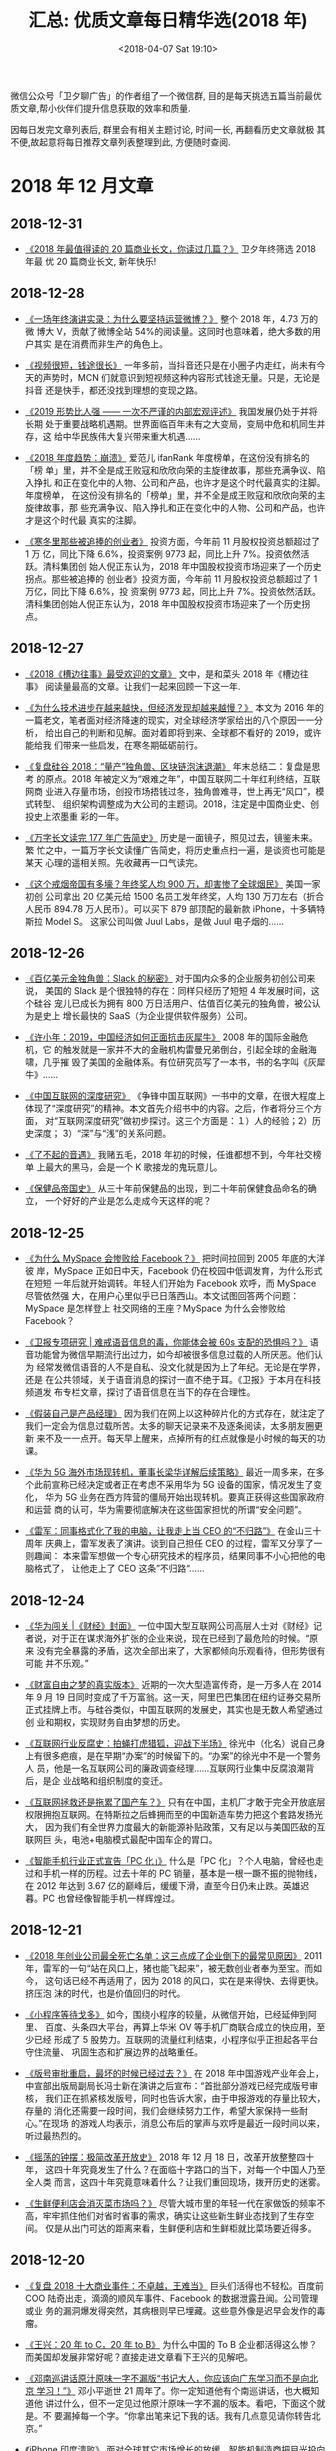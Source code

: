 #+title: 汇总: 优质文章每日精华选(2018 年)
#+DATE: <2018-04-07 Sat 19:10>
#+options: toc:nil num:nil date:t
#+URI:         /blog/%y/%m/%d/2018-year-articles

微信公众号「卫夕聊广告」的作者组了一个微信群, 目的是每天挑选五篇当前最优
质文章,帮小伙伴们提升信息获取的效率和质量.

因每日发完文章列表后, 群里会有相关主题讨论, 时间一长, 再翻看历史文章就极
其不便,故起意将每日推荐文章列表整理到此, 方便随时查阅.

#+TOC: headlines 2

* 2018 年 12 月文章
** 2018-12-31
- [[https://mp.weixin.qq.com/s/2I2gMwcLQQNaR5_d6ELIIA][《2018 年最值得读的 20 篇商业长文，你读过几篇？》]] 卫夕年终筛选 2018 年最
  优 20 篇商业长文, 新年快乐!
** 2018-12-28
- [[https://mp.weixin.qq.com/s/tlXSee2ILJ7R1HCA_PBJpA][《一场年终演讲实录：为什么要坚持运营微博？》]] 整个 2018 年，4.73 万的微
  博大 V，贡献了微博全站 54%的阅读量。这同时也意味着，绝大多数的用户其实
  是在消费而非生产的角色上。


- [[https://mp.weixin.qq.com/s/6oF9ia4K3vNqfYPRCbHOSw][《视频很短，钱途很长》]] 一年多前，当抖音还只是在小圈子内走红，尚未有今
  天的声势时，MCN 们就意识到短视频这种内容形式钱途无量。只是，无论是抖音
  还是快手，都还没找到理想的变现之路。


- [[https://mp.weixin.qq.com/s/IY0El7-DQjNY01DFdsrntg][《2019 形势比人强 —— 一次不严谨的内部宏观评述》]] 我国发展仍处于并将长期
  处于重要战略机遇期。世界面临百年未有之大变局，变局中危和机同生并存，这
  给中华民族伟大复兴带来重大机遇……


- [[https://mp.weixin.qq.com/s/_7TdIS_Auwk_Fw60XFXOOA][《2018 年度趋势：崩溃》]] 爱范儿 ifanRank 年度榜单，在这份没有排名的「榜
  单」里，并不全是成王败寇和欣欣向荣的主旋律故事，那些充满争议、陷入挣扎
  和正在变化中的人物、公司和产品，也许才是这个时代最真实的注脚。年度榜单，
  在这份没有排名的「榜单」里，并不全是成王败寇和欣欣向荣的主旋律故事，那
  些充满争议、陷入挣扎和正在变化中的人物、公司和产品，也许才是这个时代最
  真实的注脚。


- [[https://mp.weixin.qq.com/s/aFw_TvK3lzY8OAeUtUSIIQ][《寒冬里那些被追捧的创业者》]] 投资方面，今年前 11 月股权投资总额超过了 1 万
  亿，同比下降 6.6%，投资案例 9773 起，同比上升 7%。投资依然活跃。清科集团创
  始人倪正东认为，2018 年中国股权投资市场迎来了一个历史拐点。那些被追捧的
  创业者》投资方面，今年前 11 月股权投资总额超过了 1 万亿，同比下降 6.6%，投
  资案例 9773 起，同比上升 7%。投资依然活跃。清科集团创始人倪正东认为，2018
  年中国股权投资市场迎来了一个历史拐点。
** 2018-12-27
- [[https://mp.weixin.qq.com/s/uHqoJ8fibi0amJMtctX51w][《2018《槽边往事》最受欢迎的文章》]] 文中，是和菜头 2018 年《槽边往事》
  阅读量最高的文章。让我们一起来回顾一下这一年.


- [[https://mp.weixin.qq.com/s/APpzf-CQ_-vqPR8WhdWiBQ][《为什么技术进步在越来越快，但经济发现却越来越慢？》]] 本文为 2016 年的
  一篇老文，笔者面对经济降速的现实，对全球经济学家给出的八个原因一一分析，
  给出自己的判断和见解。面对着即将到来、全球都不看好的 2019，或许能给我
  们带来一些启发，在寒冬期砥砺前行。


- [[https://mp.weixin.qq.com/s/4dChxKh6ycqBtiIuwCLx7w][《复盘硅谷 2018：“量产”独角兽、区块链泡沫退潮》]] 年末总结二：复盘是思考
  的原点。2018 年被定义为“艰难之年”，中国互联网二十年红利终结，互联网商
  业进入存量市场，创投市场捂钱过冬，独角兽难寻，世上再无“风口”，模式转型、
  组织架构调整成为大公司的主题词。2018，注定是中国商业史、创投史上浓墨重
  彩的一年。


- [[https://mp.weixin.qq.com/s/qG2-sldKwFUMC-k0Cc3oQw][《万字长文读完 177 年广告简史》]] 历史是一面镜子，照见过去，镜鉴未来。繁
  忙之中，一篇万字长文读懂广告简史，将历史重点扫一遍，是谈资也可能是某天
  心理的遥相关照。先收藏再一口气读完。


- [[https://mp.weixin.qq.com/s/1po6-5kc9dPZ17qFxGc1HQ][《这个戒烟帝国有多壕？年终奖人均 900 万，却害惨了全球烟民》]] 美国一家初创
  公司拿出 20 亿美元给 1500 名员工发年终奖，人均 130 万刀左右（折合人民币
  894.78 万人民币）。可以买下 879 部顶配的最新款 iPhone，十多辆特斯拉 Model S。
  这家公司叫做 Juul Labs，是做 Juul 电子烟的……
** 2018-12-26
- [[https://mp.weixin.qq.com/s/kicIshHhRuGzXmqJdd0rbA][《百亿美元金独角兽：Slack 的秘密》]] 对于国内众多的企业服务初创公司来说，
  美国的 Slack 是个很独特的存在：同样只经历了短短 4 年发展时间，这个硅谷
  宠儿已成长为拥有 800 万日活用户、估值百亿美元的独角兽，被公认为是史上
  增长最快的 SaaS（为企业提供软件服务）公司。


- [[https://mp.weixin.qq.com/s/q5AX0ciIwWwNU_hw6H-ApQ][《许小年：2019，中国经济如何正面抗击灰犀牛》]] 2008 年的国际金融危机，它
  的触发就是一家并不大的金融机构雷曼兄弟倒台，引起全球的金融海啸，几乎摧
  毁了美国的金融体系。有位研究员写了一本书，书的名字叫《灰犀牛》……


- [[https://mp.weixin.qq.com/s/SpvWZ9S1d3ZxPsUxS8WbmA][《中国互联网的深度研究》]] 《争锋中国互联网》一书中的文章，在很大程度上
  体现了“深度研究”的精神。本文首先介绍书中的内容。之后，作者将分三个方面，
  对“互联网深度研究”做初步探讨。这三个方面是：１）人的经验；2）历史深度；
  3）“深”与“浅”的关系问题。


- [[https://mp.weixin.qq.com/s/98N3qgkkeI8qxmqLBnv2oA][《了不起的音遇》]] 我赌五毛，2018 年初的时候，任谁都想不到，今年社交榜单
  上最大的黑马，会是一个 K 歌接龙的鬼玩意儿。


- [[https://mp.weixin.qq.com/s/zRZNO1FbUr_DJ-5FU3MAlg][《保健品帝国史》]] 从三十年前保健品的出现，到二十年前保健食品命名的确立，
  一个好好的产业是怎么走成今天这样的呢？
** 2018-12-25
- [[https://mp.weixin.qq.com/s/dfhCfeeM98eGBJhhbd6Zxg][《为什么 MySpace 会惨败给 Facebook？》]] 把时间拉回到 2005 年底的大洋彼
  岸，MySpace 正如日中天，Facebook 仍在校园中低调发育，为什么形式在短短
  一年后就开始调转。年轻人们开始为 Facebook 欢呼，而 MySpace 尽管依然强
  大，在用户心里似乎已日落西山。本文试图回答两个问题：MySpace 是怎样登上
  社交网络的王座？MySpace 为什么会惨败给 Facebook？


- [[https://mp.weixin.qq.com/s/T8Y_ubXgGIY6QxVHOYbTmA][《卫报专项研究 | 难戒语音信息的毒，你能体会被 60s 支配的恐惧吗？》]] 语
  音功能曾为微信早期流行出过力，如今却被很多信息过载的人所厌恶。他们认为
  经常发微信语音的人不是自私、没文化就是因为上了年纪。无论是在学界，还是
  在公共领域，关于语音消息的探讨一直不绝于耳。《卫报》于本月在科技频道发
  布专栏文章，探讨了语音信息在当下的存在合理性。


- [[https://mp.weixin.qq.com/s/PGxBOCehwngWUoZL63LX5A][《假装自己是产品经理》]] 因为我们在网上以这种碎片化的方式存在，就注定了
  我们一定会为信息过载所苦。太多的聊天记录来不及逐条阅读，太多朋友圈更新
  来不及一一点开。每天早上醒来，点掉所有的红点就像是小时候的每天的功课。


- [[https://mp.weixin.qq.com/s/dNkT0OiWW0KA1e7C1zIB0w][《华为 5G 海外市场现转机，董事长梁华详解后续策略》]] 最近一周多来，在多
  个此前宣称已经决定或者正在考虑不采用华为 5G 设备的国家，情况发生了变化，
  华为 5G 业务在西方阵营的僵局开始出现转机。要真正获得这些国家政府和运营
  商的认可，华为需要彻底解决在这些国家担忧的所谓“安全问题”。


- [[https://mp.weixin.qq.com/s/iKBotmPnyMFJS1WNiiIctg][《雷军：同事格式化了我的电脑，让我走上当 CEO 的“不归路”》]] 在金山三十周年
  庆典上，雷军发表了演讲。谈到自己担任 CEO 的过程，雷军又分享了一则趣闻：
  本来雷军想做一个专心研究技术的程序员，结果同事不小心把他的电脑格式了，
  让他走上了 CEO 这条”不归路“……
** 2018-12-24
- [[https://mp.weixin.qq.com/s/_GL9tMNap-KmXcXi4UCMtA][《华为闯关 |《财经》封面》]] 一位中国大型互联网公司高层人士对《财经》记
  者说，对于正在谋求海外扩张的企业来说，现在已经到了最危险的时候。“原来
  没有完全暴露的矛盾，这次全部出来了，大家都倾向乐观看待，但形势很有可能
  并不乐观。”


- [[https://mp.weixin.qq.com/s/gK2O0mfMzmDPH74d-UVrFA][《财富自由之梦的真实版本》]] 近期的一次大型造富传奇，是一万多人在 2014
  年 9 月 19 日同时变成了千万富翁。这一天，阿里巴巴集团在纽约证券交易所
  正式挂牌上市。与硅谷类似，中国互联网的发展史，其实也是无数人希望通过创
  业和期权，实现财务自由梦想的历史。


- [[https://mp.weixin.qq.com/s/svY-mG0Efs8dvsHWf9BGNQ][《互联网行业反腐史：拍蝇打虎猎狐，迎战下半场》]] 徐光中（化名）说自己身
  上有很多疤痕，是在早期“办案”的时候留下的。“办案”的徐光中不是一个警务人
  员，他是一名互联网公司的廉政调查经理……互联网行业集中反腐浪潮背后，是企
  业战略和组织制度的变迁。


- [[https://mp.weixin.qq.com/s/Xnl5Uaa_qEtNSvyrMr9eUQ][《互联网拯救还是拖累了国产车？》]] 只有在中国，主机厂才敢于完全开放底层
  权限拥抱互联网。在特斯拉之后蜂拥而至的中国新造车势力把这个套路发扬光大，
  因为我们有全世界力度最大的新能源补贴政策，又有足以与美国匹敌的互联网巨
  头，电池+电脑模式最配中国车企的胃口。


- [[https://mp.weixin.qq.com/s/p--r4KqAvpowivr6xUgHKQ][《智能手机行业正式宣告「PC 化」》]] 什么是「PC 化」？个人电脑，曾经也走
  过和手机一样的历程。过去十年的 PC 销量，基本是一根一蹶不振的抛物线，在
  2012 年达到 3.67 亿的巅峰后，缓缓下滑，直至今日仍未止跌。英雄迟暮。PC
  也曾经像智能手机一样辉煌过。
** 2018-12-21
- [[https://mp.weixin.qq.com/s/dJdtum-O9T-R7-xfxHsC-g][《2018 年创业公司最全死亡名单：这三点成了企业倒下的最常见原因》]] 2011
  年，雷军的一句“站在风口上，猪也能飞起来”，被无数创业者奉为至宝。而如今，
  这句话已经不再适用了，因为 2018 的风口，实在是来得快、去得更快。挤压泡
  沫的时代，也是价值回归的时代。


- [[https://mp.weixin.qq.com/s/MaFqtFEUPe_UZYfmdIvivA][《小程序等待戈多》]] 如今，围绕小程序的较量，从微信开始，已经延伸到阿里、
  百度、头条四大平台，再算上华米 OV 等手机厂商联合成立的快应用，至少已经
  形成了 5 股势力。互联网的流量红利结束，小程序似乎正担起各平台守住流量、
  巩固生态和扩展边界的战略重任。


- [[https://mp.weixin.qq.com/s/RGsd26Th4patD4tumHSb-Q][《版号审批重启，最坏的时候已经过去？》]] 在 2018 年中国游戏产业年会上，
  中宣部出版局副局长冯士新在演讲之后宣布：“首批部分游戏已经完成版号审核，
  我们正在抓紧核发版号，同时也告诉大家，由于申报游戏的存量比较大，存量的
  消化还需要一段时间，我们会继续努力工作，希望大家保持一些耐心。”在现场
  的游戏人均表示，消息公布后的掌声与欢呼是最近一段时间以来，听过最热烈的。


- [[https://mp.weixin.qq.com/s/OHbqcw7AbeShL9jYoodzYw][《摇荡的钟摆：极简改革开放史》]] 2018 年 12 月 18 日，改革开放整整四十年，
  这四十年究竟发生了什么？在面临十字路口的当下，对每一个中国人乃至全人类
  而言，这四十年究竟意味着什么？让我们重回现场，拨开历史的迷雾。


- [[https://mp.weixin.qq.com/s/sFqSeHfBjscro1ztJZxVZA][《生鲜便利店会消灭菜市场吗？》]] 尽管大城市里的年轻一代在家做饭的频率不
  高，牢牢抓住他们对省时省事的需求，确实让这些新生鲜业态找到了生存空间。
  仅是从出门可达的距离来看，生鲜便利店和生鲜柜就比菜场要近得多。
** 2018-12-20
- [[https://mp.weixin.qq.com/s/ple5Tb6qHsOY-LYXhXrfLw][《复盘 2018 十大商业事件：不卓越，王难当》]] 巨头们活得也不轻松。百度前
  COO 陆奇出走，滴滴的顺风车事件、Facebook 的数据泄露丑闻。公司管理或业
  务的漏洞爆发得突然，其病根则早已埋藏。这些意外像是迟早会发作的毒瘤。


- [[https://mp.weixin.qq.com/s/aBVyiqCLuXnTMtRGFd0dYw][《王兴：20 年 to C，20 年 to B》]] 为什么中国的 To B 企业都活得这么惨？
  而美国却发展非常好呢？直接走进文章看下王兴的见解吧。


- [[https://mp.weixin.qq.com/s/JxauQH4ZQJEj_2qsLwjEug][《邓南巡讲话原汁原味一字不漏版“书记大人，你应该向广东学习而不是向北京
  学习！”》]] 邓小平逝世 21 周年了。你一定知道他有个南巡讲话，也大概知道他
  讲过什么，但不一定见过他原汁原味一字不漏的版本。看吧，下面这个就是。不
  要漏掉每一个字。“你拿出笔来记下我的话。我有几点意见请你转告北京。”


- [[https://mp.weixin.qq.com/s/xQEjD1R2gFYcQc4tn4e28Q][《iPhone 印度溃败》]] 面对全球其它市场增长的放缓，智能机制造商把目光投向
  了印度，希望在这里弥补销量上的下滑。印度拥有 13 亿消费者，是全球最大的
  未开发科技市场。市场研究公司 eMarketer 的数据显示，只有 24%的印度人拥
  有智能机，这里的智能机用户增长速度快于其他任何国家。


- [[https://mp.weixin.qq.com/s/D5V59nLZyYAnrBFcHugfhw][《凿壁者，从伯克利到东莞》]] 李泽湘有许多耀眼身份——香港科技大学教授、大
  疆创新董事长、IEEE fellow、IEEE 机器人与自动化大奖获得者，松山湖机器人
  产业基地创办人，但他还有个光环超越以上所有——改革者。从美国到中国，他在
  工程教育领域身体力行，几乎以一己之力启蒙了粤港澳大湾区工程教育；从体制
  内到体制外，他碰壁 20 余年，终于在东莞开花结果。
** 2018-12-18
- [[https://mp.weixin.qq.com/s/u6RD0zaniw0D0q4dEsmwvQ][《杀死那个创业者》]] 1999 年的春天，美国也曾经有过全民创业潮。一份民调显
  示，当时每十二个美国人中，就有一个在创业。一群群的年轻人将自己的偶像从
  Backstreet Boy 和小甜甜布兰妮改成了雅虎的杨致远和亚马逊的贝佐斯。这一
  切，如同一个轮回般，在十几年后的神州大地上重演……


- [[https://mp.weixin.qq.com/s/OfmBypamK47Fq_oxgGNgKw][《净推荐人数——一个被企业严重低估的指标》]] EDM 营销与客户问卷调查几乎是
  每个重视客户体验的公司都会做的事情。近几年，这种营销手段被越来越多的国
  内公司模仿学习。然而，我们真的会做邮件营销吗？真的能够做出直击用户内心
  的问卷调查吗？


- [[https://mp.weixin.qq.com/s/EQLmzzSyOEzAzDK7CUeVAA][《2018 年创业公司最全死亡名单》]] 许多人用“寒冬”来形容最近几年的经济和行
  业环境，然而直至步入 2018 年，或许才真的感受到“至暗时刻”。监管日趋严格、
  资本入市愈发谨慎、行业洗牌迅速又绝情，在内外夹击下，各行各业在 2018 年
  似乎都不太好过。2018，无疑给创业者们上了生动又深刻的一课。


- [[https://mp.weixin.qq.com/s/xI-dEuD5ZlEIx42_rB9mJQ][《社交江河，风浪四起》]] 互联网的「原住民」不止是一个生动而时髦的概念，
  更是说明了互联网对于他们而言的功能定位：不是工具，而是生活的一部分。生
  活即是社交。


- [[https://mp.weixin.qq.com/s/oHw0XeX3eDjyyzt8lliFKQ][《裁员潮已至，中国是否会重蹈“日本失去的 20 年”覆辙？》]] 大家都处于低迷状
  态，似乎盼着这一年早点过去。周围发生的一切，都不禁让我想到，馒头线下大
  课的黄海老师借用“他山之石”，探究社会发展中消费领域的变化，消费者的心理
  诉求，带我们看当下中国消费领域的现状与未来趋势，为从业者、创业者捋清思
  路，且给出了具体的建议。
** 2018-12-17
- [[https://mp.weixin.qq.com/s/4t9mSHPtx5d5PXiesBO8pw][《第一次有人把 5G 讲的这么简单明了》]] 5G 从年初便一直是热论的焦点，所以
  5G 到底是什么，与 4G 又有哪些差别？今天的故事，从一个公式开始讲起。这
  是一个既简单又神奇的公式。说它简单，是因为它一共只有 3 个字母。而说它
  神奇，是因为这个公式蕴含了博大精深的通信技术奥秘，这个星球上有无数的人
  都在为之魂牵梦绕。


- [[https://mp.weixin.qq.com/s/u5M9Yggl6mhB67wu93AIOg][《今天你刷手机了吗？2018 内容消费行业研究报告》]] 所谓内容消费，即人们对
  互联网信息内容的消费，也是持续满足人们信息消费需求的根本动力。近几年随
  着移动互联网的快速发展，短视频、音频逐渐崛起。 尤其是音频凭借多场景兼
  容的优势，占据了用户越来越多时长，逐渐成为内容消费的主流形态之一。


- [[https://mp.weixin.qq.com/s/xB0eO9PnEgU9WkW9RjDoxg][《对话蔚来汽车创始人李斌：我可不是“出行教父”，蔚来也不是小米》]] 蔚来在
  成为中国造车新势力同行中的领跑者后，也成了被嘲笑的“那个人”。在第一辆智
  能电动车 ES8 阵阵的质疑声中，12 月 15 日，蔚来 2018 NIO DAY 上，蔚来汽
  车董事长李斌带来一款设计更年轻化、尺寸更小的智能电动车新品——ES6。，而
  这里有李斌对 ES6 对蔚来的官方简介。


- [[https://mp.weixin.qq.com/s/DFO3DRE_62lpETFD4zTocw][《沈南鹏：创投之王》]] 同行会在小范围聚会中讨论沈南鹏在关注什么，甚至有
  基金将跟投红杉的投资项目作为基金策略。沈南鹏成为创业者们最想从他那里拿
  到支票的人。外界都在寻求一个答案：红杉中国是如何成长的？


- [[https://mp.weixin.qq.com/s/c3NYh5pWPUCDJ7QTquwloA][《看待特斯拉的另一种视角——超级工厂》]] 特斯拉近年来可谓是多事之秋。Model
  3 的交付数次被推迟，导致华尔街对特斯拉的批评不断，Musk 在推特上的失言导
  致被罚款，Musk 也不再担任特斯拉董事长职位。然而在这些喧嚣的背后，我们仍
  然要关注特斯拉这家伟大的公司正在做的事情……
** 2018-12-14
- [[https://mp.weixin.qq.com/s/R5d-HnsNHVlROpMdBySEVw][到底要不要让我们的孩子从小看手机 ]]在 Facebook 联合创始人肖恩·帕克把应用
  程序比作香烟，说“只有上帝知道它对孩子的大脑做了什么”之前；在蒂姆·库克
  透露不让自己的侄子接触社交媒体之前；在要求关闭应用程序的研究和法规出台
  之前。我们对手机可能还了解太少


- [[https://mp.weixin.qq.com/s/MHi8J-FtJjK0CFAPKydpuA][《斯坦福发布 2018 年全球 AI 指数：中国追赶速度惊人！人才需求与投资暴增》]]
  近日，斯坦福百年研究（AI100）发布了最新的全球“人工智能指数”（AI Index）
  报告。这份报告从学术、工业、开源、政府等方面详细介绍了人工智能发展的现
  状，并且记录了计算机视觉、自然语言理解等领域的技术进展。


- [[https://mp.weixin.qq.com/s/grsfvyQm2xuDTUTzM-gq3w][《是张小龙太克制，还是张一鸣太膨胀？》]] 张小龙关于产品经理最著名的言论
  其实是“上帝论”，他认为产品经理就和上帝一样，要知道用户的欲望然后根据欲
  望制定规则。如今头条也要同时进军电商和社交，是张一鸣膨胀了吗？还是没人
  看到已被弱化和边缘掉的悟空问答和微头条？


- [[https://mp.weixin.qq.com/s/jELmVhtw6Gt2Z1WDVxeUHQ][《华强北“再无”矿机生意：暴利岁月已去 大批经销商离场》]] 整整 7 个小时，
  华强北没有等到一个登门的顾客。在销售矿机的 3~5 楼，人最多的就是门店销
  售员，以至于穿梭其中，像是在接受“列队欢迎”，也像是应和币价新低的这个节
  点、矿机市场的萧条。


- [[https://mp.weixin.qq.com/s/K7XT_yZ6IdcgHew8mh3_CQ][《时趣 CEO 张锐：讲好「中国故事」，迎接「中国营销」时代》]] 如果说商业价
  值的 DNA 是「效率」和「创造力」组成的双螺旋，你会发现，中国今天的商业，
  「效率」这条链特别的强壮，而「创造力」这条链，特别的孱弱。
** 2018-12-13
- [[https://mp.weixin.qq.com/s/pNhze1eZdgbU_n-qJ4W3zg][《小米上市后再调整：王川受重用 进一步加码海外业务》]] 12 月 13 日上午，小米
  集团组织部发内部邮件宣布了小米集团在国内和国际市场最新的组织架构调整和
  人事任命。如果综合小米上市之后的调整，从高管方面来讲，最大的变化是，王
  川受到了重用……


- [[https://mp.weixin.qq.com/s/FM4WOPsDIrfNo_Fv_aIO9w][《刷知乎刷到“知乎裁员”，寒冬面前谁都别想安然脱身》]] 年关将至，来自互联
  网公司的裁员消息接二连三，这次是知乎。用当代互联网用语来说：裁员
  10%=“人员调整”，裁员 20%=“结构优化”。


- [[https://mp.weixin.qq.com/s/5wolUsDlUkcl_cmxqin9wQ][《Pornhub 发年度报告了，老司机们今年都看了啥？》]] 临近年底，各种年度榜
  单蜂拥而至。选择困难？不如先看看全球其中一家最大的色情网站 Pornhub 发
  布的报告，这也可能是全网最「坦诚相对」的年度回顾了。


- [[https://mp.weixin.qq.com/s/Vo95qw1n9kuEhaWZKspQRw][《去他的“免费”，欢迎进入付费时代》]] 什么都收费了。一个付费时代正全速到
  来。从免费到付费，那些靠烧钱堆增长、产品粗糙的公司必将面临淘汰。新的生
  存法则是：学会运营你的老客户。


- [[http://m.cyol.com/yuanchuang/2018-12/12/content_17849270.htm?from=timeline&isappinstalled=0][《教育的水平线》]] 200 多所学校，全天候跟随成都七中平行班直播，一起上课、
  作业、考试。有的学校出了省状元，有的本科升学率涨了几倍、十几倍，在十几
  年间堆积起学生能力、见识、习惯的巨大差异，一根网线就能连接这一切？
** 2018-12-12
- [[https://mp.weixin.qq.com/s/a6OK_-4jbocFr1mBtK8TSQ][《腾讯音乐上市的背景布：播放器里的青春挽歌》]] 两年前，阿里亲手终结天天
  动听的那天，很多用户觉得它杀死的是自己的青春。人真的很奇怪，好像不那么
  发达的电子设备和不那么喜欢“猜你喜欢”的播放器更贴近我们的青春年少，还有
  那些曾经轰炸耳鼓的非主流歌曲，尽管他们显得如此幼稚，笨拙，又青涩真实。


- [[https://mp.weixin.qq.com/s/bS8wML_it0_0ZM5sJlD2Sw][《2018 年，那些点赞 10w+的公号文章都写了什么？》]] 2018 年，那些点赞 10w+的
  公号文章，都写了什么？截至目前，阅读量仍被视为一项重要的衡量指标，而点
  赞 10w+又是比阅读 10w+更高要求的维度，透露出关于完读率、认同感、忠诚度等
  更深一层的信号。


- [[https://mp.weixin.qq.com/s/gCyKLBbWEtstfErTQziq5w][《傲慢的苹果、玩命的高通与骑虎难下的 iPhone 禁售》]] 一个是苹果，全球智能
  手机市场的领导者；一个是高通，全球手机芯片行业的领导者，两家同样来自美
  国的高科技企业，在中国打了一场官司，结果是：法院判定 7 款苹果 iPhone 主力
  机型将在中国地区被禁售。


- [[https://mp.weixin.qq.com/s/9I2MsOHrIhautxCLK9U5nw][《2018 中国产品经理生存报告》]] 在行业中，产品经理（即 Product Manager）
  是负责产品从策划到运营的全过程的角色，但在实际工作中，关于产品经理的职
  场生活众说纷纭。


- [[https://mp.weixin.qq.com/s/xxSqu3rNYJxUGxH7FsqNsQ][《贝佐斯创业 24 年，始终坚持这 3 点》]] 德鲁克在《已经发生的未来》一书中写到：
  “未来无法预测，但我们可以用当下正在发生的事实看到它的变化趋势和趋势的
  变化来预见未来。” 在不确定性中创造确定性”就是文章的主题。
** 2018-12-11
- [[https://mp.weixin.qq.com/s/qTDQRj5A6uUDdbhyi6P_RQ][《王思聪 IP 成长史》]] 没有谁再在意他是王健林的儿子，王思聪终于如愿以偿，
  把自己打造成为了一个极具商业价值的 IP。这是中国最炙手可热的明星们都没
  做到的事情。


- [[https://mp.weixin.qq.com/s/qWm2ZGtVlVzIKlJZqJB_gw][《互联网公司组织构架大调整：跟着阿里抗周期》]] 毫无疑问，大家所处的环境
  已经发生了根本性的变化。但是深究这个并有太多意义，我们更应该去探寻这些
  大企业们是如何应对周期的？诸如阿里腾讯这些企业的架构调整有何依据可行？


- [[https://mp.weixin.qq.com/s/i5PpbZ4osrHQoZu8NWEOzA][《360 和它的“失意”2018：离职、下跌与寻找再崛起机会》]] 360 也曾拥有辉煌
  时刻。2011 年美国上市时，招股书里写到，360 是中国第三大互联网公司，第
  二大浏览器公司，第一大安全公司。


- [[https://mp.weixin.qq.com/s/qtaHOgK4rqPonOwh4ArcBQ][《小程序没有野望》]] 小程序被认为是 2018 年纯互联网创新的最后洼地，关于
  这个新物种的认知，大都存在一定的误区。文中与小程序团队的对话，或许可以
  帮助我们正确认识小程序。


- [[https://mp.weixin.qq.com/s/jCUH5XLwv2HEX5cqlpD6yg][《路透智能语音消费报告 | 听新闻当下并不流行，未来也是个难挖的富矿》]] 尽
  管亚马逊 Echo、谷歌之家和苹果 Homepod 等智能语音设备在迅速流行起来，但
  这些设备上的新闻收听状况不尽人意，音乐和天气功能的使用仍然远远领先于新
  闻。
** 2018-12-10
- [[https://mp.weixin.qq.com/s/7QHC3Th9G-ZK1q0EYlGbUg][《这款霸榜数天的 App，能 1 分钟生产获赞 10 万的短视频吗？》]] 一款近期频
  繁出现在 iOS 总榜前 3 的图像处理工具引起我们的注意——Enlight Photoloop，
  它能让图片“动”起来。上架即得到苹果推荐，被选为年度 iOS 精选。


- [[https://mp.weixin.qq.com/s/DBxHXRLv8BRnA4JDrEviXQ][《从销售到订阅，微软改变了商业模式》]] 殿堂级互联网公司里，微软有过三任
  长期执政的 CEO，经过二次 CEO 轮替后迎来复兴，是真正跨越过周期的公司。
  微软是非常丰富的案例，他的巅峰低谷和他的中年危机，对其他科技公司都很有
  参考性。


- [[https://mp.weixin.qq.com/s/ONZna8miLAOyBDpxCVj3lA][《见实在微信泡了一天，帮你带回 20 个关键问题的答案》]] 关于微信你最想知道
  什么？文中这些话题涉及很多方面，包括许多泛微信、泛腾讯的问题。这次问答
  只选取和小程序紧密相关的部分，暂时不带入其它。


- [[https://mp.weixin.qq.com/s/kshYHbiggBs7Uc6x28SZmQ][《乐高是如何进化成玩具界的苹果的？》]] 1932 年，在丹麦日德兰的一个小镇上，
  一位木匠因家具市场萧条开始制作木制玩具。1934 年，他将公司取名 lego，源自
  丹麦短语“leg godt”，意味“玩得好”。没错，它就是现在全世界最受欢迎的玩具
  品牌 lego 的前身，如人生一样，lego 的发展也经历了波折，但它又如何在挫折后
  成长为世界巨头。


- [[https://mp.weixin.qq.com/s/4qtKpRoVjI8XcFnHwnbeZA][《2018，谷歌走下神坛》]] 那场听证会，由美国参议院情报委员会组织，谈论的
  是外国势力干预美国大选的事。Google 及其母公司 Alphabet 的领导人双双缺席，
  让议员们认为谷歌“非常傲慢”，并且感到极为失望、愤怒。
** 2018-12-07
- [[https://mp.weixin.qq.com/s/XMG3vic5l2AsY-vzzwaDeQ][《“微信勒索病毒”全纪实：打扰了，我只是病毒界的杨超越》]] 前两天，有一个
  病毒用一种混不吝的姿势冲进了所有人的视野，冲进了百度的热搜榜首。它的名
  字叫“微信支付勒索病毒”。第二天，又有一个病毒用同样混不吝的姿势冲到了百
  度热搜榜首。它的名字叫“支付宝病毒”。吃瓜群众研究了一圈儿，发现“微信病
  毒”和“支付宝病毒”竟然 TMD 是同一个病毒……


- [[https://mp.weixin.qq.com/s/mCojc5GHC7KhDAMqKPx8TQ][《苹果未来的增长点在哪里？社交！？》]] 就算你不怎么关注科技新闻，智能手
  机市场竞争之惨烈你也一定有所感知。从前高高在上的苹果，也不得不面对智能
  手机市场的颓态。那么苹果的下一个增长点在哪里？这一次，苹果出乎意料地给
  出了两个字——社交。


- [[https://mp.weixin.qq.com/s/X3cwv_0EBcervVdx5epHgQ][《小布什总统悼文》]] 死亡只是一个休止符，一个触发器，镜头下真正的主角永
  远都是人，那个已经死去的人。如果说这只是一种理论上的论述，那么，日前小
  布什总统在自己父亲葬礼上发表的悼词，则是这种理论的实证。文中，作者会提
  供悼词英文全文，以及翻译。


- [[https://mp.weixin.qq.com/s/jJP5hOFM-pFAz9zJ8Vnv7w][《腾讯寻找未成年人》]] 腾讯内部，早几年前便关注到未成年人触网年龄下降的
  趋势，并开启了一系列研究和探索。鼓励家长与孩子沟通的【成长守护平台】已
  运营 5 个月，伴随而生的【腾讯游戏健康系统】已于 6 月初发布。但外界的热
  议像是一条鲶鱼……


- [[https://mp.weixin.qq.com/s/mcvUp2eF_bgfVtsss58dfw][《雷军的理想与小米的现实》]] “小米是一家以手机、智能硬件和 IoT 平台为核
  心的互联网公司。” 小米的 IPO 招股书中，“互联网公司”的身份界定之前被附
  加了多达 3 个定语。其中后两个，正是在经历了 2015 年“U 型”低谷后，小米
  为自己拓展出的新商业机会。
** 2018-12-06
- [[https://mp.weixin.qq.com/s/cn7SF3GKHxzxwprZ9J_qEg][《华人科学天才陨落：成就媲美杨振宁 热衷投资区块链》]] 5 天前，这位年仅
  55 岁的华人科学天才张首晟意外离世。张首晟是知名科学家杨振宁的弟子，曾
  获得 2015 年富兰克林物理学奖章，以表彰他在拓扑绝缘体研究领域的开创性贡
  献。


- [[https://mp.weixin.qq.com/s/PXsxiMPk9p4v9tXTWnIMTw][《刀锋上的杨浩涌》]] 瓜子二手车 CEO 杨浩涌一张娃娃脸，个子不高。下属陈艳
  艳说他“萌萌的”，投资人徐新形容这位耶鲁毕业生是“白马”，但同行对他恨得牙
  痒。一位二手车行业 VP 对 36 氪说，瓜子是“业内公敌”，几家二手车公司的市
  场公关还建了个微信群，“反瓜子联盟”。


- [[https://mp.weixin.qq.com/s/f1dkgTGTvl9FjKZj4cD_UA][《中国物业战争史》]] 2018 年 10 月末，北京阳光上东小区部分业主组织了小规
  模散步活动。该小区也算不得普通。陈丹青等一干艺术家在此聚居，窦文涛等知
  名媒体人常年出没。就是这样一个小区，用部分业主的话说，「物业管理水平与
  回迁安置房无异」。


- [[https://mp.weixin.qq.com/s/hjinber8Axy1z026O4zXKg][《投资中的风险、不确定性和未知：你未必总能做出正确的预测，但是可以未雨
  绸缪》]] 这篇文章译自 Richard Zeckhauser 的相关著作节选，他是美国经济学
  家，哈佛大学肯尼迪政治经济学院教授，全美多个桥牌比赛冠军获得者。


- [[https://mp.weixin.qq.com/s/rGRlOzJEw3Ns9qmGP1L2ZA][《大平台崩了以后：用户呼天抢地三秒，然后迅速转移「片场」》]] 在分分钟就
  能找到替代品的当下，一个平台的崩溃约等于另一个平台的高光时刻，在这里找
  不到的需求总能被下一个应用满足。用户总是呼啸而来，又呼啸而去。“陪伴”是
  一种奢侈，特别是“落难”平台身上。
** 2018-12-05
- [[https://mp.weixin.qq.com/s/kj-0hUp16O8v9roSXBakXw][《创业公司寒冬生存指南：账上永远最少有 18 个月的现金》]] 12 月 1 日万浩
  基发表了主题演讲《经济结构转型中的创业环境以及创业者生存指南》。经纬中
  国合伙人万浩基说，资本寒冬来袭时，创业公司要有节奏地花钱，账上永远最少
  有 18 个月的现金，不要等公司快没有钱的时候再出去融资。


- [[https://mp.weixin.qq.com/s/bvpvoz_K-nIc2AEIDVSvNw][《2018“风口”消亡，投资人捂钱过冬》]] 机构们与那些融不到钱的创业者们一样，
  陷入了生存窘境。“目标是活下去”这句略显悲壮的口号，从房地产圈蔓延到了投
  资圈。业内人士透露，一些同行机构的非业务岗位如市场、PR 等已经开始裁员
  了。


- [[https://mp.weixin.qq.com/s/gQj9WWn4cjZ4cDAlg38hIA][《前员工深度揭露 ofo 败局：挥霍、贪污、站队、大裁员》]] 五月份，在这个南
  方小城最适合出行的时候，李铭从 ofo 离职了。不久前，他亲手裁掉了和自己
  并肩作战的兄弟们。到今年 5 月，ofo 单月运维成本高达 1.3 亿元。大幅度裁
  撤运维团队，意味着当地市场的 ofo 小黄车处于无人管理的状态。


- [[https://mp.weixin.qq.com/s/_5VNYD4zSd6x9FWS6nMyeA][《为什么火爆的 ZEPETO 会成为下一个“脸萌”？》]] 10 月 20 日开始，ZEPETO
  的数据排名维持在免费社交榜单前 10 名，但 11 月 30 日前后，ZEPETO 的排
  名和下载量开始全面爆发：此外，ZEPETO 并不是第一款做“换脸”的软件，2014
  年火爆起来的脸萌也曾风靡一时，但如今依旧淡出大众视线。


- [[https://mp.weixin.qq.com/s/uMOHmyMTb5Qe1OPZCE_xrA][《为什么说 Gmail 标志着现代互联网的开端》]] 如果要为现代互联网挑选一个开
  端，2004 年 4 月 1 日星期四，会是一个很好的选择，因为这一天是谷歌电邮
  Gmail 的诞生日。这款标志现代互联网开端的产品是如何开发出来的？
** 2018-12-04
- [[https://mp.weixin.qq.com/s/WCSxh2qdWhrvxeYzuG5VYQ][《巨头下一站：从超级入口到超级接口，从超级 APP 到超级 API | 甲子光年》]]
  是时候换一个视角看巨头竞争了。其根本原因是舞台换了，主角也得换。BAT 等
  在互联网、移动互联网浪潮中拔得头筹的公司，如何切换“第二曲线”，融入新趋
  势？


- [[https://mp.weixin.qq.com/s/FN_uSFpEoIgjAlL6UbwSHA][《腾讯音乐眼看要值 250 亿美元了，网易云音乐的迎战筹码还有哪些？ 》]] 在
  市场份额和版权都处于弱势的情况下，用户体验正是网易云音乐在市场中取得一
  席之地的筹码并为投资者看重的价值所在。这场看似实力悬殊的较量维持的时间
  可能比想象的要久——无论是版权方还是用户，都不愿意看到一家独大的局面。


- [[https://mp.weixin.qq.com/s/Ol_Trhn0mqcIxBwkP01IoQ][《最后一片流量洼地？头条腾讯争夺小程序“定义权”》]] 其他入局小程序的巨头，
  采取了跟微信“去中心化”不同的打法。百度“去中心+中心化”，头条系明确提出
  在信息流中主动分发。这会是小程序创业者的新天地吗？


- [[https://mp.weixin.qq.com/s/xvglMPEL8MwsneEliUMp8g][《优酷少帅浮沉录：杨伟东为何倒在了阿里任上？》]] 杨伟东被查，出乎太多人
  意料。这有可能将是一轮风暴的开始。一位熟悉行业人士看来，杨伟东的倒下，
  不是一个人的事情，必然将带来一系列阿里大文娱、尤其是优酷体系的一系列派
  系动荡。


- [[https://mp.weixin.qq.com/s/4vkgqNoa6W8HwscNf3kF-g][《迪士尼收购福克斯到底意味着什么？》]] 硅谷巨头 Netflix，亚马逊，苹果和
  Facebook 等纷纷进军娱乐界并吸引了众多的观众，老牌媒体公司试图通过拥有
  卖座率高的内容版权进行还击。例如迪士尼公司对福克斯的收购，将大大改变当
  前娱乐产业的格局。
** 2018-12-03
- [[https://mp.weixin.qq.com/s/DcFAlRp6Lz9_G-R-F5patQ][《专访闲鱼创始人处端：二手是个小生意，但闲置的壁垒比「做一个京东」还高》]]
  闲鱼更愿意称自己为闲置交易社区，在它看来，二手算不上一个行业，在一些城
  市里属于比较边缘的部分，是一笔小生意。社会上很多资源都是闲置的，二手只
  是其中的一种。


- [[https://mp.weixin.qq.com/s/J7EiyVEtmNz7xkrdESnpqg][《方三文去哪了？》]] 投资论坛雪球社区成立七年，方三文和社区一起每天见证
  着无数幻想和绝望、贪婪和克制四处流动。一定程度上，他们扮演起了这个财富
  狂欢时代的最佳观察者。可对雪球自己来说，故事却没那么刺激……


- [[https://mp.weixin.qq.com/s/Bpt4cIChMtl4GwcQ_fMAgw][《傅盛：如何用沟通解决 80%的工作问题？一个 CEO 的几条沟通建议》]] 傅盛曾
  经说过，工作中 80%的问题都是沟通造成的。绝大部分工作问题，不来自于技能
  本身，而来自于沟通。沟通的本质，不是你说了什么，而是别人听懂了什么。但
  问题是，你怎么确认对方听懂了？


- [[https://mp.weixin.qq.com/s/kknj9a6C1QSsSSifptlLIA][《中国影视产业即将进入转型与洗牌期》]] 未来几年，中国影视产业将面临两个
  大的趋势：首先是增量市场逐渐向存量市场转变。其次，在监管没有放松以及资
  本趋于理性的情况下，行业将进行洗牌。这并非坏事，而是每一个国家的影视产
  业要走向成熟的必经阶段。


- [[https://mp.weixin.qq.com/s/IXuZOngXcSfhV8xGsQDbIQ][《十年人人网亲历者的社交产品复盘》]] 本文根据迅雷首席产品官、前人人副总
  裁吴疆在「42 章经」创投理想国线下讲座《复盘人人得出的核心经验》上的部
  分发言整理而来。他相信复盘“人人网”，会有助于我们找到一些新的机会。
* 2018 年 11 月文章
** 2018-11-30
- [[https://mp.weixin.qq.com/s/gP2v7iqdYwrEDrBXNwgIrg][《抖音告诉你，中国最火的 152 个县城景点都是哪？》]] 在很多人的眼里，抖音
  已然成为一种新的生活方式，平台的内容包罗万象。基于庞大的用户群体和独特
  的内容传播方式，抖音已经可以轻松地打破全国各地城市间的信息堡垒……

- [[https://mp.weixin.qq.com/s/F00eBk4-Zi5RzjoQD9f2gg][《苹果的 emoji 表情十岁了》]] 2008 年 11 月 21 日，在发布的针对日本
  iPhone 用户的免费系统更新中，包含了苹果的首个 emoji 字体和输入法。十年
  后的今天我们可以看出，当年这个版本的更新，为如今 emoji 在世界上的广泛
  使用做好了铺垫。


- [[https://mp.weixin.qq.com/s/a2O1tUItFPgeL2wsh2I-ig][《Y Combinator 创始人自述：我是社交雷达，一个好的策划者，一个女性》]] 今
  年 8 月，陆奇担任 Y Combinator 中国创始人及首席执行官的新闻，让 Y
  Combinator 这家公司被许多中国创业者知晓。而在国外这家“创业孵化器”早已
  名声在外，它的创办者之一还是名女性——Jessica Livingston。“创业公司”的创
  业史该是什么样？


- [[https://mp.weixin.qq.com/s/5rtC-pHqUvZg9i8ruTeXGw][《公司市值和苹果一样高 微软是怎么做到的？》]] 2013 年前的十年中，微软股价
  仅仅上涨了 3%。自从纳德拉接任 CEO 后，微软股价几乎涨了两倍。微软与苹果并
  驾齐驱，成为世界上市值最高的公司。这两家公司的市值都超过 8500 亿美元，这
  要归功于过去 12 个月，微软的股价上涨了 30%。


- [[https://mp.weixin.qq.com/s/tpkzW9UNGiPMUcHA3vLbGA][《重新定义拼多多》]] 2015 年，大家还得出一个结论：所有中国人的购买力会快
  速地持续地上升。直到 2017 年，人们才发现这是错的。于是，一个长达两年的真
  空期出现了——市场上没有任何一个高级玩家全力在基础条件完善的情况下做五环
  外的电商生意；只要你肯弯腰，最大的桃子就是你的。
** 2018-11-29
- [[https://mp.weixin.qq.com/s/qCmEOVqqGkSzuEV-V5oDFw][《血染比特币》]] 一天内，下跌 12%；一月内，暴跌 42%；一年内，狂跌 77%，
  市值蒸发 1.6 万亿人民币！鲜血染红了海面，币圈无人眠。8 年翻涨 2500 万
  倍的比特币，已翻脸变成无数人葬身的炼狱。


- [[https://mp.weixin.qq.com/s/yrbVR4lxIdP8k_hl4kA1xA][《拼多多“消失”的 15 小时》]] 11 月 27 日，一条拼多多被苹果 App Store 下
  架的消息不胫而走。所谓好事不出门坏事传千里，这条消息迅速传遍了互联网的
  各个角落，尤其是“下架原因未知”这几个字更是触到了不少网民的 G 点……


- [[https://mp.weixin.qq.com/s/pjxhWRVaM6YA7OJoZzA7WQ][《App Store 十周年，各商业伙伴对它都有哪些评价？》]] 文章来自于 Apple 官
  网，收集了里程碑和合作伙伴评价，反映了过去 10 年里一些最重要的事件，这
  些事件定义了 App Store 如何使软件分发大众化，并改变了我们每天的生活方
  式。


- [[https://mp.weixin.qq.com/s/IDiOebxeBTESEjHVK6Tnaw][《纳德拉带领微软重生的密码：“无所不学者总会打败无所不知者”》]] 上一次，
  微软在市值上超越苹果，还是 2010 年的事情。而这周它先是超过谷歌，又超过
  亚马逊，并且在本周（美国 11 月 26 日下午一点，微软 8129.3 亿美元，苹果
  8126 亿美元）一度超过苹果，成为全球身价最高上市公司。


- [[https://mp.weixin.qq.com/s/JyQuGOix5vK8C6Qpahv0rA][《起底 Medium 五年发展史：长内容“理想高地”，商业化曲折碰壁》]] 博客平台
  Medium。这个平台致力于让作者和读者从写作和阅读中获得更多价值，降低在线
  发布文章的难度。文章全面复盘 Medium 的发展史，探讨这个平台对博客领域和
  数字媒体领域的影响，吸取五年发展历程中走过的弯路教训，展望未来商业化发
  展的可能路径。
** 2018-11-28
- [[https://mp.weixin.qq.com/s/wbv1qHMlDVZ6xP7ZPq4BnA][ 张小龙走过的弯路——剖析微信那些失败的功能 ]] 张小龙并非神，微信的发展过
  程中的确也有探索、曲折和失败，本文要讨论的话题就是微信在产品发展过程中
  那些失败的功能，深度剖析那些微信历史上所走过的弯路，它们真实存在，只是
  这些失败已在微信梦幻般的成功之下被业界遗忘。
** 2018-11-27
- [[https://mp.weixin.qq.com/s/JcfLAAz9WceONw-BcZqhOw][《下一个堪比短视频的巨型流量池是什么？》]] 千播大战的余火未熄，今年属于
  短视频行业的下半场之争已然开场，无论是新入局者，还是科技巨头，都在想着
  办法触动用户新的“痒”点，聚集流量，在第一梯队站稳脚跟。


- [[https://mp.weixin.qq.com/s/O-uJuPS80tlwdxizFaxUzw][《飞在风口的 95 后：亲历现金贷奇幻人生》]] 现金贷是小额现金贷款业务的简
  称，始于美国的 Payday Loan。在中国它还有个更文雅的名字，叫“消费金融”。
  因门槛低（只需身份证）、到账快，从 2015 年起，现金贷公司忽如一夜春风来。


- [[https://mp.weixin.qq.com/s/3JlyhbC0-JVSgFudwyI9Ww][《你的知识每天都在过时 | 5 小时法则》]] 你掌握了最新最好的技能。但是，每
  过一秒钟，你脑子里的知识就会变得有点过时，因此就会变得不那么有价值。就
  像你买了一辆新车，一旦你把它开走，它的价值就会降低。


- [[https://mp.weixin.qq.com/s/1-XgD9BMrP3FxTWsA9hBcA][《AI 训练师、算法解释员…未来，这些冷门职业将供不应求 》]] 如今，这一趋势
  正在加速，互联互通、传感器、数据分析、人工智能(AI)、机器人技术、先进制
  造和虚拟现实等领域的技术正在以前所未有的速度进步着。我们正在进入一个人
  类和机器之间合作的新时代。


- [[https://mp.weixin.qq.com/s/ZJQJr7I7exj11CJ3ue69vA][《智能手机之争的下半场——语音助手之战》]] 谷歌 Android 系统在智能手机市场
  占有绝对主导地位，但苹果公司吸引了与其市场份额不成正比的高端用户，这导
  致智能机市场绝大部分的利润都被苹果公司瓜分。谷歌 Android 在手机的上半场
  输了一城，在下半场可不马虎，这次他把筹码压到了人工智能上……
** 2018-11-23
- [[https://mp.weixin.qq.com/s/glkb14l8AsmfoTRp_7wTKg][《人间不配互联网》]] 谷歌退出欧盟的原因，和退出中国不大一样。如今的欧盟，
  已不再是互联网乐土。毋宁说，随着全球孤立思潮的兴起，“网络开放”这事儿越
  来越虚无缥缈，各国政府纷纷拿跨国互联网公司开刀。连接全球的互联网，大有
  被全球干死之势。


- [[https://mp.weixin.qq.com/s/JM-Qj3jCvenRAddeXYn-5w][《超级英雄消亡史》]] 有一年斯坦·李来了中国，国内媒体问他“你觉得中国的超
  级英雄应该是什么样的”，斯坦·李非常认真地回答，“想想看中国这几十年最大
  的恐惧和不安是什么，以及人民最向往却无法实现的愿望是什么，以想象力去达
  成它”。


- [[https://mp.weixin.qq.com/s/ohDtWgsfKPcDwR0JcheraA][《信息过载，如何拯救你的“知识焦虑症”？》]] 毫无疑问，这是个信息爆炸的时
  代。你订阅了几十上百个公众号。日复一日，它们将洪水般的信息推送到你眼前。
  你的阅读清单里还囤积了上百本书，但一直抽不出时间去阅读。这篇文章提出了
  在信息过载时代淘金的三种方法……


- [[https://mp.weixin.qq.com/s/KaQARujKve7ConmR5zg3dw][《专访美团王慧文：觉得公司值钱，有的时候只是种妄念》]] 团点评联合创始人、
  高级副总裁王慧文特别喜欢“试一试”。从团购起家的美团，在过去的 8 年里，
  “试一试”了外卖、酒旅、打车、充电宝、共享单车、电影票，以及无数个你未必
  知道的业务。


- [[https://mp.weixin.qq.com/s/ZV4hXw_aDieM_V9pZBHpiA][《根基已开始松动——谷歌可能以何种方式崩塌？》]] 谷歌几乎所有的收入来源都
  是广告，这一产业在衰落之前则是一片繁荣，这跟技术行业崩盘之前情况一模一
  样。谷歌不是没有寻求创变，但却总是和改变命运的契机失之交臂。再而言创新
  需要耗费资金，而现在谷歌的主要收入来源已经开始枯竭。
** 2018-11-22
- [[https://mp.weixin.qq.com/s/AE6VteRypwr_1ysB1n25zQ][《每个互联网巨头 20 岁都得死？》]] 为什么是 20 年？表面看，是公司的产品
  或者管理的落后，但是背后的真相是，这些公司和创始人踩到了经济周期或者行
  业周期的红线上。这不是危言耸听。在这背后，是看不见的经济周期和看得见的
  人口变迁，在起着巨大的推动作用。


- [[https://mp.weixin.qq.com/s/IBb2-4hxE1Sy-rV_HTadDA][《币圈终于入冬》]] 2000 年互联网泡沫破碎后，美国作家刘易斯在《为繁荣辩护》
  一文中写道：“一场没有欺骗的繁荣，就像一条没有跳蚤的狗一样。”当裁员、降
  薪、倒闭、跑路成为区块链狂欢的终点时，这个梦想家、野心家、技术宅交织的
  名利场最终变成了收割贪婪和悔恨的绞肉机。


- [[https://mp.weixin.qq.com/s/kLk9vVMqRbBqsp_EDmBnHA][《史海钩沉，1963——我们为什么应该登月》]] 1962 年 9 月 12 日，肯尼迪发表
  演讲《我们选择登月》。之后，这篇演讲被视为阿波罗登月计划奠基的第一铲土。
  而《大西洋月刊》随后发布《我们为什么要登陆月球》，更是成为民众的一支强
  心剂。请看 60 年前来自《大西洋月刊》的这篇著名文章.


- [[https://mp.weixin.qq.com/s/SJjxWfUlM8QHbpd8PWEofw][《2018，创业黄金时代结束的一年》]] 长达 10 年的移动互联网高速增长期催生
  了多家超级独角兽公司。在 36 氪评选出的 2018“新经济之王”榜单（将于近期
  公布）中，绝大多数公司出生于这十年间。然而，草根创业的高速列车停止在
  2018 年。


- [[https://mp.weixin.qq.com/s/ugIsgWncGcx_9tXpkdxjbw][《D&G 不懂中国，这些品牌同样惹怒过国人》]] 天猫、京东、苏宁易购、网易考拉、
  寺库、唯品会、1 号店、洋码头、小红书等电商平台纷纷下架杜嘉班纳 D&G 的相
  关产品，目前除 D&G 中国官网外，该品牌在中国地区的电商渠道几乎全部切断。
  这种待遇不止 D＆G 一家
** 2018-11-21
- [[https://mp.weixin.qq.com/s/EUxVPVBuJKmirY51E6c9hA][《拼多多开进“五环”》]] 黄峥借用了乔布斯在复出时拍过一个广告来比喻拼多多
  的野蛮生长：你可以赞扬他，你可以侮辱他，但有一点你不能做到，就是你不能
  忽视他。这家公司的财务副总裁徐湉在昨天的电话会议上还说：“我们强烈建议
  那些没用过 APP 的人一定要体验一下”。


- [[https://mp.weixin.qq.com/s/uPPGCFFSRlHsZ7NsXJlf8g][《【深度长文】互联网是如何像猎物一样捕获我们的？》]] 对上瘾行为一步一步
  抽丝剥茧。如果苹果，Facebook，谷歌，Twitter，Instagram 和 Snapchat 逐
  渐削弱我们掌控自己思想的能力。那我想请问，我们是否会走到一个时期，到那
  时民主已经不再起作用。


- [[https://mp.weixin.qq.com/s/TD2ji8nZhBvvx17bJ10WNg][《人工智能落地，危机中的迷茫》]] 那些逐步落地的人工智能，在让我们的生活
  变得更加美好的同时也在不知不觉间取代了很多原属于人类的工作岗位。在肉眼
  可见的未来，它们或许不会如某些耸人听闻的论调所表述的那样，为人类的生存
  带来威胁，却绝对会为我们的工作带来危机。


- [[https://mp.weixin.qq.com/s/-Ey0zdAIJlRbCC-tIgwuig][《年轻人的新世界正被保险中介打开？》]] 10 月 16 日，由蚂蚁保险、芝麻信用、
  信美相互联合发布的“相互保”上线，如今用户已突破 2000 万大关。其中，绝大
  多数正是年轻人。其背后又是一条什么样的产业链？


- [[https://mp.weixin.qq.com/s/2aquR7gTiKFoPzO4mVr3Xg][《互联网高原反应：贵州大数据崛起之谜》]] 这里是贵阳，一个没有明显标签的
  城市，长期不被重视。但 BAT 大佬却在此隔空对战，他们各自演讲，没有直接对
  话，但空气中弥漫着火药味。这个神奇之地，互联网正在发生高原反应。
** 2018-11-20
- [[https://mp.weixin.qq.com/s/MVtbNyvS86F3Kzmw_zmwzg][《上抖音，吸猫，吸狗，吸金》]] 从出生到殡葬、主粮到玩具、衣食住行到学习
  训练，人类有的行为活动，宠物行业全都覆盖。一个有趣的说法是，宠物行业是
  一个“类母婴行业”，“婴儿有的，猫狗也要有”。而中国资本对宠物行业的关注最
  早可以追溯到 8 年前……


- [[https://mp.weixin.qq.com/s/PvQMMMRBqLZ9mU35POti3A][《数字博物馆:“黑白棋、纸牌、扫雷”——Windows 小游戏的发展史》]] 从风靡全球
  的“纸牌”游戏，到简单随机的扫雷游戏，再到开启 PC 联机对战概念的红心大战
  （Microsoft Hearts）……在一个以“窗口”为主的系统上，如何示范各厂商开发出
  让人沉浸的游戏，微软一直煞费苦心。


- [[https://mp.weixin.qq.com/s/h85ZdkkkRrKr_O16PsrJZw][《微博十年往事：商业化进击与后遗症》]] 王思聪“抽奖门”事件便是微博对运营
  效率和商业化极致追求带来的后遗症。命途多舛的微博，伴随着“二度崛起”，由
  “围观改变中国”的宏大愿望，毫无保留的倒向了商业化和娱乐化诉求。


- [[https://mp.weixin.qq.com/s/kUr_XowxiqxBoZxao-fnbw][《小红书，你学不会》]] 大品牌对线上渠道多有抵触情绪，担心损伤调性，内部
  审批流程繁琐。但他们对小红书另眼相看。原因很简单：小红书活跃着一批年轻
  用户，爱分享，自带传播效果。小红书爆款正在占领用户的消费心智。


- [[https://mp.weixin.qq.com/s/3g3colDREcDGjsFDiNmrzg][《七成高速增长的互联网公司，都死于扩张》]] 一个数据：过早扩张的创业公司
  中有 93%未能突破每月 20 万美元收益的门槛高速增长的互联网公司中有 74%因为过
  早扩张而失败……没有一家过早扩张的创业公司成功跨过 10 万名用户的节点。
** 2018-11-19
- [[https://mp.weixin.qq.com/s/hdV-GAihWq6eCU2g7wK_4g][《40 岁的我如何花 10 个月从英语教师转型程序员？》]] 这是作者 40 岁时，职
  业生涯从教师变为前端开发者的一篇文章。他没有相关的背景经验和学位，在有
  全职工作前提下完成了编程的学习。编程潮正热的现在，或许你该提前看看这篇
  文章？


- [[https://mp.weixin.qq.com/s/T80pNgN71oph4PPWGl8Y6Q][《疯狂的黄庄》]] 黄庄驻扎着新东方、学而思、立思辰、高思、杰睿等数十家机
  构，上百间教室，几百张课桌。一个孩子就算不去公立校，也可以在这栋 20 层
  大楼里完成 K-12 阶段的全部课程。眼下的黄庄，就像一架超速运转的快车，快
  得让人喘不过气。


- [[https://mp.weixin.qq.com/s/x3I8Wnab9UVnRkhUyiacmQ][《胡波：一个自杀者的传说》]] 每一个自杀者都会留下秘密与传说，但他的作品
  中的炽烈表达……第 55 届金马奖将最佳剧情长片、最佳改编剧本授予电影《大象
  席地而坐》。一年前，《大象席地而坐》的导演胡波在北京自缢去世，年仅 29
  岁。


- [[https://mp.weixin.qq.com/s/bdKMbDC20HmVhxUGx81UKA][《颗粒度经济：精准时代到来，每个行业都值得重做一遍》]] 技术基础设施的发
  展使得我们所把握商业要素的颗粒度越来越小。想一想硬件的发展历史：从大型
  机、小型机、微型机、手机，再到 IoT，就是一个设备不断微型化和去中心化的
  过程。在新的商业逻辑的指导下，各种模式会不断涌现……


- [[https://mp.weixin.qq.com/s/WvbGwbVPPFzAQyxqc6yu7w][《中年敲钟客：雷军王兴李一男的沉浮人生》]] 9 月 20 日这一天在港交所，美
  团点评在成立的第 8 个年头终于挂牌上市。美团王兴敲的那面大锣是今年港交
  所特地新做的，但第一个敲它的人是雷军。
** 2018-11-16
- [[https://mp.weixin.qq.com/s/gEzgokpjrmqzX1IP5-ObPQ][《硅谷天使投资人：10 年后硅谷唯一的对手在中国》]] Cyriac Roeding 是一位出生于德国
  的企业家和天使投资人，主要活跃在硅谷。他在 2015 年来到了中国，遇到了那时的王兴、
  小米副总裁雨果·巴拉，于是得出结论：10 年之后中国将是硅谷唯一的对手……


- [[https://mp.weixin.qq.com/s/oqEoG7-AH2CyD4QJiiwbjg][《聊聊微博的短视频》]] 微博又改版了，文章简单复盘一下微博在短视频上的几次试水和
  挑战，并且尝试回答一下，微博在短视频领域究竟想要干啥？


- [[https://mp.weixin.qq.com/s/hneFBeHmRfWUMd91zvbCHQ][《听人的还是听机器的？这件事 Netflix 想了很久》]] Netflix 旗下的产品团队进行了一
  次比较测试。测试结果表明，当美国著名女星简·方达不出现在剧集的宣传头图上时，用
  户的点击率更高，好莱坞的「金字招牌」或许已经过气了……


- [[https://mp.weixin.qq.com/s/l1p2Jw0KXIk7KqkC-QMlDw][《腾讯寻找下一张船票》]] 20 年来，腾讯、阿里这两家公司抓住了 PC 互联网到移动互联网
  的两波红利，成长为中国互联网的两级。如今，他们又站上了同一起跑线——消费互联网向
  产业互联网升级的前夜。


- [[https://mp.weixin.qq.com/s/a0mKqDJ_0iotf5Ln5E_27w][《不要做一个小程序，做一门生意》]] 创业者喜欢追逐风口。有些天然对风口敏感并且能
  够获得红利，大多数只是因为害怕失去这个红利。追得上的上，追不上的蹭，正如现在的
  小程序市场。
** 2018-11-15
- [[https://mp.weixin.qq.com/s/yCWYp0vYPZ7lwkk80BtFRQ][《脸书抢夺注意力大战： 我用尽了所有气力，互联网原住民还是不回来》]] 如今，
  越来越多的青少年与脸书的渐行渐远，14 岁的 Facebook 为了让他的“同龄人”回来，
  使出了浑身解数。大家一起看看 Facebook 为了挽留青少年的心，究竟有多拼。


- [[https://mp.weixin.qq.com/s/1hDXbvHItUtw64ikzogNPw][《丁磊逆水，网易“寒”》]] 网易净利润同比下滑 37%，这也是网易净利润连续第五
  个季度出现同比下滑。那个曾因《阴阳师》大热一度威胁到腾讯地位的网易游戏，
  究竟去哪里了？


- [[https://mp.weixin.qq.com/s/dOJj8GPAMqqzxvToLQ16BA][《当网约车司机真的赚钱么？半年调研上百个滴滴司机后，发现真实情况竟然是
  这样……》]] 据悉，滴滴创业 6 年，合计亏损竟然高达约 390 亿元！很多司机表示做
  滴滴司机只是挣个油钱甚至不挣钱。滴滴和司机都说自己不挣钱，那么做滴滴司
  机究竟划不划算呢？


- [[https://mp.weixin.qq.com/s/x6Xx4ObUQzP4qBQQhvFZ1w][《微信小程序被高估了吗？》]] “我没有估计到，火得这么快，又掉得这么快。”
  腾讯进入微信变现时代，但微信小程序从业者已经从热望走向失望。
** 2018-11-14
- [[https://mp.weixin.qq.com/s/pPAlhoant-lsy3fyy27oVg][《脱胎换骨——2050 年我们如何教育下一代？》]] 本文阐述了什么将是本世纪最核
  心的技能，笔者从历史看未来，讲述了未来的个人核心驱动力，在人工智能和大
  数据充斥的今天。人怎么样才会成为独立的个体不被外界洗脑，是该学习技术技
  能还是生活技能更为有用？


- [[https://mp.weixin.qq.com/s/222EcgVLflyhkP98CB7TkQ][《告别搜狐：大鹏和中国网络视频的最好时光》]] 在搜狐的 14 年，大鹏见证了
  搜狐视频和中国互联网视频这十四年的风云变幻。搜狐视频曾经的荣光，腾讯视
  频和爱奇艺的崛起，而优酷已经隶属于阿里巴巴……市场没有终局。


- [[https://mp.weixin.qq.com/s/U1nYjHPtr3QZHLC0SE9t3w][《把小程序拆开，你能从中看到多少与增长有关的东西？》]] 文章源于《小群效
  应》、《即时引爆》、《社交红利》作者徐志斌老师的演讲分享。关于小程序这
  一“新兴事物”里面到底有多少关于增长的方法。


- [[https://mp.weixin.qq.com/s/-Tt8Pvfg-hg-LcEGl1ExeQ][《矿工起义、开发者倒戈、阴谋论盛行，电视剧都不敢这么写》]] 在 11 月 2 日
  这天，在香港开一场题为“比特币 BCH 矿工选择”的峰会，CSW 在这里试图拉拢
  矿工们手中的算力。BCH 社区内部正在经历着激烈的斗争，甚至还带来一些安全
  隐患，但这也正是加密社区的魅力所在。


- [[https://mp.weixin.qq.com/s/LxrsSO3na_CFTE0P5_egKQ][《入驻这栋大楼的企业，组成了中国互联网创业简史》]] 据说位于 15 层的 ofo 员工
  已经做好了搬离的准备，只待有新公司愿意接手，这样 ofo 就不必为提前退租而
  损失押金。人未走，茶已凉，自传出 ofo 搬离的消息后，大厦租赁办公室的电话
  便响个不停，排着队等待入驻的企业还有很多……
** 2018-11-13
- [[https://mp.weixin.qq.com/s/Do_9dhfVqro_CyjT1w8gDw][《内容电商双 11 战报：有人销售破 2 亿，有人增长过 6 倍》]] 随着内容电商
  的蓬勃发展，越来越多的自媒体和新媒体品牌，也当仁不让闯进这个痛并快乐着
  的沙场。一条、灵魂有香气的女子、樊登读书、野食小哥、日食记……这些内容创
  业的大玩家，在双 11 到底交出了什么样的成绩？


- [[https://mp.weixin.qq.com/s/qaGP5BH3idQamYU8r6dCEg][《华为的西欧往事》]] 2004 年，华为在伦敦设立欧洲总部。西欧并不是华为海外
  战略的第一站。这其实是比较靠后的一步棋。不过，西欧却是华为最重的一步棋。
  为什么华为一定要进西欧呢？


- [[https://mp.weixin.qq.com/s/G7vmxhOSXQwSCXSEdPo-jw][《互联网时代的解构与重组》]] 为什么自媒体人还要出实体书？为什么苹果在 PC
  时代先赢后输？为什么小米是被倒逼得先做线上再做线下？文章深入浅出，简单
  直白的逻辑配以实例，值得一读。


- [[https://mp.weixin.qq.com/s/brfXCb8roN0OP4vjyxpr6Q][《你不知道的“漫威之父”：超爱跑龙套》]] 东方少了“江湖”，西方没了“宇宙”，
  又一个为大众创造回忆的人走了。漫威电影的首席执行官 Kevin Feige 也表示，
  斯坦·李对其个人职业生涯的影响和对漫威电影所做的贡献无人能及！


- [[https://mp.weixin.qq.com/s/A2V18sClA6quKOkW9iyuhw][《疯狂的少儿编程》]] 2017 年 7 月，国务院印发《新一代人工智能发展规划》。同
  年，浙江省实施新高考政策，除必考的语数外 3 门科目外，考生可在技术、历史、
  物理等 7 门学科中任选 3 门。这些政策利好把面向 6~17 岁学生的少儿编程项目送上
  了一个小风口……
** 2018-11-12
- [[https://mp.weixin.qq.com/s/1OL1z_rL9dXZurpYY3rlOQ][《独孤求败的 QWERT 键盘——键盘发展简史》]] 我们用 QWERT 键盘来打字 144 年
  了，你有想过为什么会是 QWERT 吗? 此处我们将探讨它的工作原理，也会探讨
  我们做出什么才能来取代它,其实想取代 QWERT 的竞争者们从来没有停歇过……


- [[https://mp.weixin.qq.com/s/D8C187K6wKudM1IGlRyf-w][《“流量”凛冬 2018》]] 相比资本市场骤然降临的寒冬，流量明星们的广告之路还
  没有那么快堵死。即便在封面上表现不佳，鹿晗仍然在 2017、2018 两年之内拿
  到了 36 个代言及品牌合作，但数量并不能完全说明一切。力量更替，季节交换，
  对于流量们来说，2018 一场惊变是逃不掉的事实。


- [[https://mp.weixin.qq.com/s/9yy7OwtjUoB9lR2nsmvUGg][《十亿狂欢，快递换挡》]] 上个月几大快递巨头们纷纷采取动作，有的在忙着大
  手笔收购，有的在上线新业务拓展业务边界，有的则在忙着涨派送费……他们都在
  用自己的方式为即将来临的寒冬储备粮草。


- [[https://mp.weixin.qq.com/s/gTI0xMmZ8Rghc_jkgFYU_w][《看懂 21 位杰出企业家，看到 40 年商业文化》]] 按照吴晓波在《激荡 10 年
  水大鱼大》一书中提到的对中国企业家的分法，到目前可以简略分为五代。文章
  整理笔记侠发过的从第 2 代开始的企业家演讲（注：排名不分先后），从中我
  们可以看到他们在不同商业和技术阶段的思维……


- [[https://mp.weixin.qq.com/s/DIkVmT-ug1XlgiD-eJbu9A][《在谷歌与比特币背后：互联网消耗了多少能源？》]] 今天，全世界大约有 400 座
  超大规模数据中心，其中许多为小公司或大学提供服务，过去，这些机构都是有
  自己的服务器的。目前，超大规模数据中心占全世界数据中心电力用量的 20%。
  IEA 称，到 2020 年，这一比例将达到近 50%
** 2018-11-09
- [[https://mp.weixin.qq.com/s/b00TzWscA7mCqyyxSAW_og][《互联网是我们孩子的哆啦 A 梦还是洪水猛兽？》]] 每一个年代都有其特定的洪
  水猛兽，早些年是电视、小说、漫画甚至是收音机。对于新兴事物每代家长们都
  有膝跳反射般的恐惧，当代的恐惧便是——互联网。是该鼓励新生儿“赶上”互联网
  浪潮，还是避免互联网对其脑部的“损坏”？


- [[https://mp.weixin.qq.com/s/QQc241KEgcojsEAvtseuOA][《被区块链反噬的公司们》]] 虽然区块链仍处于产业发展的混沌期，但从业门槛
  已经定的十分清晰。除去拥有一定资金、技术沉淀的企业，对大多数单打独斗、
  急功近利的“小作坊”式公司来说，实在太容易被这个需要大量且持续进行资源投
  入的行业“反噬”。


- [[https://mp.weixin.qq.com/s/_Lzgx7cnYat0cEBPYwZuyw][《高晓松新节目将上线，文艺青年还会继续为音频节目买单吗？》]] 情怀一直都
  是内容产品的卖点之一，高晓松的音频节目也不例外。他想通过自己的故事讲述，
  激发起听众的记忆互动。他把那档节目取名叫《晓年鉴》，以他的个人年龄成长
  线为主逻辑。听上去很耳熟不是吗……


- [[https://mp.weixin.qq.com/s/hbjj42sgmKipXkLlHOxHRA][《当历史被科技撞了一下腰》]] 全球超级畅销书作家、被国内读者戏称为“美国版
  罗振宇”的赫拉利，他的第一本书《人类简史》就热销 300 万册，《未来简史》也
  达到 200 万册，两个多月前，他的新书《今日简史》也率先推出中文版，文章关
  于他的新书展开了讨论。


- [[https://mp.weixin.qq.com/s/Y70l_hDOml69d_SkZ7wdsg][《快递十年，逆袭为王》]] 快递与网购的碰撞，是一段相爱相杀抱团成长的精彩
  商业故事，有产业突围，有资本起舞，还有人的变迁，文章分别从产业的角度回
  顾展望快递逆袭十年历史。
** 2018-11-08
- [[https://mp.weixin.qq.com/s/YPaIN71ldeFAb8BGZ7AEjw][《当我们谈到头脑风暴时我们在谈什么？》]] 当你举起略微超过你的承受能力的
  重量时，你就会变得比之前更强。头脑风暴训练也是如此，你得从现在开始锻炼
  它如果你头脑风暴的能力太弱，那么在你紧要关头你也不会有任何想法……


- [[https://mp.weixin.qq.com/s/Uhju0rrwpUQ2yEytCj1NWg][《内容行业的下一个浪潮：可能是生产》]] 内容行业根本上，就三个问题：生产、
  传播和变现。在传统媒体里，这是三大必备部门：采编、发行和经营。事实上，
  只有生产这一端，这么多年来，一直蛮传统的。


- [[https://mp.weixin.qq.com/s/IIhuKafdad61_o_szoDxvA][《双 11 十年创造者：因何相信，为何看见》]] 那时候天猫还叫淘宝商城，发展遇
  到些困难，最少仅剩 20 余人了。就连那个冬天他们用以自救的“光棍节大促”，行
  政也只为其留了几盏灯。没有多少人看好这个刚冒头的 B2C 项目，除了马云和张
  勇。


- [[https://mp.weixin.qq.com/s/LpIanuC3jQxMlYyMx77yzA][《李叫兽：品牌之后，下一代的用户经营工具是什么？》]] 茑屋书店，传统行业
  的公司成功转型新零售的代表，创建于 80 年代，在日本其他行业的书店纷纷关门
  的时期，却逆势发展，而未来 10 年，用户经营的逻辑究竟是什么？李叫兽通过剖
  析日本茑屋书店，给出了深刻的洞察，推荐深度阅读。


- [[https://mp.weixin.qq.com/s/Z6zR7BC5_ObynY9LyWBN3g][《王兴向左，黄峥向右》]] 如何在电商这个饱和竞争的领域中，实现神奇的增长？
  通过深度解读拼多多的逆袭之路，文章给大家带来一个看待世界的不同视角。
** 2018-11-07
- [[https://mp.weixin.qq.com/s/gyr8C3lG5jRio3CJcfUAvg][《为什么硅谷十几年没有新的巨无霸企业崛起？》]] 硅谷曾被认为时这么一个地
  方:几个人在车库或宿舍就能创办出改变世界的公司。但 2010 年后初创公司的
  正步入其寒冬，当然，人们仍在创业。但最后一个真正成功的科技初创公司
  Facebook 已经有 13 年的历史了。


- [[https://mp.weixin.qq.com/s/P29f8KJfvzkatGU9P01ZMw][《罗振宇：诱惑得到 APP 犯错的五个魔鬼》]] 得到有一场的例会直播，罗振宇等
  三位创始人讨论了一个话题：一家公司如何不犯愚蠢的错误。在最后，罗振宇讲
  了得到 APP 发展路上可能会受到的诱惑，他称为五个魔鬼…


- [[https://mp.weixin.qq.com/s/uJR7sR5IPUVZk3VvvJY7eA][《5G 进击，未来娱乐经济的 5 大趋势》]] 而 5G 技术带来的不仅是“速度”，还
  有全新商业模式和沉浸式互动体验——视频、游戏、音乐、广告、AR 和 VR 等产
  业都将发生根本性变革，内容与受众距离将被大大缩短。而这一切，都指向了娱
  乐经济。


- [[https://mp.weixin.qq.com/s/GPE8VSU_zzdaArMZK2kN_A][《走，做“AirPods”去！》]] AirPods 所代表的的 TWS 耳机：True、Wireless、
  Stereo 的缩写，即真正无线立体声耳机。引领起了耳机行业历史上最大的变局。
  有渠道、流量优势的资源方跃跃欲试。他们正在角逐一个 1.5 亿台出货量、400
  亿美元规模的（2020 年）TWS 耳机新市场。


- [[https://mp.weixin.qq.com/s/TfQ6HdemuYrRU9RytE-MOg][《小程序创业：新金矿、野望与焦虑》]] 一个充满想象力的说法是，微信互联网
  将成为 PC 互联网、移动互联网之后的另一个操作系统，所有曾经在移动互联网时
  代做过的东西都可以在小程序上再做一遍。大公司们的动作似乎也在发出信号——
  小程序的浪潮不能缺席。
** 2018-11-06
- [[https://mp.weixin.qq.com/s/0xImnOkBJ9OuIizMYxCrJw][《丧心病狂，Spotify 蹭流量的 11 种方法》]] 不止中国，国外对于蹭流量这件
  事，也有独特的手段。有 170 万人在搜梦龙（Imagine Dragons）唱的《Demons》
  这首歌，但听到的却是梦鬼（Imagine Demons）唱的版本。


- [[https://mp.weixin.qq.com/s/jNTB-3A8k5jNUTQ19RSD6g][《王欣出狱 9 个月：江湖虽在，前路难行》]] 距 2 月 7 日出狱，王欣获得自由
  已 9 个月。王欣还是那个王欣，江湖却早已不是那个江湖——在错过可能是移动
  互联网最热闹的一个时期后，再次创业的王欣，其前路，注定几多崎岖坎坷。


- [[https://mp.weixin.qq.com/s/Ovn579jiEWp76oTyf9yaow][《追赶者：零售之王二十年》]] 2016 年招商银行是当之无愧的零售之王。而后马
  云和电商、马蔚华和信用卡，是值得被叩问和研究的话题。互联网金融从支付起
  步，逐次向理财、贷款发展，对于金融的渗透和改造才刚刚开始。


- [[https://mp.weixin.qq.com/s/i889KzmA5BCnlNKXCtUiww][《IDG 资本今年 26 岁了，它想要成为什么？》]] 曾经投出过腾讯、百度的 IDG
  在 2010 年后的移动互联网浪潮中，错过了 TMD（美团、滴滴、今日头条）的
  VC 期投资。有人说 26 岁的 IDG，已经老了……


- [[https://mp.weixin.qq.com/s/bx8xgiX9lLJ5GXOfRa9cKg][《互联网帝国背后的能耗超乎你的想象》]] 为了互联网世界的流畅高速运转，数
  据中心们日夜不息，多重备份，应急保障，把自己搞得发烫。为了降温，需要大
  量的制冷设备。装满服务器、控电设备和制冷设备的数据中心，是超级电老虎。
** 2018-11-05
- [[https://mp.weixin.qq.com/s/LJyaZqe0SiQNCmRwLexp8w][《父亲死后，我用人工智能创造了一个 Dadbot》]] 一位新闻工作者兼计算机工程
  师为他将要死去的父亲制作成了数字化身，创造了一个 Dadbot。


- [[https://mp.weixin.qq.com/s/cMfR72ydssHb-Q_99Y-qWA][《习近平在首届中国国际进口博览会开幕式上的主旨演讲》]] 新华社报道，短而
  高信息量。


- [[https://mp.weixin.qq.com/s/Nw8lTY_SwWQkmcb9Ei4yEA][《那些离开体制的年轻人》]] 体制在现实中就像一道高墙，将职场中的人区隔成
  体制内和体制外。员工的职位等级主要按照工作资历来评定，即论资排辈。


- [[https://mp.weixin.qq.com/s/j9NDj28Cc8V5Vy7bpb8E9Q][《十年 LP 经验视角下的一级市场寒冬》]] 资本寒冬下，中国投资募资行业会有
  哪些发展变化？本文根据歌斐资产投资董事李晓在「42 章经」创投理想国线下讲
  座《资金荒下的 LP 与 PE/VC 市场》上的部分发言整理而来。


- [[https://mp.weixin.qq.com/s/sTHs_ZfShLMT54805_fatA][《抖音究竟有多挣钱？》]] 信息流广告，目前它是抖音的收入主要来源，本文将
  对这一主要业务的贡献，进行测算和未来敏感性分析。
** 2018-11-02
- [[https://mp.weixin.qq.com/s/c7JKqFhwOMjqdZLle7ybHQ][《我，36 岁，顿悟衰老并不可怕，真正可怕的是未老先衰！》]] 中年危机，也称“灰色中年”，
  即进入中年之后，产生的生理及行为上的不适应和心理上的不平衡。在家庭与社会中的地
  位受到挑战，部分工作被青年人接替。作者 Michael Simmons，商业畅销书作家，当他步
  入中年危机时，他有发现了些什么？什么？


- [[https://mp.weixin.qq.com/s/qGrLIbk7aK22NcizU8J_0w][《在中国，有 300 万不会对你说不的男人》]] 中国有超过 300 万快递从业人员。他们嵌入每
  一条街道和小巷，步履匆匆，努力生活，是高速运转的都市中不可或缺的润滑剂，滋养着
  我们的生活。生活。


- [[https://mp.weixin.qq.com/s/whtuwvP-Q4NV_rWMcg9_2Q][《进退维谷：混迹在中关村的煤老板》]] 2008 年，山西兴起轰轰烈烈的煤炭改组，煤老板
  们手握巨额资金从历史舞台上四散离去。在煤老板们赢得财富的时候，这让他们摇身一变
  成为“上流社会人士”，但随之而来的是惶恐和不安，心理落差也让他们陷入痛苦和挣扎。
  他们成为被时代抛弃的宠儿。


- [[https://mp.weixin.qq.com/s/a4wNnF_fKAN-QUIrQ6xy_w][《择偶经济学》]] 无论是明星，还是普通人，科学择偶都是一门必修课，除了遵从感情的
  指引走心，还得依靠科学的力量走脑。文章就试图用统计学来找列了这么一张表…


- [[https://mp.weixin.qq.com/s/CJgVODu3UHxtLBUzqb5NZQ][《中国社交二十年》]] 1995 年 8 月 8 日，中国教育网第一个 BBS“水木清华”正式开放，IP：
  166.111.1.11。随后随。随后随着互联网的崛起，以猫扑、天涯为代表的 BBS 逐渐开花结
  果，进而发展出了新浪、搜狐、网易三大门户网站……站……
** 2018-11-01
- [[https://mp.weixin.qq.com/s/x1vSuwZM5CLJ7pdPielpFg][《“电子皮鞭”驱动下的游戏人生》]] 在 18 世纪 50 年代，瑞士数学家和物理学
  家 Daniel Bernoulli 甚至宣称：“我们生活的这个世纪会被载入历史书籍...称
  为游戏的世纪。”到现在，当游戏被安排进工作中，成为确保员工效率的“电子皮
  鞭”后，这种游戏还会存在多久？


- [[https://mp.weixin.qq.com/s/5ycwv5NAABYA-JPswjHQng][《证监会主席的面子》]] 可以说，历任证监会主席，一旦想市场化，就会出现股
  指死给你看的风险，而股指一下跌就会先有“托市“的需求出现，而”托市“本身显
  然又是跟市场化相背离的。这个矛盾第五任证监会主席尚福林在上任之初就意识
  到了……


- [[https://mp.weixin.qq.com/s/suAWsor0JmHAQYSkcOwdVA][《贾跃亭和许家印的 28 天 》]] 一个濒于破产的公司，两辆样车，500 名遭遇停
  降薪的员工。在乐视引发轩然大波、继而消失在国内公众视野的贾跃亭，在美国
  奋斗了 16 个月后，得到了这样一个狼狈的结果。结果。


- [[https://mp.weixin.qq.com/s/zJTKZhIyDYabk3BJ5hySdg][《《奇葩说》的中年危机》]] 与马东身材一样缩水的，还有《奇葩说》的口碑。
  这档主打辩论的网综，如今走过了第五个年头，但自打第四季起，“中年危机”、
  “江郎才尽”的舆论就一直围绕着这档现象级网综。网综。


- [[https://mp.weixin.qq.com/s/xzEXC6GsfdihQVv9tXQVyA][《百度投资网易云音乐仅是音乐梦？别用诗人眼光看战略》]] 百度横空入局联姻
  网易云音乐，注定着 2018 年音乐资本市场的不安定。从资本的角度看，百度投
  资网易云音乐是对市场的一场整合与创新，其战略意义是对未来的内容生态布局，
  摆脱原有的估值体系，建立一套新的商业模式。模式。
* 2018 年 10 月文章
** 2018-10-31
- [[https://mp.weixin.qq.com/s/oqUW0xc7r5WasfdehiOPLg][《如何在 12 个月里推出 12 家创业公司？》]] Pieter Levels 设定了一个目标，每一
  年的每一个月，完成一家创业公司从发展、营销到启动的全过程。到现在，他做
  到了，在没有风投大量投资的情况下……


- [[https://mp.weixin.qq.com/s/-9cj91cvyq8z2TxFf8btRg][《年轻人何以成为“隐形贫困人口”？》]] 年轻人的标签贴了一个又一个，将年轻
  人的“贫困”归咎于消费主义和消费的不节制，是否会遮蔽了一些什么？究竟是热
  衷消费导致了贫困，还是因为贫困所以热衷消费？


- [[https://mp.weixin.qq.com/s/e6Vfzau5oyG6SqWgj77NzA][《价格歧视？算法时代的一场“猫鼠游戏”》]] 算法时代，大数据杀熟受到越来越
  多诟病与争议，但从经济学角度来看价格歧视，有着更深层次的分析框架与维度，
  甚至颠覆我们的常识。主讲人：朱悦 华盛顿大学法律博士（J.D.）候选人。


- [[https://mp.weixin.qq.com/s/D9vcWfOgdOHPmyr3YnDYKA][《Netflix 的“欧洲攻略”》]] 不同于几近饱和的美国流媒体市场，欧洲流媒体市场
  尚处于起步阶段。欧洲文化多元且丰富，人们对娱乐内容有着极大的渴求。文章
  带大家走进 Netflix 在欧洲的布局，看看它是如何在这些国家扩大业务、提高品
  牌认知的。


- [[https://mp.weixin.qq.com/s/_ItO8974THce3uFBpxdUqg][《拼多多江湖的摆渡人》]] 先烈东路上的网档老板、搬运工、快递小哥、刷手
  （刷单人员）、拼多多商家就像是一个个摆渡人，将商品从工厂传递到消费者，
  这是拼多多 1000 多人完成 2621 亿元 GMV 背后的重要推动力之一。
** 2018-10-30
- [[https://mp.weixin.qq.com/s/eKrs9GYSq7c4420VT-i9XQ][《谷歌正在使我们变笨：网络正如何影响我们的大脑？》]] 网络时代，我们查询
  一件东西不再需要在众多书籍间来回寻找。快捷高效的网络信息悄然间改变了我
  们的习惯，然而深入阅读成了一个难以办到的事，缺少了深度的思想碰撞，深入
  思考也在慢慢减少……


- [[https://mp.weixin.qq.com/s/ps4D188TB3ScJUtmHJkmpw][《中国互联网创业剧本，还是得徐小平来写》]] 徐小平跟中影的韩三平吃饭。饭
  局上，韩三平鼓励徐小平以新东方为蓝本写个剧本。等到《中国合伙人》上映时，
  文艺大叔徐小平受伤害了：陈可辛只用了他剧本的 18 个字，这 18 个字都是关
  于名字的。他很愤怒。


- [[https://mp.weixin.qq.com/s/hMb2amvEkCCwKSamNquHqw][《中国股民往事》]] 他们有的满怀理想坚定地充当着被收割者。有的化身为凶猛
  的食肉动物，在星辉雪夜，走向没有回头路的峭壁峡谷。这是一场没有赢家的游
  戏。


- [[https://mp.weixin.qq.com/s/IrsOy2QWVV24GtNKcyw2Kg][《十年富豪榜，一个大时代的风向标》]] 一年一度的福布斯中国富豪榜发布了。
  我们将眼光放长，以十年为度，将 2008 年的榜单与 2018 年对比。在这份榜单上，
  我们也许会发现更多积聚财富的秘密。


- [[https://mp.weixin.qq.com/s/VoxL4AnHcThFk6PTqZ-Pcg][《为什么这些癌症患者要去美国？》]] 刚过完 50 周岁生日的前央视著名主持人李
  咏与癌症斗争了 17 个月后不幸去世，再一次让人感受到了癌症面前生命的脆弱。
  每年，数以千计的病人赴美寻求最后一线生机——冒险为新的治疗手段做临床试验。
** 2018-10-29
- [[https://mp.weixin.qq.com/s/Xcv5gtAcHafuKeEs4HLWrg][《机器时代人类唯一的生存方式——情感体验》]] 随着计算能力与 AI 的不断发展，
  总有人担心自己的工作将会被机器抢过去，将机器放在了自己的对立面。但事实
  是正如工业革命时期机器取代了体力劳动,信息革命解放了我们, 让我们与计算
  机的技术竞争力形成互补而不是竞争的关系。


- [[https://mp.weixin.qq.com/s/oO-7gBbFAPno_DTLR9KOhQ][《“鸡汤师”变迁史》]] 短短三十年间，心灵鸡汤在国内经历了从风靡到被戏谑的
  过程，从信者众到反鸡汤，有人因此成名得利，也有人被大众抛弃。但不管幕布
  转换，鸡汤贩卖师们挨个登场，精心调制一碗碗浓汤，尽管台下观众的口味越来
  越刁钻，但每个时代都会有人愿意买单。


- [[https://mp.weixin.qq.com/s/MIAsQ6y3vqQWfFe2yU0UdA][《公众号的罗曼蒂克兴衰史》]] 微信公众号内测，最早拿到公众号内测权之一的
  独立新媒，利用薛蛮子在微博上的影响力，率先让@蛮子文摘 公众号的粉丝达到
  3 万。对行业未来敏感的申音很快就感觉到，一个全新的时代可能来临。


- [[https://mp.weixin.qq.com/s/QIBX3bPE-Rx1lVlsANPgXw][《阿里巴巴的孤独进行时》]] 阿里巴巴一直都很孤独，你不能忽略它的地位，但
  它偏安杭州，做的事儿跟大家不一样，气质也跟大家不一样，创始人长得也跟大
  家不太一样。


- [[https://mp.weixin.qq.com/s/-KikL45Q9I8g7ZgLUsSS4g][《消逝的创始人》]] “王晓峰是大脑，我是心脏。”这是一年前更为人熟知的摩拜
  创始人胡玮炜对二者关系的描述。如今这位“大脑”已经离开摩拜 6 个月。而他之
  前觉得，共享单车在他眼里是一个神秘且和 Uber 差不多伟大的主意。
** 2018-10-26
- [[https://mp.weixin.qq.com/s/wvPltdZCZBvGa0vzuzj1Uw][《深度剖析特斯拉的颠覆式创新》]] 对于新兴事物，人们总是持着蔑视的态度，
  不管对象是即将颠覆世界的新兴力量，还是一个跳梁小丑。在特斯拉诞生之初也
  是如此，那么特斯拉究竟是当代“哥伦布和莱特兄弟”，还是只是个“小丑 Bozo”呢？


- [[https://mp.weixin.qq.com/s/VGs_8vVv5DnjmtPaImosrA ][《快手耿哥：因为无用，所以爆红》]] 继华农兄弟之后，快手耿哥成为互联网上
  又一“土味沙雕”博主。网赐 Slogan：耿哥出品，必属废品。截至目前，耿哥（@V
  手工~耿）在快手上已获得 200 多万粉丝，据快手官方统计，耿哥相关快手视频播
  放总量超 4 亿。


- [[https://mp.weixin.qq.com/s/KKyMRxixJSdgzOe-zg7Vaw][《戴威为什么不能当老大？》]] ofo 的最终命运，将以什么样的图景出现？27 岁的
  ofo 创始人戴威大幅度的人生剧变背后究竟有着怎样的源起？网易科技“后厂村 7
  号”栏目记者以管窥豹，对戴威、ofo 公司在危机前后的负重生存加以聚焦、观察。


- [[https://mp.weixin.qq.com/s/p9HjTMlCI-DBA2x-7u9K5Q][《谷歌“桃色事件”：安卓之父染指多位女员工 却获 9000 万美元离职补偿》]] 这是
  跨过太平洋的瓜，《纽约时报》刊文曝光了“安卓之父”鲁宾的离职内幕，引述多
  位知情人士的消息称，鲁宾遭遇性骚扰指控。随后，鲁宾发消息称，“《纽约时
  报》的文章中涉及我在谷歌任职期间的部分有太多不准确之处，在我离职补偿方
  面的描述疯狂夸张。”


- [[https://mp.weixin.qq.com/s/HFl6SZ9eONBKx-F6cR7p1A][《多黑的科技可以让艺术靠谱起来？》]] 如何区别技术（technology）和艺术
  （art）？在欧洲古典世界中，它们是一母所生——毕竟，他们在古希腊语中拥有
  共同的来源τέχνη（techne）。那么，多黑的科技可以让艺术靠谱起来？
** 2018-10-25
- [[https://mp.weixin.qq.com/s/biImsCQ3l3OZWxjjewnMVQ][《《权力的游戏》是如何被打造出来的？》]] 克拉克坐在机械牛上，微笑着和工
  作人员交谈。拍摄时，应用先进技术的液压装置将她送到准确位置，她的动作随
  着拍摄要求上下变化，时而落下，时而绷直。须臾之间，她便完全投入拍摄，把
  自己变成了周围虚构空间的统治。


- [[https://mp.weixin.qq.com/s/8eI7oKwXuO_mxAR294K6fA][《30 分钟理解经济机器运行原理，巧妙预测和躲避金融危机》]] 美国的著名对冲
  基金经理雷蒙德·达利奥却做出了一个简单的经济运行模型，能够预测出金融危
  机、大萧条的大概时间，从而巧妙避开，今天，我们将雷蒙德·达利奥的经济模
  型翻译出来，供大家学习和参考。


- [[https://mp.weixin.qq.com/s/FJAFffb_AtACMaMNifKhpg][《网民智商退化简史》]] 技术降智这样的事儿，已经在今天的我们身上发生了。
  2015 年春天，微软公司在加拿大进行的一项研究指出：人类的注意力持续时间
  已经从 2000 年的 12 秒，减少到了 2013 年的 8 秒，还不如一条金鱼。


- [[https://mp.weixin.qq.com/s/mqYFwjzTepmAABED99fspw][《中国小县城里的黑社会江湖》]] 从理论上说，任何一个“组织”，无论是机关，
  还是企业，乃至犯罪团伙，要有效率，都会很自然地采用等级制、部门制等科层
  组织的管理手段。因此，一个“成功”的黑社会团伙必定是“企业化”运营的。
** 2018-10-24
- [[https://mp.weixin.qq.com/s/y_UwK4ojomtCP8L1CWScWw][《解构 Spotify，为什么音乐软件总能猜到我口味？》]] 这篇文章的作者，对于
  Sptify 的喜爱大多归功于其音乐推荐系统，那简直就是一个百宝箱，你总能听
  到自己喜欢的歌曲…… 这篇文章虽然是一篇技术文，但是读起来并不费劲，希望
  你能通过此文了解一些推荐系统背后的秘密。


- [[https://mp.weixin.qq.com/s/naBO3n_cUua2EvGIgVlPJQ][《字节跳动：750 亿美金》]] 一周前，华尔街日报一篇近乎胡言乱语的文章，倒
  是在文末提到一个新的信息：今日头条正在以 750 亿美金的估值进行融资。在
  不进行任何站队的情况下，这家公司依然越做越大，走到了今天，而且速度惊人。


- [[https://mp.weixin.qq.com/s/Z4Rgnb5s6WX-Z2B9bgW86A][《消费分级已经发生，是中国未来五年最大的趋势》]] 全新的前线阵地已经出现，
  但是这个阵地是非常诡异的：一招吃遍天下的时代已经彻底结束，任何一个地区
  都会划分出多个维度。不要说什么降级，什么升级。其实消费分级才是中国未来
  五年最大的趋势。


- [[https://mp.weixin.qq.com/s/zuysJLqO4lGPLjz2zd4FKw][《三里屯 20 年，和一个香港人的三里屯往事》]] 三里屯过去 20 年所呈现的繁
  华是地域化和国际化、商业利益和行政都会、社会规范与自由意志之间或角力或
  共谋的结果。但而如果用工体北路和三里屯路作为横纵轴线划分，三里屯也同时
  呈现出了 3 副个性鲜明的不同面孔。


- [[https://mp.weixin.qq.com/s/RuqUt9ThTn_RnxRiDJYW1w][《每周分享第 27 期》]] 阮一峰的每周分享，记录过去一周，有各类新闻咨询分
  享，也有深度学习推荐，看一篇下来收获颇多。
** 2018-10-23
- [[https://mp.weixin.qq.com/s/NCOs9eb7V4EiQp9ws4AmlA][《深度故事——Siri 的前世今生！》]] siri 这个伟大的产品是如何被创造出来，
  又如何与苹果结下不解之缘，Siri 的创始人 Adam Cheyer 在人工智能领域又有
  哪些开拓性的壮举？请看来自《Medium》的文章：


- [[https://mp.weixin.qq.com/s/WgY6vqNx6Fg-rnepbJ2T2Q][《直面算法霸权》]] 我们认为算法可以让整个社会的运行变得更高效、更公平、
  更美好。在奥尼尔的《算法霸权》故事里，算法并没有带给人们它所承诺的美好。
  相反，它可能破坏这个社会所赖以良好运行的基础，让它变得既不公平，也没效
  率。


- [[https://mp.weixin.qq.com/s/QvrVxMpolJsWhcWinc54CA][《互联网的优势，不仅仅在于人口红利》]] 现在很多分析文章，开头即言：互联
  网进入下半场，人口红利消失。眼看着风口一个个过去，如今做互联网产品，要
  利用好最大的优势是什么？


- [[https://mp.weixin.qq.com/s/t139BsydjwkY1WN2jeZAhA][《保罗·艾伦的故
  事》]] 上周，保罗·艾伦逝世。现在他不在了，但是他支持的这些事业还会长久
  地存在。正如盖茨在悼念文章中所说：“保罗应当活得更久一些，他一定会充分
  利用那些多出来的时间。我将非常地怀念他。”


- [[https://mp.weixin.qq.com/s/KAbqyOkrTNW-iZU7G4cD8A][《咖啡新世界之战：国产品牌能否复制手机市场的成功？》]] 星巴克困境背后，
  是中国互联网与新零售的崛起。中国互联网创业者们不会放过任何一个有可能塑
  造 “独角兽”的机会，在咖啡这场生意中，他们看到了消费方式转变下的一个全
  新机会。瑞幸咖啡是今年以来最大的“搅局者”之一……
** 2018-10-22
- [[https://mp.weixin.qq.com/s/k0nyuqVtaMxxN44goYXiDw][《为什么硅谷的 CEO 们集体走向乏味？》]] 老罗、马斯克像极了早期的科技公司
  领导，充满个人魅力，凭此来说服投资者、消费者接受自己公司的新兴产品。从
  1980 年开始，此后整整一代的科技界领导者们都在有意无意地（大部分时候是
  有意地）模仿着苹果和微软创始人的个人魅力。而现在这些领导者却脱离了个人
  魅力，走向乏味，这是为什么呢？么呢？


- [[https://mp.weixin.qq.com/s/sAKsrInMiW393-yldaBeYw][《175 亿估值的马蜂窝被捅了，内容距离钞票到底有多远？》]] 僵尸、水军、鬼
  城……三个词耸人听闻，直指马蜂窝这个以“内容”为核心的产品，这个曾经砸 2
  亿打广告的独角兽，居然为了上市批量搬运竞品的用户数据。换句话说，用户在
  上面刷了一整天没有感情的假评论。评论。


- [[https://mp.weixin.qq.com/s/Jp0hcPR4p3X6Y3pRthio1w][《香港折叠》]] 2010 年，香港青年庞一鸣做实验，尝试“告别李嘉诚”的生活。他
  租破屋，骑单车，去小杂货铺买日用。然而最后发现，路灯和电话都是李家的，
  甚至连常喝的矿泉水也属于李家。有香港小学生写作文说，这是香港，李嘉诚，
  李家的城。的城。


- [[https://mp.weixin.qq.com/s/AdWGCWgAsv7sJOkOkB-_SA][《彼得·德鲁克：你
  必须成为自己的首席执行官》]] 你必须成为自己的首席执行官，知道何时改变
  发展道路，并在可能长达 50 年的职业生涯中不断努力、干出实绩。要做好这些
  事情，首先要对自己有深刻的认识，清楚自己的优点和缺点，知道自己是怎样学
  习新知识和与别人共事的，并且……且……


- [[https://mp.weixin.qq.com/s/9acd0gZ1GXwswzOkWYjWoQ][《傅盛推荐的十六本书：关于成长、认知、思维模式和进化》]] 我们生活在一个
  处处不公平的世界，我们无法改变这个世界的规则，无法改变自己的过去，但至
  少可以改变我们面对这个世界的心态，改变自己对于过去的看法，用一种新的思
  维模式，重新面对这个世界。人与人的差异并没有我们想象中的大，与其说智商
  的差异，毋宁说思维的差异。差异。
** 2018-10-19
- [[https://mp.weixin.qq.com/s/0-nnvAX46vLI84XljJ2rTg][《语音的未来——智能耳机和它所代表的新纪元》]] Doppler 这个产品，微软联合
  创始人比尔盖茨和首席执行官萨蒂亚纳德拉各得到一个，苹果互联网首席执行官
  艾迪库伊和苹果 Beats 耳机组负责人吉米伊维恩也各得到一个。同样得到的，还
  包括来自亚马逊，Facebook，谷歌和腾讯的高级管理人员。


- [[https://mp.weixin.qq.com/s/lafNZRKKM75V6-KRNFfwHA][《五环外的独立游戏人》]] 王妙一，独立游戏开发者，毕业于清华大学，曾就职
  于网易。2014 年末组建工作室，开发独立游戏《WILL：美好世界》，并获第二
  届索尼 PlayStation 中国开发者大赛冠军。不过在游戏发售之后，工作室于
  2017 年末宣布解散。


- [[https://mp.weixin.qq.com/s/qfl6FMOA3INWQzpH3swqxg][《万科卖拐，十年轮回》]] 万科是 2008 年楼市降价的带头大哥。十年前，也是
  在 9 月份，杭州万科推出“青年置业计划”，旗打响了杭州有史以来的降价第一
  枪。 而万科的活下去，差点把楼市同行吓得活不下去。


- [[https://mp.weixin.qq.com/s/MlDWCX73iI0ZzD1BJlwhWw][《头条快手再度狭
  路相逢》]] 今日头条又入侵了新领域。这一次是生活方式分享社区，同时入局
  的还有它在短视频领域的老对手。快手和今日头条，以往的对手在生活方式分享
  社区领域再次相遇。当然，真要跑出一款好产品，是一个概率事件，需要不断试
  错。


- [[https://mp.weixin.qq.com/s/EJaogkThugaR_ncR8YPEmA][《谁在生产拼多多？》]] 拼多多的蹿红和它所背负的争议，驱动外界对于从前一
  直被折叠的低线消费市场，完成了一次非常有意义的面面观，这其中也包括了服
  务于这个巨大市场的数千万个中小制造企业主。
** 2018-10-17
- [[https://mp.weixin.qq.com/s/WXQlLxHZivt_KyJp-GPJ8Q][《看着 YouTube 长大的孩子们》]] 随着互联网以及上网设备的不断普及，首次接
  触互联网人群也在低龄化。有不少儿童不宜的内容也混迹于互联网儿童媒体，在
  教育效果以及利益之间，互联网儿童媒体会如何抉择，平台和政府又该如何激励
  优质内容？


- [[https://mp.weixin.qq.com/s/1gL_R5rfyEzbc2Nvgpd4Tw][《阿里云的这群疯子》]] 真正的疯子，从来不看电影。他们把别人的目光变成聚
  光灯，把自己的生活变成真人秀，手提钢刀用肉身串演一个浓重的角色。阿里云
  这群疯子，就用 56 度的荷尔蒙，在横跨十年的悠长画布上涂抹了这样一个故事。


- [[https://mp.weixin.qq.com/s/n4XSxW3QN1fpH-ieXMEa9w][《一位台商眼中的中国制造 2025》]] 张仲生（化名），祖籍山东济南，出生于台
  湾电子业世家。张仲生的家族，曾经历过台湾制造业大变迁的风雨。而他对眼下
  的中国制造 2025，也有自己的感触。以下内容源自笔者和张仲生的一次下午茶
  访谈……


- [[https://mp.weixin.qq.com/s/4LAn30T4Du-H2mQtSqBnTA][《今日头条要再造
  一个拼多多？》]] 10 月 15 日，《每日经济新闻》报道称，今年 9 月头条已
  悄然上线电商平台“值点”。值点 APP 主打优质低价购物。打开值点 APP 查看可
  发现，推荐首页最显眼的位置出现了“9.9 包邮”等低价活动。今日头条的电商野
  心正逐渐显露。


- [[https://mp.weixin.qq.com/s/ApS-VXnGSAAVFcdaGUo2Nw][《2018 资本大退潮》]] 过去 3 年，资本的过分注入，催生了一大批主题概念、
  财务模型扭曲、估值疯狂上涨的独角兽项目。如今寒冬来临，投资人的狂燥、迷
  茫和焦虑慢慢回归至理性。一级市场的泡沫有多大？超额的资本催生了一个更良
  性还是更恶性的市场？
** 2018-10-16
- [[https://mp.weixin.qq.com/s/fN6eWv-rxbQD3uMRFOqPTA][《2 亿月活的快与慢——Pinterest 的创业故事》]] 在用户脑海中找到你可以将产
  品植入进去的空间非常重要。你必须将对用户而言熟悉的东西植入他们的大脑，
  否则你很难实现增长，而 Pinterest 做到了。


- [[https://mp.weixin.qq.com/s/r-YXZmt1xUf-mQLiw9U39Q][《总有人幻想农村孩子的娱乐能自动升级》]] 央视又给了中国游戏行业两锤。一
  锤是 10 月 12 日的焦点访谈，题目叫《沉迷手机游戏的留守儿童》。另一锤是
  第二天的焦点访谈，叫《让孩子放下手机游戏》。但实际上，“警惕留守儿童玩
  游戏”这个话题，官媒已经酝酿了许久。早在上个月初，新华社就来了一波批判……


- [[https://mp.weixin.qq.com/s/f5Iv1h204Ungt5tEPyYIUw][《楼市入冬，魔幻重生 | 棱镜》]] 当万科喊出“活下去”时，所有开发商都在观望
  是不是该全面降价了；而当媒体和楼盘广告铺天盖地释放出降价消息时，所有持
  币观望的购房者都在思量是不是又该出手了……


- [[https://mp.weixin.qq.com/s/wFZkXTxHMWNvbHlz-ICrzA][《通往未来之路 |
  我去戒毒所体验了 VR 戒毒》]] 在浙江、上海等地的戒毒所里，新技术的到来，
  让戒毒人员参与了一种类似的戒毒疗法。他们定期使用 VR 眼镜，观看长期吸毒
  者的不堪图像或体验眩晕效果，再建立起厌恶毒品的条件反射。2018 年 8 月，
  我来到上海高境戒毒所，体验了一次 VR 戒毒。


- [[https://mp.weixin.qq.com/s/JDsqt9uXpYidSCPxR4FeFA][《缅怀保罗·艾伦，但记得远离他投资的项目……》]] 当地时间 10 月 15 日，微软
  联合创始人之一保罗·艾伦（Paul Allen）因非霍奇金氏淋巴瘤并发症去世，终
  年 65 岁。他去世的消息传出后，引发美国科技界企业家集体悼念。昔日挚友比
  尔·盖茨于第一时间发布声明，将保罗形容为自己最长久也最亲爱的朋友，盖茨
  为他的逝世而感到“心碎”。
** 2018-10-15
- [[https://mp.weixin.qq.com/s/Y2bhD6KPqjjBr4zw558SfQ][《用 Youtube 写死亡日记是一种什么体验》]] 在 YouTube 上，有一群特殊的女
  生。他们身患绝症，但依然使用 YouTube 记录着自己的生活。挣扎在死亡的边
  缘，他们对生活的态度却感染了众多视频订阅者。这些视频的对观众的意义、对
  他们自己的意义已经远远超出了他们原来的想象。


- [[https://mp.weixin.qq.com/s/D7zrzrlBpJWRXvJpcyFZ_Q][《Apple Watch 真正的杀手锏》]] 但是苹果却迟迟找不准 Apple Watch 的定位，
  一开始希望作为时尚宣言，之后又尝试健身和运动，但这些努力似乎都没有收到
  太大的效果。但创业教父 Steve Blank 认为，在第四代推出来之后，Apple
  Watch 有望找到真正的杀手锏应用——医疗保健诊断与监测。


- [[https://mp.weixin.qq.com/s/aEfhP1Cw7gH0KKGnYkoTpQ][《2 亿新中产，正在变成“心中惨”》]] 去年，微信爆文《北京，有 2000 万人假
  装在生活》集中展现了北漂一族的户口焦虑、房子焦虑和工作焦虑，揭露了一个
  残忍的真相：北京只有少数人的梦想和多数人的工作，你只是假装在这里生活。
  绝大多数焦虑人群都是受过良好教育的城市泛白领，用当下最时髦的词来说，他
  们就是所谓的新中产……


- [[https://mp.weixin.qq.com/s/MxA-Pj5cXVmbbP8ZeiZmOQ][《社交子弹脱靶》]]
  子弹短信大热，又将人们的目光吸引到社交和即时通讯领域。有“带货王”老罗站
  台，子弹短信一度登上 iOS 免费榜榜首，并在一周之内实现 1.5 亿元的投资进
  账。然而几天前，子弹短信突遭 App Store 下架，引发了一波吃瓜群众的猜测……


- [[https://mp.weixin.qq.com/s/7EG-N5mG8BryBggyFU-w6A][《郭列牛逼》]]「90 后创业者」曾经是互联网行业最热门的一个标签，这个标签
  背后曾经发生过很多有趣的故事。每个都『口无遮拦』、『彰显个性』、『老子
  天下最屌』的模样，当时看了，非常的气愤，真想顺着网线过去抽他们。而现在
  90 后开始逐渐走向商业舞台中央，不管过去大家如果看待 90 后，现在，是时
  候修正一下了！
** 2018-10-12
- [[https://mp.weixin.qq.com/s/QgY0p3D8HwE8S8O8SKlwWg][《在资本主义国度中狂奔的大麻经济》]] Eaze，这是一款医疗大麻递送应用程序，
  允许患者按需订购大麻。WeGrow，一个教育应用程序，教人们如何种植大麻。
  High There 和 My420Mate 则是针对大麻用户的约会应用程序。


- [[https://mp.weixin.qq.com/s/Orj8tNOS9W0mz5Vk6XVSMQ][《GQ 专题·通往未来之路 | 那些给人工智能打工的人》]] ai 制造车间，这是中
  国特色的数据车间，他们遍布在河南、山东、河北等地的四五线小城里，日以继
  夜地为世界领先的 AI 产品服务。越来越多的人正在加入他们的行列，成为为人
  工智能打工的人。


- [[https://mp.weixin.qq.com/s/COoAJoU2R5wS4ifPP7XBWg][《每周分享第 26 期》]] 阮一峰的每周分享，记录过去一周，有各类新闻咨询分
  享，也有深度学习推荐，收获颇多。


- [[https://mp.weixin.qq.com/s/YevqPioOM6gwjTaOusY60Q][《兽爷丨他不是传奇》]] 2018 年 10 月 12 日，传奇地产商的故事终于落幕了。
  他因强迫交易罪被罚 600 亿元，是冰冰的 70 多倍，创了建国以来最大的罚单。


- [[https://mp.weixin.qq.com/s/ji6nxBSldFnRvQVpXaScog][《阿里巴巴的印度攻略：13 亿人口新市场能否复制中国互联网》]] 印度最大的电
  商 Flipkart 有自己的支付软件 Phone Pe，Whatsapp 也正即将推出模仿版的微
  信支付，在支付环节的强大对手们最终将演变成电商领域的强大对手。要想吃下
  这块蛋糕，阿里巴巴仍面临不小挑战。
** 2018-10-11
- [[https://mp.weixin.qq.com/s/rtX1j4ZKh31t7uLWYK9pRg][《【译指禅】一场感冒诞生的公司——美国版大众点评的创业故事》]] 杰里米·斯托
  普尔曼在 2004 年沾染上了一场流感，就在他上网找医生的时候发现互联网上并
  没有他想要的信息，由此他发现了一个绝妙的创业机会…


- [[https://mp.weixin.qq.com/s/6pdV73ShnCOe2TQ_jAXGFg][《探探，陌陌，tinder；到底什么社交软件最能交到朋友？》]] 另类但实用的测
  评文章，作者与公司的小伙伴一起，疯狂用了市面上比较火的五款软件，找了一
  些数据，作为一个正常人，谈谈使用者的感受。适合单身读者参考用。


- [[https://mp.weixin.qq.com/s/IrhU8GVrEVwDE3LDDdIpag][《沉迷游戏的年轻人：或肝或氪，痛并快乐，缩影着真实世界》]] 游戏在中国是
  成功的。它不止能进亚运会，也不止能创造巨大的产业价值，还隐藏着人们从现
  实社会带进去的焦虑、冲动、利益、差异、偏见。只有一点比较可惜，绝大多数
  时候，只能看到却得不到。不过，要是在现实中都能得到，那还要游戏干什么呢？


- [[https://mp.weixin.qq.com/s/3xYIyvdBYlZ7B0tudEFuLA][《我就是药神》]]
  每个八口之家，就几乎必有一个人得癌症。这个残酷现实，在诺贝尔奖抗癌发现
  下，催生了前所未有的中国新药研发时代：第一批国产抗癌“神药”距离正式上市，
  只有短短几个月的时间。不是今年年底，就在明年年初。


- [[https://mp.weixin.qq.com/s/cLFLPrFzU_eHs7TLUb8aOA][《王信文 | 预期与智慧》]] 老板的预期是要管理的。同理，朋友、女朋友、甚至
  陌生人的预期，也是要管理的。每次看到某个明星“人设崩塌”的新闻，我都会默
  默为他们感到遗憾。所谓人设，就是为公众设立的预期。而有些人设，太高、太
  难维持了。如果可能，还是尽量让人设低一点、自然一点比较好。
** 2018-10-10
- [[https://mp.weixin.qq.com/s/qz_blxEEL4wGRXLzQhCBfg][《房地产泡沫破灭之后》]] 所有房企都在收缩战线。恒大发起全国 8.9 折优惠，
  碧桂园个别项目打到 7 折；一切似乎都表明，被全国人民口诛笔伐十余年而屹
  立不倒的房产泡沫，终于到了临界点。


- [[https://mp.weixin.qq.com/s/I8yr9o_3E8Bu_4FwrKybUg][《陈志武：量化历史研究与新知识革命——以财富差距与消费差距的历史研究为例》]]
  陈志武教授是国内量化历史研究的推动者，量化方法在 1950、60 年代就进入历
  史研究。最近的研究结果表明，只要消费差距没有显著恶化，财富差距、收入差
  距并不可怕。


- [[https://mp.weixin.qq.com/s/ptuBx3gtTalt_KMZej6klw][《中国内容创业的「七年之痒」》]] 乌镇上的“东兴饭局”已经过去一年了；“互联
  网+”行动计划被提出，已经是三年前的事情了；4G 网络也已经陪伴了我们五年；
  乔布斯去世，竟然是七年前了。


- [[https://mp.weixin.qq.com/s?__biz=MzUzNDY0NzQwMQ==&mid=2247507798&idx=1&sn=10a81264ce8870950a130d57c3542ca8&chksm=fa931850cde4914665d1c910a787ebd1b9f7bc1b0ff0a6b29c43d937312bfa0efe9fd1e97f86&mpshare=1&scene=1&srcid=1010bGeb8vV1eL2JmvLlZpF6&from=singlemessage&ascene=1&devicetype=android-26&version=26060739&nettype=cmnet&abtest_cookie=BAABAAgACgALABMABACehh4AJZceAFmZHgCAmR4AAAA%3D&lang=en&pass_ticket=UdazvX4JENOWgX6acOzOGNJvwSlrHB62xXNHHEwRmrc9Mm0HRddO99miHRO2HDMi&wx_header=1][
  《9 次降价消费者仍不买账，无印良品还能在中国叫嚣多久？》]] 这几天，无
  印良品中国进行了第 9 次降价。这原本是无印良品在华销售策略中抛出来的杀
  手锏，却不料，降了价的无印良品反而没有交出一份好看的成绩单。


- [[https://mp.weixin.qq.com/s/wlkniMmRkI6nfYWZ5d_fbw][《农村包围城市：一部商业史》]] “农村包围城市”这一中国最佳逆袭战略的背后，
  是城乡鸿沟，阶层分裂和贫富差距，在它诞生的九十多年之后，我们仍然能够在
  绝大多数行业的成功故事里，寻觅到它们的踪迹。
** 2018-10-09
- [[https://mp.weixin.qq.com/s/okMGWR1uXqGRFWmwG1xidA][《世界的暗逻辑：赌徒思维》]] 当人类主流价值观普遍认为，获取财富不再靠“创
  造” 而是要靠“投机”时，最危险的时刻就来临了。于是，你看到这场赌局最关键
  的时刻， 万达选择不跟离场，乐视击鼓传花后跑路……


- [[https://mp.weixin.qq.com/s/Dqcz3v7DRu-ZZ7_aKwUT0A][《中介战争》]] 内斗？在中介行业里，斗争从未平息。这是一个仿若草莽的行业，
  崇尚的是丛林法则。只是长久以来，竞争还主要存在于经纪人之间，抢房源，切
  客户，无所不用其极。


- [[https://mp.weixin.qq.com/s/iJuu5vdc_9trxqEnPntwxA][《下一个十年，一切皆重来》]] token 经济将会成为下一个百年最伟大的经济制
  度，这个经济制度的诞生并不意味着要摧毁公司股权和期权制度，而是制定了一
  个平行世界数字经济体的新制度。


- [[https://mp.weixin.qq.com/s/vwc3ij7AmikFT98WgV7uag][《灰色网赚江湖：1%创富神话，99%被收割》]] 与上一篇部分理念相悖，趣头条模
  式背后隐匿的，是庞大的网赚江湖。网赚大军中 1%的人收获着巨大的经济效益，
  而剩下 99%的人在这场流量游戏中，或空手而归、或成为 1%人群的收割对象。


- [[https://mp.weixin.qq.com/s/3vzE9W-W-jz6xev5whQuDw][《业余选手张小龙》]] 微信之父张小龙和中国职业高尔夫球手李昊桐配对，赢得
  了一场高尔夫球赛冠军。一向以冷静自持而著称的张小龙也打破惯例，在朋友圈
  里刷图庆祝，并且在每一条祝贺他夺冠的发言下面点赞。
* 2018 年 9 月文章
** 2018-09-28
- [[https://mp.weixin.qq.com/s/uzD-F16QaeFWZG5qOWI0mg][《张勇与贾跃亭：一对同学的分道扬镳》]] 贾跃亭和海底捞董事长张勇，曾经在
  商学院当过同学。2016 年底，乐视资金链断裂，很少有人知道，张勇也为乐视
  手机投资过 1000 万美元。当时海底捞投资委员会所有成员都表示反对，但张勇
  压根不听，连票都没投，自己一个人悍然拍板。结果当然是打了水漂。


- [[https://mp.weixin.qq.com/s/2Iv5Gb5pe3_-uLqKgCRBKQ][《中国粉丝三十年》]] 三十年来，粉丝个体的单薄与群体的力量逐渐错位。电视
  和网络拉近了粉丝和偶像之间的距离，偶像不再是天边的一颗星。甚至，在节目
  中，粉丝的力量决定着选手的命运。


- [[https://mp.weixin.qq.com/s/RpZWfe83YdZSnwMkT_ECaA][《张小平离职背后：中国两大航天集团为何成不了 NASA？》]] Space X 的成功已
  经向世界证明了火箭这门生意的可行性，不过一篇题为《离职能直接影响中国登
  月的人才，只配待在国企底层？》刷屏，展现了火箭商业在中国的困境。


- [[https://mp.weixin.qq.com/s/13fhUyHkVy4YYJl6_3uSSg][《李学凌：YY 走了
  捷径，现在需要补课》]] YY 曾推出类似于快手的“补刀小视频”，突出搞笑和社
  区评论氛围；同时 BIGO 则上线魔法短视频应用“LIKE 短视频”。而 LIKE 曾登
  上美国俄罗斯等地的应用榜首，但未来如何还是未知。


- [[https://mp.weixin.qq.com/s/xZYYQraAlB8VnRvjJjPgrw][《苹果失宠》]] 苹
  果失宠，黄牛减价，与往年相比，国内苹果销售盛况不再，黄牛党甚至给出比官
  网更低的价格。在营收重镇大中华区逐渐失宠的苹果，还能延续此前的辉煌吗？
** 2018-09-27
- [[https://mp.weixin.qq.com/s/e4ea0IEQ29fXQx3nMzr3oA][《微博试行“博主拉黑全站禁评”，是惩治网络暴力还是干预言论自由？》]] 昨日
  中午，@微博管理员发布了最新的功能测试公告——“博主拉黑禁评”。按照公告解
  释：微博计划在 9 月 27 日对“博主拉黑禁评”策略进行升级——即当某一账号被博
  主删除评论并拉黑后，该账号将在“全站范围”内被禁用评论功能 3 天。你支持
  微博的新规么？


- [[https://mp.weixin.qq.com/s/1HsSr4mYqTkm3CJpjWSg8A][《华兴送华兴上市》]] 如今的华兴，是一家投行、一家基金、一家券商，未来还
  会是一家财富管理公司。3 月市场传闻华兴启动上市，6 月 22 日向联交所递交
  招股书，9 月 27 日敲钟。很少有公司能在 6 个月内完成全部流程，华兴几乎
  创下最快上市纪录。


- [[https://mp.weixin.qq.com/s/eCl_8PQQEYbfo2d4giRIwA][《我用人工智能写 rap 和诗，但我想成为一个黄渤那样的演员》]] AI 时代来临
  之后，需要由人来完成的工作一定是非常具有创造性，是具有温度或者是温情的
  工作，这一点是以前的机器或者人工智能还做不到的事情。但随着发展，能用人
  工智能写 rap 和诗吗？


- [[https://mp.weixin.qq.com/s/ow6m-yJDnPFGXXW7qabsDg][《种过那么多草，
  年轻人还会跟着带货 KOL 买买买吗？》]] KOL 的安利在一定程度上影响着消费
  决策。已聚集一批粉丝的 KOL 们正广布种草内容。然而，在一些 KOL 强“带货”
  的案例的另一边，是年轻一代社交网络时代的消费者逐渐成长的理性消费意识。
  在这场博弈中，年轻人还会跟着 KOL 一起买买买吗？


- [[https://mp.weixin.qq.com/s/8mW2sbJD8IjIWzT8zBR6bQ][《三四线用户内容
  消费洞察报告：泛娱乐、短视频最受欢迎》]] 本次调研根据中国网民结构分别
  对不同性别、年龄、地域的用户按配比进行投放，共回收有效样本 15454 份。
  内容行业未来的新流量在哪？渠道下沉是否是必然选择？内容行业如何才能抓住
  三四线用户，实现用户下沉？文中有答案。
** 2018-09-26
- [[https://mp.weixin.qq.com/s/qEv8webFvlAKkGpLVkMITA][《弄潮 40 年 | 那些潮水的方向，那些被改变的命运……》]] 40 年来，很多事情
  都让人始料未及，高考，倒爷，留学，下海，移动互联，创新创业……每一次潮水
  涌来，都是命运轨迹的一次改写。


- [[https://app.myzaker.com/news/article.php?app_id=13&_appid=AndroidPhone&_version=8.22&_bsize1080_1920=&sharechannel=wx&pk=5baae57177ac6407da63d786][《微视凶猛》]] 从打开朋友圈功能发现 " 微视 "，到下载微视将微视视频发朋友
  圈，微视功能围绕着微信朋友圈，横空出世，从无到有，形成了一个 " 闭环 "，
  微视一下子 " 火" 了。


- [[https://mp.weixin.qq.com/s/LWMQbtWim-nxKFc5g09J7g][《腾讯只剩“半条命”了？》]] 9 月份，腾讯市值一度累计跌去 1.5 万亿港元，曾
  经一天就跌去一个携程。《谁在杀死腾讯？》一文将腾讯正在进行的一场组织结
  构调整视为腾讯正在孕育的新生。但是，在新生之前，腾讯这位巨人象游戏中的
  角色仿佛已经只剩下半条命了。


- [[https://mp.weixin.qq.com/s/4W__fVCBbXtb3Gq1GIeiAg][《译 Facebook:
  Move Fast, NOT Break Things》]] 从某种意义上说，“马克·扎克伯格制
  作”（他早年这样称呼 Facebook）才刚刚开始。扎克伯格还不到三十五岁，他已
  成功地让 Facebook 很伟大（great）。现在面临的挑战是让它变好（good）。


- [[https://mp.weixin.qq.com/s/lthEXrkSp_i0cAkbWnpauw][《海底捞有远忧》]]
  《报告》指出，各地火锅店的数量都在逐渐减少，从排队指数来看，清汤涮正在
  追赶川渝辣成为新宠，而客单价 50-80 元是竞争最密集的价格带。以上这些对
  于海底捞来说，都算不上利好消息……
** 2018-09-25
- [[https://mp.weixin.qq.com/s/p82QEPSnCrKO4H9LxqygxQ][《荣耀与危机并存：福建创业帮的 2018》]]从 2009 年到今天，将近 10 年间，
  团购、O2O（外卖、打车）、短视频、智能手机、区块链……福建创业者几乎经历
  了所有的中国互联网风口，成为中国互联网版图里的一股重要力量。除了王兴、
  张一鸣、蔡文胜，还包括陆正耀、林宁、王珂、史文勇、余建军等知名创业者……


- [[https://mp.weixin.qq.com/s/fDTEZxM-dcQe5TEpTd7HVg][《从《堡垒之夜》，看它背后的虚拟“城市空间”》]] 对于孩子来说《堡垒之夜》
  正在脱离一款“游戏”的躯壳，逐渐演变成一个“聚会场所”，“在竞争中最终获胜”
  这种中规中矩的玩法，渐渐消解在“到《堡垒之夜》中碰头”这样的社交玩法中。
  孩子究竟为什么会把《堡垒之夜》作为聚会场所？


- [[https://mp.weixin.qq.com/s/X2O8Kr9u9spdpC5sy4hrTg][《宝洁人在阿里》]] 据说，阿里内的宝洁人有一个单独的群，现在已经超过 200
  人——阿里可以说是“宝洁系”员工最多的一家互联网企业。而这背后，是传统企业
  到互联网企业的一股集体迁徙，也是从旧消费到新零售的一次商业时代的接力。


- [[https://mp.weixin.qq.com/s/7XWJZ_o6YGerJrajF2fxQw][《腾讯的 2B 焦
  虑》]] 即便如腾讯、京东这样的互联网巨头，也开始出现用户增速或业务增速
  下滑的情况。也就是说，2C 这条路已经越来越难走了，前方不远处或许就是天
  花板。如果 2C 遭遇了麻烦，那么 2B 就势必会成为下一个重要的增长点。


- [[https://mp.weixin.qq.com/s/5KP6LWFXWBES0hX2Y3_3pg][《阿里新浪：46 次
  谈判，一个里程碑》]] 无数次深夜的谈判与不眠都在 2013 年 4 月 20 日这天，
  被压扁成了一句简单的消息：阿里巴巴宣布以 5.86 亿美元收购新浪微博 18%股
  份。“这场交易酝酿了半年，期间经历谈判 46 次……
** 2018-09-21
- [[https://mp.weixin.qq.com/s/kHFivGHbzdEu3K90Z1nB2Q][《历史进程中的网易严选们》]] 在经济高速增长期，日本人以消费欧美品牌为主，
  但经济放缓后，一系列本土品牌涌现并做大做强：如优衣库，全家，无印良品等
  等……现在中国正面临和七八十年代日本相似的情况。


- [[https://mp.weixin.qq.com/s/ibv9EIDkA03l_wKvOAGbsA][《隐形贫困人口生活指南》]] 寒冬将至，年轻一代也真正开始直面财务现状，反
  思过去挥霍放纵的消费习惯。可生活水平一旦上去了可就下不来，作为都市丽人，
  我们要如何省钱的保住逼格？


- [[https://mp.weixin.qq.com/s/qguLiiKXEv1fRmS7IlDoSA][《微信时代，你的时间都去哪了？》]] 别致的图片展：微信时代，你的时间变多
  了还是变少了？变快了还是变慢了？打开朋友圈，打开微信游戏，打开聊天对话
  框，进入那个绿色图标背后的多元世界，每个人都有自己关于时间的答案。


- [[https://mp.weixin.qq.com/s/POTKziG7q6MG7MYXVHYzJg][《金融危机过去十年了，我们仍活在它的阴影之下》]] 从来没有哪一次金融危机
  像 2008 年的金融危机这样影响如此广泛，而同时，能理解他的人又如此之少。
  这一次不一样——自 1930 年代美国大萧条以来，这是最严重的一次。


- [[https://mp.weixin.qq.com/s/CT2uGF6dcjhfMBuX5XiCJA][《温和鹰派宗庆
  后》]] 三十一年来，宗庆后的娃哈哈有个匪夷所思的传统，坚持企业不负债，
  没有发行过任何债券，也从未有过一分钱的银行贷款。在消费和渠道都进入风云
  突变的时代，宗庆后能在娃哈哈内部进行一场温和的变革吗？
** 2018-09-20
- [[https://mp.weixin.qq.com/s/72JeVe73xN8c8jvYL4pkJQ][《京东失宠｜深氪》]] 创始人刘强东在美国涉嫌性侵，但在此之前，京东已经被
  资本市场看淡，市值已经从一个季度前高点的 654 亿美元，下降到如今的 372
  亿美元，投资人正在抛弃京东。


- [[https://mp.weixin.qq.com/s/kSCD8JagvlXNHZfIz_xIiA][《王兴会变吗？》]] 卢泓言：此前我们认识大概有两年，也吃过几顿饭。他兴致
  勃勃的介绍团购和美团，我决定以专栏作家的身份在 FT 中文网上写篇文章，后
  来定下名字叫《王兴求生》。那应该是把美团和团购推向媒介的最早一批文章之
  一……


- [[https://mp.weixin.qq.com/s/_mcGgyHud8Ke0edymaxiEw][《约不到 P 的社交网络，是没有灵魂的》]] 从早几年起，“约”文化诞生之时，各
  互联网公司也在努力引导用户，与陌生人去尝试去做除了约 P 的其他事情。然
  而线下社交仍然浮于表面难入人心，而线上更多元的社交方式却是百花齐放多彩
  缤纷。


- [[https://mp.weixin.qq.com/s/jqEWgp656vhjWunsF28F6g][《徐小平：对人性
  要有一定的容错率》]] 如果说“全民天使”是当下中国创投环境的一大浪潮，那
  么徐小平正是先行者之一。他的真格基金已经陆续投资了 600 余个创业项目，
  包括估值超过 10 亿美金的独角兽 ofo、小红书、VIPKID、罗辑思维等。


- [[https://mp.weixin.qq.com/s/zxZ5LTqyVlgLr7z-9PZSsg][《上市可能是一个
  更残酷的开端 趣头条的未来在哪里？》]] 在来去匆匆的互联网圈子，业内流传
  着三年为期，不少创业公司仅用短短一两年时间就迅速长成，为此付出的代价是
  在身后留下一连串待解决的问题。对于趣头条，上市可能是一个更残酷的开端。
** 2018-09-19
- [[https://mp.weixin.qq.com/s/s7m1n3dLuwRhbDlGZsspcA][《李开复：人工智能引发失业焦虑，未来难以被 AI 取代的 10 种工作》]] 文章
  把目前工作分为四个象限，第三象限是“危险区”，第一象限是“安全区”，第二象
  限是“结合区”，第四象限是“慢变区”。工作内容主要落在“危险区”的工作（如卡
  车司机等）在未来几年面临着被取代的高风险……


- [[https://mp.weixin.qq.com/s/ZMiXj1UXwyWX_8rXTig__w][《阴阳师两周年：由火爆到式微，资深玩家为何多选择“弃坑”？》]] 魏武挥曾在
  一篇评价《阴阳师》的文章里说，《阴阳师》就像曾经的经典游戏《仙剑奇侠
  传》，是有剧情的。而《王者荣耀》则像红警，是不需要剧情的。“但网易犯的
  错误就是，明明是一款仙剑，它非要努力做成红警。”魏武挥在文中写道。


- [[https://mp.weixin.qq.com/s/iA0393GRw58sz_6Xy2wEpg][《移动社交大败局》]] 移动社交之局走到今天，足可用“狼狈不堪”来形容。米聊、
  来往和易信失败，陌陌和钉钉成功，避开微信强大社交关系链的正面竞争似乎才
  有芳草地。这个道理，罗永浩和他投资的子弹短信不会不懂。


- [[https://mp.weixin.qq.com/s/qD3DALYkhPPHxo1mbHM_UA][《“互联网女皇”创
  业了》]] 被称作“互联网女皇”的女士创业了，她的新公司会引起多少人的兴趣？
  为其带来何等商业价值？如果说“互联网女皇”在昔日里是一个非常好用的人设，
  那么成立自己的公司后，就真正到了考验这个人设有多“吸粉”的时候了。
** 2018-09-17
- [[https://mp.weixin.qq.com/s/nRWH_h2l5nHz-aQEKfkypg][《5G 之战为何事关重大？》]] 5G 竞赛已经开始，胜出的国家势必会获得很大的
  利益。在世界各地，无线科技巨头正在与本国政府合作，提出发展 5G 的制胜战
  略。从 4G 竞赛的情况看，抢得先机对一国经济而言确实意义重大，假如美国没
  有在 4G 技术中捷足先登，美国可能不会在移动技术领域占据主导地位。


- [[https://mp.weixin.qq.com/s/NNiyWnz0m56QjPrYNtiAHA][《布局与变局：史玉柱如何继续 300 亿人工智能梦》]] 回到两年前，史玉柱和他
  的巨人网络（002558.SZ）应该都没有想到，收购以色列游戏公司 Playtika 会
  如此艰难。一款名为“Slotomania”的游戏是 Playtika 的核心产品。官网显示，
  这是一款“赌场老虎机”游戏……


- [[https://mp.weixin.qq.com/s/92snGoYITx2neyc--j5rAw][《张旭豪放下枪杆——饿了么的十年创业故事》]] 2018 年春节，饿了么创始人张旭
  豪约合伙人吃了一顿晚餐，他把要卖公司的决定告诉他们……过去十年，张旭豪把
  一家叫“饿了么”的外卖服务平台，从一文不名的大学生创业公司，带到 95 亿美
  元估值并出售给阿里巴巴。这是中国互联网迄今全现金收购的最大一笔。


- [[https://mp.weixin.qq.com/s/Ft9rxJioXyWYMY-RO8ONog][《马佳佳：一“泡”
  而红之后》]] 在 90 后创业者中，马佳佳曾是最具话题性的那一位。她创办的
  泡否科技曾经就在三里屯 SOHO，开过一家情趣用品店。然而，很多事情都变了。
  从马佳佳火起来的 2012 年到现在，时代风口换了一波又一波，如今开始新项目
  的马佳佳，还能在渐趋平缓的创业大潮中激起多大的浪花？
** 2018-09-14
- [[https://mp.weixin.qq.com/s/J9JXFXJvUi6ram-IjPWBiQ][《实地探访在印度内容创业的中国人：并没有想象中的容易》]] 面对一个发展中
  的印度和它背后一片亟待开发的市场，以及大量尚需培养的用户，像 Frank 这
  样的中国创业者却依然看好印度市场。当我们近距离观察的时候，彷佛看到了曾
  经走过的路。


- [[https://mp.weixin.qq.com/s/vUCYQNHZ59PeCHv3b64_eA][《代购凉了，中产慌了》]] 私人代购业从来都是灰色的。走私、偷漏税、假货，
  与之相关的每个关键词都像是一把悬在头上的达摩克利斯之剑。终于剑落声至。


- [[https://mp.weixin.qq.com/s/JRko9jXyKJ_TSLQfksvRAA][《年年吊打苹果，执着于碰瓷的国产厂商》]] 苹果秋季发布会结束了，作为每年
  一届的“科技圈春晚”，每年都会吸引到大量的关注度。除了果粉、媒体、吃瓜群
  众以外，还有另外一群人在蠢蠢欲动，那就是国产厂商的营销鬼才们。碰瓷苹果
  是每年发布会结束后的保留节目，今年份请诸位品鉴。


- [[https://mp.weixin.qq.com/s/6EA-f7465tnmxLS9g7xukw][《对微信展开“小程
  序之战”，支付宝这次能行吗？》]] 仔细了解一下，发现支付宝小程序已经低调
  内测了一年，很多用户已经使用过，只是并不知道它就是支付宝的小程序。而在
  这个时间点支付宝小程序的上线，显然承载了阿里的一些想法。


- [[https://mp.weixin.qq.com/s/S4guBgCnoOIVKBp9kOTofQ][《反智时代到来？
  社交媒体上的反智一族》]] 反智主义的反面应该是对知识、智性的尊重，以及
  客观看待世界，批判性的思考问题。但广义上反反智的延伸却还包含悖逆真理，
  违背正义，人云亦云，极端主义等现象。
** 2018-09-13
- [[https://mp.weixin.qq.com/s/qAnAbJnTPzUi4i1isGSwBQ][《美团打车、滴滴外卖，暂时停战》]] 去年 2 月，美团在南京上线了打车业务，
  并于今年 3 月在上海和滴滴开始正面对抗。而滴滴旋即在今年 4 月正式开做外
  卖业务。而目前，来自滴滴和美团的知情人士均对 36 氪确认，无论是美团打车
  还是滴滴外卖，都暂时停止业务扩张了。


- [[https://mp.weixin.qq.com/s/CLt1k2azjyIU9idONylEwQ][《商人库克：给你最贵和最无趣》]] 苹果刚刚召开了一场史上最不具备神秘感的
  秋季发布会。发布会后，国产手机厂商们纷纷站了出来。小米在其官方微博上放
  出与 iPhone 并列的海报：“hello，金色”，为旗下即将发售的中端机型预热。
  相较之下，余承东就显得有底气多了，他言简意赅地表示：“稳了。”


- [[https://mp.weixin.qq.com/s/MU__AQXb1Iil9pioR-d5Hg][《00 后没那么好忽悠》]] 我们习惯于用 10 年或 5 年划分一代人。简单的数字
  未必能切出截然不同的两代人，但至少在中国，00 后的登场还是意味着一个重
  要的节点。互联网和全球化，分别在无形和有形上消灭了他们探索的边界。他们
  汲取着前人难以想象的养分，也经历着前人难以想象的成长。


- [[https://mp.weixin.qq.com/s/7SkiXAajHnY9SmEIZyqMHw][《小米变阵 与 组
  织的三个支点》]] 小米极大幅度地调整了组织架构，有一点很明显：为年轻人
  留出空间。新设立的十条业务线，其负责人一半是 80 后。但更让我感兴趣的是
  “组织部”这个新设的直接向雷军汇报的部门……


- [[https://mp.weixin.qq.com/s/3fWyasbE1Ns8nIaxSGWa3g][《我死后，活着的
  人该拿我的微信号怎么办？》]] 当网络在人类生活中日益重要，并且快速成为
  个人数字档案中心的时候，数字财产就出现了。每个人的数字财产都有变成数字
  遗产的那一天。一直是大数据“算计”人类，也到了人类考虑自己数字财产的时候
  了。比如说：后人该如何打理我的微信？
** 2018-09-12
- [[https://mp.weixin.qq.com/s/-22Fe1GoIjE0SoMMkHwGTQ][《刚刚两岁的“资讯界拼多多”趣头条，也要在争议中上市了》]] 前几天，趣头条
  更新了向美国证券交易委员会（SEC）递交的招股书，消息称其将于 9 月 14 日
  在纳斯达克挂牌交易，估值达 27 亿美元。对于很多没有接触甚至没有听说过这
  款产品的人来说，趣头条的出现，就跟拼多多一样的突然~


- [[https://mp.weixin.qq.com/s/Jxd4XpA7a5peZiOisyx83Q][《计划的阿里和市场的腾讯》]] 最新的质疑说，腾讯内部不同业务群之间各自为
  政，数据割裂，没有公司层面的统一的大数据平台和算法。你看看人家阿里，你
  再看看人家头条，全公司共同下一盘很大的棋。前者是市场经济，那后者就是计
  划经济……


- [[https://mp.weixin.qq.com/s/B5aRuVBwN-_eU3RSpSchxQ][《微信的下半场，将向何处去？》]] 近日，微信共完成了 22 次更新，涉及到 37
  处变化，平均不到每 3 天就会完成一次更新——这样的更新频次，一般只会出现
  在早期功能体验和产品逻辑都并不完善的产品身上。看起来，2018 年的微信，
  要么就是正在焦虑不已慌不择路，要么则是在处心积虑的下着另一盘大棋。


- [[https://mp.weixin.qq.com/s/NVvf_JKYhot5iQMIpWi8rQ][《社交围猎 00
  后》]] 人民离不开微信，人民试图逃离微信。这个问题创业者知道，资本更是
  在用脚投票。因此，一位投资人透露，近期大概 20 家左右的社交 app 拿到不
  同量级的融资。“2018 是一个社交大年”，不止一位投资人如是说。


- [[https://mp.weixin.qq.com/s/nl03l02pnG6h1ps7ToJClw][《减税后为什么到
  手钱却变少了？3 个问题告诉你》]] 自 2018 年 8 月 31 日《个税法》修改以
  来，引起了广泛讨论。此次调整里，和公司人最息息相关的变化莫过于个税起征
  点从原来的 3500 元上调到 5000 元。税改真的减负了吗？起码财务并不这么认
  为。
** 2018-09-11
- [[https://mp.weixin.qq.com/s/fIcsmd13mCWvw3xIRj77yw][《张勇接班马云，或是中国互联网职业经理人时代的开始》]] 9 月 10 日，是教
  师节也是阿里巴巴集团董事长马云的生日。就在这天，他表示将于明年今日正式
  卸任董事局主席一职，继任者为现任集团 CEO 张勇。这或许也是中国互联网行
  业职业经理人时代的开端。


- [[https://mp.weixin.qq.com/s/TgFKt4iBSS-G9HfEri7sgg][《腾讯的黑天鹅之年：监管如何影响互联网巨头》]] 腾讯今年可谓多灾多难、危
  机重重，挑战前所未有。股价下跌，不仅如此，文化旅游部今年加强对涉赌游戏
  监管，国内最主要的德扑游戏、腾讯《天天德州》于 9 月 10 日终于宣布启动
  退市。


- [[https://mp.weixin.qq.com/s/I3lQTucMAO-ZORzTXYIapA][《不是消费降级了，是社交消费时代到来了》]] 日本作家三浦展专门写了一本书
  《第四消费时代》，告诉人们仅仅从消费文化的角度，就可以准确判断一个人属
  于哪一个社会阶层，所以目前中国的消费降级意味着什么呢？


- [[https://mp.weixin.qq.com/s/6Yf9UK7yEcskrHxM6OC_DQ][《声音崛起！文员、
  学生和写字人的“有声故事”》]] 4 月 23 日，世界读书日当天，有人做了一张
  各个知识付费平台推出的语音阅读的表格，一眼看去，琳琅满目。用耳朵“阅读”
  成为一种趋势。连传统出版集团也不甘示弱，参与到正面竞争。


- [[https://mp.weixin.qq.com/s/eKJ1T7yUgKWA7TYkRTutMw][《网秦创始人林宇：
  被董事长绑架 13 个月 拳打脚踢、电击、生不如死》]] 林宇说：我是董事长兼
  CEO，他是 COO，我是北邮的，他是北大的，可能他有些不甘人后，这才有了后
  面一系列匪夷所思的故事。
** 2018-09-10
- [[https://mp.weixin.qq.com/s/ikhrXhiadrVeawBnph91zw][《直播抽大麻、高管离职、股价跳水，马斯克还能“任性”多久？》]] 本月，马斯
  克提出以 420 美元的价格使特斯拉私有化，而“420”恰好是吸食大麻的暗号（国
  际大麻日），让人不得不怀疑，这位 CEO 在发布将特斯拉私有化推特时，是否
  同样也在“大麻”状态。


- [[https://mp.weixin.qq.com/s/B38Jx77K8bWQo9EEOMnNiQ][《阿里不能没有马云》]] 这不是马云第一次辞职。2013 年，马云辞任阿里巴巴
  CEO。马云在告别会上说：我以后不回来了。要回也不回来。因为我回来了也没
  什么用，你们会做得更好。这句话是说给接任者陆兆禧听的。


- [[https://mp.weixin.qq.com/s/6BBlFOLu_neaf-UV6fHGwg][《裁员潮，互联网寒冬的至暗时刻》]] 最近 3 个月时间内，一根不断逼近互联网
  经济体泡沫的尖针悬在了互联网头上。从第一波冲击的传统行业，第三波是互联
  网公司，对于一众寻求自保的企业主来说，裁员成了当下简单粗暴却也无法避免
  的必要手段。


- [[https://mp.weixin.qq.com/s/jAcVOLYyCK7Ri9m-z-Prjg][《TFBOYS 和他们背
  后的少年时代 》]] 少年们的崛起，代表了如今女性消费者的独立和更多的选择，
  也代表了更多元的审美消费。可以在当下讨论的是，在这样的市场渴求下，偶像
  产业是如何回应这种需求的？


- [[https://mp.weixin.qq.com/s/bgAGL2OmrENOf0KBTSQGlw][《数字技术对就业
  的影响分析》]] 1930 年，英国伟大的经济学家凯恩斯在《我们后代的经济前景》
  中指出：“一种新的疾病在折磨我们，某些读者也许还没有听说过它的名称，不
  过在今后几年内将听得不想再听，这种病叫作‘技术进步导致的失业’。”
** 2018-09-07
- [[https://mp.weixin.qq.com/s/OrShhY4OIIgadCbAQFD_SA][《失去刘强东？京东可能一直在做准备》]] 京东的危机在于，这是一家 CEO 掌握
  79.5%投票权的公司，权力的过分集中可能意味着高效，也同时意味着高风险——
  刘强东可以力排众议推进自建物流这样的重模式，并由此建立起公司的核心壁垒。
  如今刘强东仍面临被诉讼，逮捕甚至判刑的风险。一旦这些情况发生，京东的损
  失将无可弥补。


- [[https://mp.weixin.qq.com/s/s_Si1n7iC47UrWsjEOuiRg][《大象公会创始人黄章晋：如何把文字制造成像鸦片一样的产品？》]] 不同的渠
  道如何通过标题吸引受众？诱发朋友圈分享的心理学原理是什么？什么样的选题
  更受欢迎……此文分享人为“大象公会”创始人黄章晋，是其在真格内容行业闭门会
  议上所做的分享整理。


- [[https://mp.weixin.qq.com/s/8Des282_v8ILi33WZ9eEBQ][《社交之战：飞不停的“子弹”》]] 今天的子弹短信，依旧是智能手机上的一个 IM，
  这就决定了它不可能对微信造成颠覆。甚至可以说，如果子弹短信成功了，那么
  对曾经的来往、易信就是一个巨大的讽刺。那么，马云也可以重新考虑造一个导
  弹短信，丁磊也可以再搞一个核弹短信。


- [[https://mp.weixin.qq.com/s/ancXmUAv7moHjhZEPGMoJw][《《福布斯》专访
  贝索斯：无业务边界的亚马逊 令对手生畏的 CEO》]] 亚马逊 CEO 杰夫·贝索斯
  (Jeff Bezos)近日接受了《福布斯》网站专访。在采访中，贝索斯介绍了自己如
  何引导创新，选择扩张的领域，从而让亚马逊未来的路线图浮出水面。贝索斯表
  示：我很少被眼前的事情缠住，我现在在做的是 2021 年的事情。


- [[https://mp.weixin.qq.com/s/5Bzr_ghGNev6SQ47Zzn7-g][《网易云音乐是如
  何做到和那些妖艳贱货不一样的》]] 那种一个产品内，依靠少数几个“策略”就
  干掉了诸多人力劳动成本，极大提升了效率的现象将会越来越多见。因而，我们
  认为，“策略”能力将会是成为最值得互联网从业者们学习的能力。这次我们就把
  目光放在网易云音乐的歌曲推荐功能，来看看策略是如何在其中发挥作用的。
** 2018-09-06
- [[https://mp.weixin.qq.com/s/aD5UeFkNqwwscVs7DW1oKA][《广告人都在给头部 KOL 打工》]] 一个头部 KOL 号两个月的头条，对，仅仅是
  一个号的头条纯利润，可以完爆一家 20 人左右广告公司一年的纯利润。大部分
  广告人忙死忙活一整年，不及头部 KOL 两个月？


- [[https://mp.weixin.qq.com/s/-Q0MUgJZszJi5Xrr68tn7g][《超过 500 亿，美团估值飙升的原因是什么？》]]相当一部分预计认为，美团的
  估值有望超过小米。相比下来，低调的美团，比热爱捕捉风口的小米在 IPO 这
  条路上，更要顺风顺水一些。美团为什么能获得这样高的估值？


- [[https://mp.weixin.qq.com/s/deFl_Q94TErFuSmKzhrQ0Q][《拼多多为什么崛起？这是目前解读最深刻的一篇》]] 最近几乎所有的新闻都在
  讲拼多多的假货，这是媒体人的视角。我们要思考的是，是不是只要卖假货就可
  以成为拼多？这家成长速度很快、很强的公司，除了假货，还有什么？


- [[https://mp.weixin.qq.com/s/SWwX9MP-IQ02k6T7thOISA][《腾讯的产品思维
  VS 阿里的终局思维 | 有赞白鸦内部分享》]] 很多时候，企业的目标决定了企
  业文化的特质。比如，如果你的愿景是要做最赚钱的公司，你就要赚钱第一；你
  的愿景是最被尊敬的企业，你就得口碑第一……


- [[https://mp.weixin.qq.com/s/Ipoh3PNm96hNoMGATPy7sg][《视频刷量公司到
  底是如何运作的？》]] 爱奇艺起诉杭州刷量公司（杭州飞益信息科技有限公司）
  不正当竞争，最终获赔 50 万。这是国内首例因“刷量”引发的不正当竞争案件，
  也是刷量公司首次浮出水面。
** 2018-09-05
- [[https://mp.weixin.qq.com/s/44Mazl7x-HEkMWULzydmCw][《咪蒙之后，再无
  “咪蒙”》]] 咪蒙：是的，我要离婚了。当然，落井下石，说离婚事件是一次流
  量操作自然会遭受道德谴责。但借此机会，我们不妨共同探咪蒙这辆流量收割机
  到底是怎样练成的？以及离婚热点过后重整山河，咪蒙是要再出发？还是待后生？


- [[https://mp.weixin.qq.com/s/kdPy9KKKQ9N3PvAIMwdpww][《「饭美美」：5
  年 300 亿，用无人售饭机颠覆外卖的野心》]] 饭美美是一个无人售饭机。布局
  在企业、交通枢纽、写字楼等场所，每台售饭机一次可放 84 份盒饭。部分食品
  机器在 40～60 秒的加热后就可以取出食用了，也有部分无需加热的冷餐。创始
  人郝景振称：这是一种比目前外卖效率更高、收益更好、品质更可控的解决方案。


- [[https://mp.weixin.qq.com/s/AKnfe937P14MfjS1m3op9g][《程序员为什么都
  穿得那么丑》]] 多数人眼里的程序员更接近于一群情趣干瘪的宅男，而非高智
  商高收入的精英群体不过，程序员群体遭到戏谑的原因实在也不难理解。其中最
  重要的因素，就是他们与自身收入和社会地位完全不匹配的服饰装扮……


- [[https://mp.weixin.qq.com/s/Ofe_f4KyLBMLV8quSxxYWw][《新经济与旧世界
  的对决》]] 当技术爆炸之际，新贵们一夜暴富，老钱们或满心失落或充满鄙夷，
  而更多的群众，被遗忘在旧世界里。就如传统金融圈 vs 互联网独角兽……


- [[https://mp.weixin.qq.com/s/_MYplabjiQzp_Pb5B7mhTQ][《2001 年李彦宏
  DoNews 三篇搜索引擎 Blog》]] Donews 自 2000 年 4 月创立以来，只用半年
  时间就成为中国最大的 IT 写作社区。同时间，刚满一岁的百度才刚上路，彼时
  的它有何许思考？李彦宏在 2001 年的这几篇文章或许能找到启发。
** 2018-09-04
- [[https://mp.weixin.qq.com/s/OaLIeV91clMA4k8g5MTkcQ][《拐点之年，破局
  之道｜2018 中国创投行业白皮书》]] 一方面一级市场的现状可以用“困局”来形
  容。募资难从年初开始已成为主题。国家金融战略严控风险、自上而下去杠杆、
  市场流动性降低。另一方面，今年又是头部项目集体 IPO 的大年。中概股赴美
  赴港上市，但又接连遭遇破发。


- [[https://mp.weixin.qq.com/s/ZJ-r6eUDRh7eVceWUlAmRw][《爱奇艺关闭前台
  播放量动了谁的奶酪？》]] 视频网站的播放量一直被作为评判影视剧“好坏”的
  重要指标，过去几年，爆款剧往往以百亿计的点击量为主要宣发“亮点”。亮眼的
  成绩下不免有“注水”的成分，同时背后也有着“刷量”公司的身影。爱奇艺关闭前
  台播放量动了他们的奶酪吗？


- [[https://mp.weixin.qq.com/s/lLNxudJerslZVVkzq4Y3kA][《通勤，正在“杀
  死”1000 万北京青年》]] 有人“凌晨三点不回家”，有人“清晨五点已上路”。数
  据显示，北京是全国最先醒来的城市。清晨五点，人们已经在为通勤奔波。人潮
  一早从东南西北的四五六环涌入城市中心，又在晚间回归，这是属于北京的潮汐。
  在北京，人们平均每天上班超过一个半马（26.4Km）。


- [[https://mp.weixin.qq.com/s/_l88BqN_QT13TgatsSTzZA][《猫眼招股书攻略：
  这家互联网公司如何“闯”进娱乐圈？》]] 娱乐产业万亿级市场就在眼前，但又
  有多少人能一路闯关，真正地融入进去？6 年前推出独立 “猫眼电影”APP 的美
  团怎么也想不到，自己的一项非主营业务居能在如此短的时间内野蛮生长，真的
  完成了一家互联网公司看似不可完成的任务——“闯”进娱乐圈。


- [[https://mp.weixin.qq.com/s/6X6uO5EW6C7ZKpOCHbd5MQ][《在抖音发“干货”
  有没有“钱”途？》]] 都说抖音是 kill time 的产品，那是否只有轻松的内容才
  被接受，发干货会有人看吗？既然抖音上卖货可以卖得这么火热，那是否也能卖
  课程呢？官方称，用户正在从年轻人走向普世，平台的内容也越来越多元。文章
  求证的就是这一点。
** 2018-09-03
- [[https://mp.weixin.qq.com/s/upY3hjjOtBOeP6UACLjr2w][《头条为何会败给
  知乎？》]] 2016 年底，今日头条的一次算法竞赛，披露了当时还叫头条问答的
  新产品细节。该产品的定义“今日头条最新推出的协同创作工具”让人摸不到头脑，
  头条也刻意避免人们联想到知乎。 去年 6 月，悟空问答成为独立产品，不必再
  隐藏自己的野心……


- [[https://mp.weixin.qq.com/s/IlPwKCAMXIlSSrRClZkbrg][《自如不自如》]]
  近日，一篇名为《阿里 P7 员工得白血病身故，生前租了自如甲醛房》的文章又
  把自如推到了风口浪尖。这不是自如第一次站在舆论风口。被指哄抬房租的舆论
  硝烟尚未平息，自如遇上了大麻烦。


- [[https://mp.weixin.qq.com/s/BeoryPstLBPEyt93ziyLnA][《89 天“休克”之后
  中兴还能否回归正轨？》]] 在获美商务部解禁后，中兴迅速投入 5G 相关关键
  内外场测试。中兴通讯把恢复冀望在 5G 身上，从 89 天的“休克”到如今恢复经
  营，中兴通讯在快马加鞭地回归正轨。


- [[https://mp.weixin.qq.com/s/23z4nX0NBS7PPqHMpgGSog][《从 00 年的互联
  网泡沫到 18 年的估值倒挂》]] 在过去的几周里，我们能明显察觉到互联网市
  场的各种波动。其实，现在看到的很多问题，都可以归结为是周期问题……今天，
  我们就先回到 2000 年，看看当初的互联网泡沫发生了什么。


- [[https://mp.weixin.qq.com/s/EQidM61aqiVnXNxR2RxBMQ][《靠抓娃娃机月入过万，你是魔鬼吗 ？不，我只是较真》]] 今年 Xpwn 破解大会
  来了两位看似跑错片场的演讲者：其他选手都是破解苹果设备、收银系统、智能
  手机什么的，相比之下这两位现场画风奇特——他们破解抓娃娃机。
* 2018 年 8 月文章
** 2018-08-31
- [[https://mp.weixin.qq.com/s/ZPPLna_VHhzSYMQWZ6zleA][《中国游戏监管史》]] 可曾想你可以在国内买到正版的《生化危机 2》？在很长
  一段时间里，国内游戏市场处在一个监管力度非常弱的环境中，游戏行业都十分
  熟悉的审查制度在当时还没有建立，游戏沿用的是图书出版物的审查流程——只需
  要出版社的自审即可上市。


- [[https://mp.weixin.qq.com/s/Q9jxcak6d3nSTT1yQeFmtw][《学而思 15 年：野蛮生长的补习班与中国家长焦虑症》]] “学习改变命运”是学
  而思的第一句价值口号，也是深深烙在中国家长心中一段“咒语”。教育依旧是阶
  层跨越的唯一可控途径。从零开始到今天的教育巨无霸，学而思这 15 年的江湖，
  恰是一场中国社会跨越阶层的持久战。


- [[https://mp.weixin.qq.com/s/tYRaYJ68oVq2ClDeGTtXcw][《厌倦微信，拒绝陌陌，现在「地图社交」给你一种新方式 | 36 氪新风向》]]
  通常基于 LBS 的社交软件，会优先展示附近的人并显示距离，但数字给人的感觉
  却不如直接显示他所在学校、小区或者街道来的直观，而视觉上的直观一定程度
  上可以带来心理上的亲近感。加入熟悉的互动场景这是地图社交的一种思路……


- [[https://mp.weixin.qq.com/s/ztoaAilt60g_4_8CrBWusg][《读者消费升级，
  自媒体的烦恼 》]] 从前在微信或是今日头条上开个订阅号，就能轻松获得不菲
  的广告收入。不过如今，大多数自媒体账号持有者都会告诉你，虽然订户仍然很
  多，但他们打开文章的欲望正在下降，快钱不那么好挣了。当初期近乎盲目的热
  情消退后，一个行业可能才会真正迎来良性发展。

- [[https://mp.weixin.qq.com/s/mRU6jliTqBtLFc3kSTd7gg][《既练轻功也练内
  功——面对风口的正确姿势》]] 公众号的福利退去后才显示出自媒体该有的样子，
  不过仍有人懊悔：为什么我没赶上公众号的福利？为什么错过风口的总是我？如
  何正确面对风口？这是一个极其复杂的战略战术问题！在这篇长文中，卫夕只提
  供一些最基础的原则……

** 2018-08-30
- [[https://mp.weixin.qq.com/s/NQfJXsiSODGu0vVR7-1Aug][《微商金字塔崩塌：
  普通代理消耗朋友 财富属于金字塔塔尖》]] 加他一次微信 999 元，郑九洲是
  深圳落地荟服务社群的联合创始人，工作是给想要在微商行业里发财的从业者提
  供建议，他从不直接卖货，而是制造了一个物欲世界。他们通过放大人们对权贵
  与生俱来的渴望，从而构建起自己的微商网络。


- [[https://mp.weixin.qq.com/s/RF8TPfrHSQ5Qc6GPUPeuXg][《如何给美团进行
  估值？》]] 我们认为美团的估值，最高可达到 645 亿美元。而在美团的收入当
  中，外卖是最大的一块资产，占收入总额的 62%以上。我们就讲一下这部分的互
  联网基因……


- [[https://mp.weixin.qq.com/s/PtLwfR9OiXu5lRDs6YwH5A][《抖音最红的城市，
  为什么都在西部？》]] 城市得到的曝光率在抖音上重新洗牌，凡在抖音上火起
  来的城市，无一属于一线城市阵营。城市注意力被移动互联网重新分配，身在一
  线城市的用户，也更愿意把目光投向精彩纷呈的二三线城市。西部城市在抖音上
  更是红得发紫。


- [[https://mp.weixin.qq.com/s/zzKGdSUdlRhdyvWIFswu4g][《流量造假成风的
  年代，如何甄别真假博主？》]] 作者连续几天观察发现，10 万+的阅读中，凌
  晨 2 点到 6 点，阅读量飙涨一大半，但点赞数据在第二天上午才开始上涨，很
  明显的刷量。人人都可以创富的环境下，数据造假者一个比一个凶猛。从早期的
  微博，到微信公众号、抖音、小红书等平台，反正有人的地方，就有真假。


- [[https://mp.weixin.qq.com/s/7EsyvEFrS0U00xoQxmhkLg][《创业、艺术家和
  量子物理》]] 她说有两种人真正能称得上好的创业者：一种是像画家一样去激
  情地创造产品，技术不技术的无所谓，用户觉得好用才行；另一种人是脚踏大地
  的技术问题解决者，让不可能变得可能，让困难变得简单。一面是艺术，一面是
  量子物理。

** 2018-08-29
- [[https://mp.weixin.qq.com/s/NfHP1B015t_Qyy34flpW8A][《从千亿跌至百亿，
  只用了一年！Q 版“腾讯”到底做错了什么？》]] 2016 年底，美图在港上市，成
  为了继腾讯之后 12 年来香港最大的互联网 IPO，董事长蔡文胜曾说，美图是迷
  你版的腾讯。然而谁都没料想到美图坠落地如此之快。更糟糕的是，时至今日，
  美图依然没能意识到问题出在了哪里……？


- [[https://mp.weixin.qq.com/s/iEEvxYb7TcAEmnY6MojUdg][《Magic Leap 的
  “虚拟梦境”，终于梦碎了》]] 由 Google、阿里、A16Z、高通、凯鹏华盈等顶级
  公司和机构大手笔联合投资的混合现实 (Mixed Reality) 技术创业公司 Magic
  Leap 的“虚拟梦境”，终于梦碎了。可能又要恭喜又一批投资人：花钱打水漂，
  买了个教训。


- [[https://mp.weixin.qq.com/s/rIOsRlPzjbdjo_FDypmH0g][《淘宝 15 年后
  「二次创业」：突出设计，押注原创》]] 在价格、品质和功能保持平均水平的
  基础上，如果能设计再稍微往前突出一点，设计就会成为商品的最大的卖点。这
  个商品，往往会在淘宝上特别受欢迎。淘宝降低店铺的门槛，目的就是为了突出
  这些设计。


- [[https://mp.weixin.qq.com/s/rO77mEwRNHg9_EGeLH6ZxQ][《为什么说大多数
  ICO 都是诈骗？》]] 区别于 IPO [4] （英文简称 Initial Public Offering）
  首次公开发行，ICO（Initial Coin Offering 缩写），首次币发行。都有着以
  股份换集资金的概念，而他们又有什么不同，为什么说 ico 都是诈骗?


- [[https://mp.weixin.qq.com/s/FnHdmwUHBav_TJLxjr1VtQ][《一位连续创业者
  复盘的支付简史：对手毁灭你，但与你无关》]] 在那个时代的创新举措不叫支
  付，叫代计费。2001 年，中国移动发布“移动梦网创业计划”，通过扣除话费来
  缴费，电信运营商实际上可以充当支付通道的角色。但在 2008 年左右，随着移
  动互联网兴起，这就变成了被新技术革命掉的行业……

** 2018-08-28
- [[https://mp.weixin.qq.com/s/66YdYTcSQr4yjknxnMkSqg][《消费降级是否会
  催生“降级”品牌？》]] 谈得上降级品牌，优衣库算一个，那小米呢？投资人子
  柳在《小米是一家什么公司？》一文中提到，小米和优衣库两家公司很像，“‘优
  质低价’正是优衣库的产品理念，想这么做的人很多，但这两个词是相互矛盾的，
  真正做到的我只看到优衣库一家。”


- [[https://mp.weixin.qq.com/s/YilXyXNtJDXCg6dQH7di-Q][《一个小思考：为
  什么大家都不喜欢“罗氏交互”》]] 先下一个定义：“罗氏交互”，泛指要求用户
  调用各种感官、肢体进行运动（感官/肢体≥2），才能完成的交互方式。代表作
  有今年 5 月 15 日发布会上发布的 TNT 以及本次发布会上的无限屏。但大家对
  包含着未来美好愿景的“罗氏交互”似乎并不买账……


- [[https://mp.weixin.qq.com/s/OHAJeES7we0QoKGBXeupCg][《支付宝“扫盲”东
  南亚》]] 2017 年 7 月，腾讯就申请到了马来西亚的第三方支付牌照。然而在
  2017 年上半年，菲律宾本地电子钱包 GCash 的办公室里来了一群中国员工。这
  群中国加班狂来自蚂蚁金服。


- [[https://mp.weixin.qq.com/s/Eh0ytEs-M3eGKtTtAqRdWA][《明星转战短视
  频》]] 2018 年以来，短视频平台的影响力提升和主流化速度越来越快，有两个
  表现：第一，国家部委、地方政府的政务号大批入驻快手、抖音两大平台；第二，
  社交形态的更迭明星比普通人有着更强的嗅觉，哪里有流量、哪里有注意力他们
  就走向哪里，这一波他们涌向了短视频。


- [[https://mp.weixin.qq.com/s/Kvxdzd4GDRitEUuKrEvk1g][《实地访山东新媒
  体村：农妇做自媒体收入破万 平均工资比上海还高》]] 现在，一支不一样的留
  守妇女军团出现了，她们每天与电脑为伴，在鲁北农村拿着一线城市的收入填补
  家用，家庭话语权也变得硬气起来。她们上班的地方，就是她们的家乡，不用担
  心住房，也不用担心孩子教育。她们做的便是自媒体，收入最高者，一个月拿了
  1.5 万。

** 2018-08-27
- [[https://mp.weixin.qq.com/s/DeBzk80xybDMXOII5Prd6w][机器短信你会点广
  告: 写给普通人的 CTR 预估科普]]


- [[https://mp.weixin.qq.com/s/F-PgHZ55TpROzqeGWNODaQ][《是子弹短信真那
  么好用？还是逃离朋友圈的欲望太骚动》]] 8 月 20 日的锤子科技发布会没让
  人太记住新手机的特点，反倒让子弹短信出尽风头。一周过去，子弹短信仍然是
  App Store 免费排行榜的第一名。人们在脱离微信？


- [[https://mp.weixin.qq.com/s/yawxhPpLJ6XA9wUK9PvDqA][《40 岁的于正，想
  要收获尊重了》]] 于正似乎翻身了。他担任制作的《延禧攻略》里一路开挂的
  女主角魏璎珞显然给他带来了好运气，好口碑让他有底气打开弹幕，在夸赞中享
  受逆袭快感……


- [[https://mp.weixin.qq.com/s/3WNUT0GMQnU3yEtJkA9CiQ][《小米想革新广告
  业，能成功吗？》]] 一线互联网公司都有自己的广告营销模式，可小米与 BAT
  们有所不同，它主要通过硬件获客，别人获客需要花钱，它却还能赚钱。流量被
  小米聚集，不再流动。


- [[https://mp.weixin.qq.com/s/j2lCpeyiOUiCBGhJqKg-hQ][《全球社交媒体遭
  遇中年危机，下一个用户增长点在哪里？》]] Snapchat Q2 的财报显示其日活
  用户数达到 17 年来首次下滑。对比 Facebook 和 Twitter 在面对隐私泄露和
  外部监管等等危机而笼上的阴霾，《卫报》和《纽约时报》分别刊文提出了疑问：
  社交媒体的增长是否已经到达了顶峰？


- [[https://mp.weixin.qq.com/s/SM6KUqTqtF6YcW6rIjl_WQ][《有品质的写作是
  最高效的社交》]] 潘乱的《腾讯没有梦想》微信后台阅读过 100 万。文章击穿
  了整个行业引起媒体大讨论，创造了一个公共议题。如果科技财经媒体也有像学
  术论文那样的单篇文章引用指数的话，2018 年度被引用次数第一肯定是它。

** 2018-08-24
- [[https://mp.weixin.qq.com/s/V8zxgzoNGU_6Or5xNpxZmA][《可遇而不可求的
  李子柒终于商业化：田园视频造梦，食物走向市场》]] 8 月初，李子柒在微博
  告诉粉丝：李子柒旗舰店正式营业。这一支品宣视频的转发量也能超过 10 万次，
  评论量超过 8 万，点赞数突破 30 万。已经趋于艺人化的经营和发展，有非常
  强的商业 IP 价值。


- [[https://mp.weixin.qq.com/s/o8-wY3YXo1WTRYZZII_8gg][《骗人要趁早？扒
  一扒福布斯中国 30 岁以下“掺水”精英榜》]] 一周前，号称国内自主内核的红
  芯浏览器获得 2.5 亿融资，随后被爆出山寨黑幕。而红芯（原云适配）背后公
  司联合创始人高婧则上了一个榜单，全称叫做福布斯中国 30 位 30 岁以下精英
  榜……


- [[https://mp.weixin.qq.com/s/lTav1QaEmy0Jk4slG1XQMw][《中国电商往事》]]
  二十年，马云、刘强东、王峻涛、邵亦波、郭凡生、雷军、李国庆、陈年、黄峥，
  这些熟悉的、陌生的名字，或登上财富巅峰、或黯然离场。二十年，旧的故事还
  在继续，新的故事已经开始上演。


- [[https://mp.weixin.qq.com/s/_p3JprOpoeBhvcHfcai2eA][《上市，退市》]]
  不止中国，美银美林银行年初预计，2018 年 IPO 的美国科技初创企业多达 50
  家，远超前两年。然而，在全球互联网公司的上市潮中，也有着一批退市的公司，
  有如特斯拉……
** 2018-08-23
- [[https://mp.weixin.qq.com/s/adVHxSVeOW66my5IDN7nPQ][《区块链媒体微信
  号被“团灭”：人人都想身价破亿，但财富自由是一碗毒鸡汤》]] 前日，深链财
  经、金色财经网、火币区块链、火币资讯、币世界、吴解区块链等一批区块链&
  币圈自媒体微信号被发现遭微信官方封禁。而被封的他们表示，这一次寒冬只会
  让他们更强大……


- [[https://mp.weixin.qq.com/s/4EBV4ljP5FIJIbKE6wWauQ][《存量战争》]] 目
  前存量的争夺，最典型的就是阿里和京东。两家日常的新货电商业务占据中国市
  场的八成以上，介于中国增量市场天花板已经到顶的局面下双方只得冒险争夺对
  方手中的存量寻求业绩突破，而当前最大的存量机会来自二手市场。


- [[https://mp.weixin.qq.com/s/a5NovYSMkMdD-ftbIncneg][《抄底腾讯？》]]
  作者把股票分为三类，第一类股票超跌可以抄底，第二类要冷静分析，第三类即
  便到“地板价”也不要碰，地板下是十八层地狱。那腾讯属于哪一类，可以抄底吗？


- [[https://mp.weixin.qq.com/s/SRmjHZjdz77QazU0qeaRLQ][《王信文 | 让暴风
  雨来的更猛烈些》]] 赌博赢钱的人常常把赢钱归因为自己赌技超群，而忽略运
  气因素。越赢钱，越觉得是自己牛逼，越要加注。直到突然发现运气不在，输到
  血本无归。股市是这样，币圈也是这样。


- [[https://mp.weixin.qq.com/s/L98YI_gY-ZTCLgcFxdWgTQ][《广告业已经是夕
  阳产业了吗？》]] 麦迪逊大道是纽约曼哈顿区的一条大街，美国许多广告公司
  的总部都集中在这条街上, 因此麦迪逊大道逐渐成为了美国广告业的代名词，现
  在这条街要拆迁了。互联网公司正在瓦解传统广告业。
** 2018-08-22
- [[https://mp.weixin.qq.com/s/9Zk6o77P8E3fO-h0XjNQ3Q][《「网易人格测试」
  刷屏朋友圈，套路你都知道，为何还中招？》]] 昨日，网易云的人格测试再次
  刷屏。其实刷屏的爆款来来回回招数就这几样，为什么我们偏偏都愿意吃这套？
  说白了，这是用户和品牌之间一场心照不宣的“合谋”，用户要人设，品牌要转发
  量。


- [[https://mp.weixin.qq.com/s/U6JQ55aGKK7BmTAcpFPV0g][《信息流江湖未
  定》]] 网络广告市场正在迎来一个新变化，一是信息流广告的比重和比例正在
  提高，二是互联网广告即将结束高速增长期，效率竞争将取代增量竞争。从长远
  来看，在线广告依然是 BAT 三家的主流战场，并且随着时间的推移，其门槛和
  难度也会不断加大。


- [[https://mp.weixin.qq.com/s/9OPO6L9A1z0AnSev99i68Q][《智能手机零和博
  弈：用户的换机奥秘与厂商的中年焦虑》]] 在整理分析了约 800 万条换机行为
  记录后，今日头条发现了一些秘密：比如三星、锤子、魅族正在被自己的老用户
  抛弃；华为与苹果已经开始正面交锋；OPPO、vivo 推出高端品牌其实另有图谋……


- [[https://mp.weixin.qq.com/s/mD0VcQFrPNRgJ_svUGDH5Q][《东南亚何以成为
  中国技术公司的淘金圣地》]] 600 年前“郑和下西洋”的故事里，船队首先抵达
  的一个叫麻喏八歇国的地方，正是印尼境内的爪哇岛。现在，大批的中国技术企
  业也是遵循相同的轨迹，演绎了一个全新版本的“下南洋记”。


- [[https://mp.weixin.qq.com/s/_YggCL43xMqCMimmgCgasQ][《攒局者马云》]]
  马云擅长攒局，但不是饭局。过去几天最热闹的事儿是马来西亚总理马哈蒂尔·
  穆罕默德到访中国，他首站选择了杭州，选择了阿里巴巴。毫无疑问，马云扮演
  了中马交流的使者。
** 2018-08-21
- [[https://mp.weixin.qq.com/s/0cFqB937RkZhWv_dcw9dWw][《百事可乐 70 年
  代的逆袭：我买的不是可乐，是理想中的自己》]] 上世纪 70 年代，可口可乐
  统治了美国市场。百事可乐深知，单从产品上无法与可口可乐抗衡。因此百事充
  满了革命色彩的，做出了有史以来第一次，品牌把注意力放在消费者身上。这个
  决定几乎是标志性、历史性的举动。他们说“不要再把重点放在产品本身上，我
  们把重点转移到用户身上。


- [[https://mp.weixin.qq.com/s/qPfgHIdzdZ4Wz1JFGR-p2g][《办公遇上社交，
  腾讯文档如何用 4 个月拉来 1600 万月活？》]]四个月前，腾讯正式推出腾讯
  文档，对标去年 11 月份被今日头条领投的“石墨文档”。截止目前腾讯文档的月
  活已经突破 1600 万，实现千万量级，其不过用了 4 个月。腾讯是如何杀入文
  档竞争的？而 1600 百万这个数字大都是 c 端用户，未来的腾讯文档该如何发
  展？


- [[https://mp.weixin.qq.com/s/YPczXl3OZBqrVhl18RR3tw][《房租上涨，资本
  无罪》]] 最近卷入舆论漩涡中的自如、蛋壳却颇受资本青睐。前者年初获得 40
  亿元人民币的 A 轮融资，刷新中国长租公寓行业单笔记录。后者则在上半年完
  成两轮融资，合计 1.7 亿美元。然而，资本青睐一定与房租高低有关系吗？


- [[https://mp.weixin.qq.com/s/GewD-H7yj7brdudN1YIivA][《区块链火了这么
  久，为什么我们能用到的 DApp 还是没几个？》]] 区块链近期的火热，多源于
  其被过分夸大的金融属性。随着今年上半年金融有关部门的联合打击、区块链行
  业的自律和投资者的日趋冷静，区块链逐渐走向了应用化的「正途」。最终“区
  块链到底能不能实现普通用户的互联网应用场景？” 先说结论：能实现。


- [[https://mp.weixin.qq.com/s/BoFFzalB6m3ZWiT0ZC6XZw][《一个传销的神女
  子教会我的用户拉新和留存》]] 一个由很有趣的故事所探究出来的干货，一位
  传销大姐的分享有体系、有套路、有实例、有干货。进来看看一看有病治病，没
  病防身，不仅可以防骗，好多招数拿来用在写公众号，都是好使的。

** 2018-08-20
- [[https://mp.weixin.qq.com/s/BO211JD01XLbV3ZNtjkHXw][《六年，公号改变
  命运》]]故事开始于 2012 年八月，微信公众平台诞生，六年间，它孵化出超过
  2000 万个大大小小的公号，彻底改变了内容传播的生态格局，也彻底改变了很
  多人的命运。那时的咪蒙还在《南方都市报》副刊工作，罗胖刚发出自己的第一
  条 60 秒语音。到如今……从写文章到成名、变现，从未像这样直接。


- [[https://mp.weixin.qq.com/s/ekD6daXqnxF4WLcxn7F9Bg][《上海不相信互联
  网》]] 据《中国互联网发展状况统计报告》，在 102 家互联网上市公司中，注
  册地上海的占比 18.6%排名全国第二。乍看来，上海互联网行业发展总体上是好
  的，甚至远超杭州，深圳。但这数据像极了老底子上海人所说的：表面光鲜，外
  套一脱吓死人。


- [[https://mp.weixin.qq.com/s/8Rdaly1kHntyUAie8R6uVg][《中介风云：左晖
  与姚劲波的百亿美金豪赌》]] 你可能不知道左晖，但你很难不知道链家，因为
  它到处都是。如今在大小街头上，能跟链家拼门店数的只有兰州拉面和沙县小吃。
  有趣的是 2015 年 07 月 13 日，百度发生了一件怪事，中国最大的搜索引擎搜
  任何关键词出来的东西都是链家的广告信息，这让链家在互联网界赚足了鳌头。


- [[https://mp.weixin.qq.com/s/IjhDKvHjpwZQXq1vNTEavA][《负矿《爱情公
  寓》》]] 在《爱情公寓》电影上映之前，这个 ip 即使背负着抄袭的名头，还
  有超 6 成网友支持编剧汪远，还是有多年死忠粉们热切期待着《爱情公寓》电
  影带他们重走青春路。但《爱情公寓》电影直接给这一伤痕累累的 IP 进行了休
  克疗法，“爱情公寓”的人设彻底崩了。


- [[https://mp.weixin.qq.com/s/WOBWRHNfzT_cEGYrls8axg][《蔚来上市到底开
  了个好头还是坏头》]] 如何评价蔚来？有人说：从退出摩拜单车到建立蔚来社
  区，他依然在尝试连接用户的线上和线下。摩拜的李斌，李斌的蔚来，应该就是
  一家披着新造车企业外衣的互联网公司吧。

** 2018-08-18
- [[https://mp.weixin.qq.com/s/hBjKfQ2tnz6TqjCV3cFBjg][《进击的 BA，模糊
  的 T》]] 进入 2018 年，腾讯的业绩依然突出，盈利能力是 BAT 三家中最强的，
  但市场对它的看法却大变样。腾讯股价开始一泻千里，到 8 月，已经跌掉了 1
  万亿港元（超过 1400 亿美元），约等于三个小米，创下史上最大的一年内跌幅。
  不到一年的时间，腾讯究竟怎么了？


- [[https://mp.weixin.qq.com/s/rE4weFmoyJVyarghVsU_qg][《币圈寒冬将近：
  韭菜暴富梦碎，资方被迫「从良」》]] 伴腾讯进入寒冬的还有币圈，终于各方
  都在回归理性。韭菜已经在涨跌中逐渐成长，他们暴富继而被套牢，在风浪中变
  得佛系；资本寒冬总是洗牌的机会，撑过了之后即是出头之日。但何时是出头之
  日？


- [[https://mp.weixin.qq.com/s/uVjkMY54DRZ-29hnmQZoMQ][《拿好，这是一份
  旧路径失效时代的方法清单》]] 生活中那些听上去或者看上去特别熟悉的名词，
  我们其实非常陌生。这种陌生感来自于我们思维认知的一种舒适性，又或者是天
  生的一种盲区。我们天生对身边的事情不那么敏感。如何走出天生盲区，这时候
  你需要“反”的思维。


- [[https://media.weibo.cn/article?id=2309351000894273982235889209][《白
  酒反叛者江小白，它质疑所有质疑》]] 江小白就是一款有“反”的思维的产品，
  它走出了“酒”凭口感竞争的盲区。一个贴开题为“江小白这么难喝为什么你还要
  买”，获得 1.1 万个赞。有人甚至说，江小白其实是一家营销公司，只是顺带着
  卖酒。


- [[https://mp.weixin.qq.com/s/ORUheX6I_wnb8UnMpEHs1A][《年轻人的群体失
  眠，养活了一批公司 》]] 都市人的睡眠状况越来越差，有电子产品的干扰，也
  因为生活节奏的加快。有些讽刺，但这是一个事实——很大程度上，技术的发展造
  成了人们的睡眠障碍，而如今，我们又通过技术来寻求解决方案。

** 2018-08-15
- [[https://mp.weixin.qq.com/s/GlI0-vmT1xldK1VD6wP9uw][《89 天后，陆奇一
  箭三雕》]] 距离陆奇 5 月 18 日正式离开百度，过去了 89 天后，陆奇选择把
  创业与投资两件事融合在一块，担任 YC 的中国创始人兼首席执行官。同时，YC
  并不与百度在核心技术领域形成竞争关系，这样的选择还没得罪他曾希望“在这
  退休”的百度，堪称“一箭三雕”。


- [[https://zhuanlan.zhihu.com/p/23672766?utm_source=wechat_session&utm_medium=social][
  《Sam Altman: YC、硅谷与人类未来的天选之子？》]] 陆奇任职的 YC 是个什
  么样的公司？这家以 Y Combinator 函数为名的公司，在两年前就被称作硅谷与
  人类未来的天选之子，于是，哪怕录取率只有斯坦福大学的一半，每年还是有成
  千上万的年轻人们申请进入 YC。


- [[https://mp.weixin.qq.com/s/MR05RiXelfen2d1EA9YJbg][《以慢打快，如何
  定义唯品会这家公司？》]]转到唯快不破的中国互联网竞争里，唯品会近几年的
  新业务往往不是最快的那一个，但总是能以慢打快的那一个。两年前，所有的人
  都认为电商没机会了，这场战争已经结束，接下来是京东和阿里的事，唯品会上
  演了一场在巨头眼皮底下做大的精彩故事……


- [[https://mp.weixin.qq.com/s/hWhG6GMnMICOfptqZsSTuQ][《一家 50 平米小
  店的老板，如何用社群打垮平台电商？》]]电商进击如此汹涌，本地小店该如何
  抵挡？本地生活圈的垂直化经营是关键，而如何让本地化生活圈服务更容易取得
  凝聚力？何以提供“供应及时、挑选优化、体验强化”的线下服务？这家 50 平米
  小店是个不错的案例。


- [[https://mp.weixin.qq.com/s/5jzZeE-UDPdIe91T6V0Y4Q][《为什么高亏损公
  司会去布局新高亏损业务？》]] 8 月 6 日的晚间，在美股上市公司爱奇艺和新
  英体育宣布成立“新爱体育”。在此之前，同是视频网站的乐视视频、PPTV，都把
  体育频道单出拆出来“重点建设”。爱奇艺为何会去布局不看好的新高亏损业务？
  难道他们忘记了乐视体育的故事了吗？
** 2018-08-14
- [[https://mp.weixin.qq.com/s/OQw3ezOtJ1_P10eTc_tZWA][《“特斯拉的门徒”
  蔚来汽车要上市了，不过它怎么越看越像小米的门徒？》]] 2014 年 11 月，由
  李斌、刘强东、李想、腾讯、高瓴资本、顺为资本等企业家和投资机构联合发起
  创立的蔚来，广义上是一家汽车公司。此前，“蔚来汽车”曾拿掉“汽车”，统称
  “蔚来”品牌。拿掉“汽车”的蔚来现在算什么呢？


- [[https://mp.weixin.qq.com/s/C2Rqn7QKBZgWtJCYCwx30A][《谷歌双雄》]] 黄
  峥和蒋凡，分别代表着过去几年中国移动互联网大浪淘沙的两种典型成功者。奇
  妙的是，他们同从谷歌出发，一个坚持独立创业，一个在巨头内部建功立业，离
  开谷歌后走上两条截然不同的道路，辗转多年却又回到同一个地方，最终成为彼
  此最大的对手。


- [[https://mp.weixin.qq.com/s/ePj0ZkMN_uIZMlVQ15y5qA][《宣战前夜：陌陌
  变形记》]] 陌陌似乎越来越像一家直播公司，哪怕唐岩一直在强调这家公司的
  社交基因。陌陌的社交关系一直处于陌生人社交的弱关系链，对于它，其未来的
  想象空间的扩大就在于，它能够创造出多少种表达方式，将自己的弱关系不断向
  强关系延伸。


- [[https://mp.weixin.qq.com/s/C0tVK0mc7QnYQBrdfnXFug][《年轻人，没事别
  想不开去创业》]]腾讯企鹅智库曾对 20 多个省市的 5 万多网民做过一项创业
  意向调查，结果显示：从来没想过创业的人，只有 3％。这篇文章，正是给给那
  些想创业的年轻人泼泼冷水，反正那些真正的创业者从来不怕泼冷水。


- [[https://mp.weixin.qq.com/s/ET5HtwbO1JKBLlNtXtH9sw][《工具产品面临瓶
  颈，美图把社交当做「二次创业」》]] 美图现在已经拥有 4.5 亿用户，很难依
  靠用户高速增长来推动营收和利润增长。美图必须在已有基础上，以更多业务来
  带动互联网业务营收，同时增加用户黏性和使用时长。于是，美图选择了社交，
  希望它能带动公司继续增长。

** 2018-08-13
- [[https://mp.weixin.qq.com/s/WsBS_khYtV0ehtWHuog6ew][《厦门房价下跌，
  网红城市的潮来潮去》]] 有一种不算新鲜的观点再次引起注意：厦门的房价，
  一直以来都与其城市发展水平不相匹配。很多非厦门人惊讶地发现，这座名声在
  外的城市，经济总量只排在全国五十名左右，房价却一度冲到了北京上海深圳后
  面。而在一排排洋楼的遮掩之下，是否是荒芜的现实？


- [[https://mp.weixin.qq.com/s/0sbPJkTXlpgIhBSE_hBx6Q][《潘越飞：世上已
  无捷径，“重”才是时代关键词》]] 文章来由潘越飞的一篇演讲，有人说：“小潘
  是在中国自媒体时代留下过自己烙印的人。”在锌财经上线的时候，很多人都说
  他是 “自媒体的上古神兽”。不管这样的封号是否带了点“过气明星”的揶揄，在
  那个只要有才华就可以信马由缰的自媒体草莽时期，这个钱江晚报的记者的确风
  华绝代。



- [[https://mp.weixin.qq.com/s/Oi6GuK1N0XVatrNvN5cqvQ][《市值堪比小米，
  比特大陆凭什么值 500 亿美金》]] 去年 11 月，在数字货币市场正沉浸在史无
  前例的狂欢之时。比特大陆这个掌握了全球超过 50% 的比特币算力，矿机市场
  份额也达到 70% 以上的公司，突然宣布调整战略方向：全力转向人工智能，要
  淡化矿机公司的外界印象？


- [[https://mp.weixin.qq.com/s/2W7YuTUCFIDhftJqgYKSkQ][《一头自媒体的供
  给侧改革》]] 互联网或者说中国人将不得不被迫的转入向内求的阶段，向外求
  的好日子到头了。王兴以前有个讲话，说互联网到了需要供给侧改革的时候。他
  估计餐饮业的效率和成本优化有 25%的空间。所以就知道现在苦哈哈的美团以后
  赚钱的地方可能在哪了。


- [[https://mp.weixin.qq.com/s/6ydm-mskssyjDNaL45BcXQ][《生态会员是视频
  网站的破局之道吗？》]] 8 月 8 日阿里“88VIP”发布，优酷在阿里大生态中的
  作用开始显现。88VIP 会员将同时拥有购物优惠、优酷年度 VIP 会员、虾米音
  乐年度 SVIP 会员等权益。那为什么零售商都在布局视频流媒体？电商会员与视
  频网站会员能如何打通，相互赋能？打包会员的推出对于视频网站来说究竟是增
  量还是减量？

** 2018-08-10
- [[https://media.weibo.cn/article?id=2309351000894271099180365285][《想
  创业，就来新东方》]] 后来创业的新东方老师们，罗永浩创办了手机公司、李
  笑来成了币圈首富、李丰则是风险投资新贵。除了他们三个，新东方还孕育了各
  种神。这一长串名单有唐宁、胡敏、陈向东、包凡一、刘畅、李哲、印建坤、马
  薇薇等等 200 多人。


- [[https://mp.weixin.qq.com/s/xiSVuLGAZIyJ-97RqIaVYw][《惊魂一夜，马斯
  克 713 亿美元「私有化」特斯拉意欲何为？》]] 马斯克在特斯拉官网发布博客，
  详细阐述了以 420 美元每股价格私有化特斯拉的缘由，同时坐定这则消息的真
  实性。但特斯拉究竟为何退市？有人认为马斯克想要更大的控制权，摆脱华尔街
  的控制；还有人则认为拉高特斯拉股价……


- [[https://mp.weixin.qq.com/s/q0wkN6NNZ9e2sfhWEloR-g][《小镇青年的金融
  梦》]]因为众所周知的原因，这篇文章主人公的不能被叫做小吴或者小 hui，姑
  且取他名字最后一个字的右边，把他称作小军吧……相较于大多数金融大佬令人发
  指的身材，50 岁的小军总依旧风度翩翩，神采奕奕。多年来，小军总烟酒不沾，
  只在实在意思不过去的时候倒点葡萄酒意思一下。


- [[https://mp.weixin.qq.com/s/bnHiWG17mVAAn4Hr44-NeQ][《游戏人间太艰
  难》]] 2015 年 8 月，以枪火联盟内测为主题的一篇帖子，下面有 5 条评论，
  其中三条是产品开发者甘来发的。可见，关注者之少。今年 2 月，公司进入清
  算模式。甘来已不在法兰游戏股东行列。8 月 7 日这一天，“谢谢。我会在天堂
  安好。”甘来最后一条朋友圈信息意味着他一生的急速坠落。


- [[https://mp.weixin.qq.com/s/hGfXIOdHOywyoQj3wdD8uQ][《人民呼叫网约
  车》]]今年 7 月 1 日开始“严查网约车”行动，那些不符合京车京人条件，以及
  三证不全的运营车辆，都会被扣押。这样的查处力度超出了所有司机和网约车平
  台的预期……而工信部下属的中国信息通信研究院研究发现，目前我国从事网约车
  运营的司机有 3120 万，而资质符合各地新规的共有 34 万，比例仅为 1.1%……

** 2018-08-08
- [[https://mp.weixin.qq.com/s/6eo8q2NtLozZWu6U-WWOcg][割舍存量, 拥抱增
  量]]
** 2018-08-07
- [[https://mp.weixin.qq.com/s/QnevYCQABiXJOAVLc0sjXg][《谷歌要回中国？
  人民日报发文欢迎 李彦宏“有信心再 PK，再赢一次”》]] 谷歌的退出使得他们
  错过了内地互联网发展的黄金机会。在谷歌缺席的过去八年，大陆的互联网市场
  格局迅速改变，移动互联网用户的数量翻了一倍多，从 2010 年的 3.03 亿增长
  到现在的 7.53 亿。而谷歌的回归能带来什么改变，人民日报的推文和李彦宏的
  朋友圈又意味着什么？


- [[https://mp.weixin.qq.com/s/O-aDr_v8vMEjDIjKjpXM9w][《直播这些年：狂
  欢、裂变和虚妄》]] 那一年，YY 聚焦游戏语音，陌陌深耕 LBS 社交，相关行
  业热火朝天。刚失恋的 MC 天佑写了一首自己的喊麦作品，叫做《女人们你们听
  好了》。陈一发辞了工作搬到在上海，每周坚持至少播四天。开播前压力大到无
  法承受时，一个人哭一会。直播这些年：有着哪些狂欢、裂变和虚妄？


- [[https://mp.weixin.qq.com/s/lrcWJdimhvNpGJrkF-Utxw][《我走进"黑客交易
  中心"，看见有人在收智商税》]] 搜关键词 “黑客交易中心”后 ，一个号称“国
  内首家黑客交易站点”的网站排在百度搜索结果第一位。在里面有人把自己老公
  “弄丢了”，想找黑客定位，开价 3000 元：有人头顶绿意盎然，想查查老婆开房
  记录，开价 5000 元：还有俩同学挂了科想逆天改命，开价 3000~3500 元……


- [[https://mp.weixin.qq.com/s/dWJurca2gLUEMcvhmNI_0g][《吴声：未来一年，
  新物种的六大趋势预测》]] 文章根据吴声在 8 月 5 日「新物种爆炸·吴声商业
  方法发布 2018」演讲内容整理。在整场 180 分钟的演讲中，带来的信息量同去
  年一样庞大：2.5 次元、家庭会员、订阅万物、知识新零售、透明化机遇……涵盖
  了过去一年全部的商业爆发级现象，以及观点独特的深度预测。
** 2018-08-06
- [[https://mp.weixin.qq.com/s/IqjGWPnU2qhKFqYWhuIBig][《我闺蜜在龙泉寺
  禅修的 5 天》]] 创造了贤二动漫形象其及机器人的龙泉寺，并不会止步于动漫
  和机器人。从龙泉寺的官网来看，这个外表低调的京西寺庙，已经开始研究 AI
  了。这究竟是个什么地方？


- [[https://mp.weixin.qq.com/s/trWiVKAdyvkqBeJvYGq_MA][《极路由风云》]]
  极路由濒临破产，创始人王楚云一份内部信遭曝光，引起了不少创业者的同情，
  各种对王楚云的遭遇同情一边倒的时候，也有另外一种声音夹杂其中，极路由与
  i 财富的真正关系被质疑……


- [[https://mp.weixin.qq.com/s/o1hE-MKnzMHDHVLPTtlghw][《他们曾在百度销
  售竞价排名》]] 在过去很长一段时间，竞价排名都被认为是一种自然的信息检
  索服务，但现如今，已令人嗤之以鼻，转折是 2016 年爆发的魏则西事件。而身
  处竞价排名内部的他们如何面对这转变？


- [[https://mp.weixin.qq.com/s/EQUwy17d_oJucgVSPyfkzw][《京沪白领图鉴：
  隐形土豪、无产中产阶级和猪猪女孩》]] 城市间总会有比较，文章这次谈及了
  城市规划，办公场合，吃喝玩乐以及最重要的住，各方面均有数据支撑，希望在
  您下次与人辩论时有所帮助。


- [[https://www.huxiu.com/article/255852.html][《2018，捷径消亡史》]]
  1980 年，风靡全国长达半年的爆文是刊登在《中国青年报》上的，6 万多人参
  与了后续大讨论，主题是“人为什么而活着”。2018 年，占据朋友圈的爆文则是
  《你的同龄人，正在抛弃你》。捷径不再是捷径，捷径变成了救生艇。

** 2018-08-03
- [[https://mp.weixin.qq.com/s/04Ww9Ce32YO9MX8pwjsosA][《苹果市值登顶万
  亿美元！这家伟大公司如何走到今天》]] 谁是第一个市值万亿美元的公司，亚
  马逊、谷歌、微软、苹果一直前赶后超。终于美国当地时间 8 月 2 日，苹果股
  价在当天开盘后延续了前几日的涨势，盘中突破每股 207.05 美元，成功登顶市
  值 1 万亿美元！


- [[https://mp.weixin.qq.com/s/vrEeVBnfxNhWxWrcvxd93w][《星巴克+阿里
  =？》]] 对于阿里来说，与星巴克的合作有些“反常规”，在其铺展新零售业务以
  来，这是阿里第一次在没有资本介入的情况下开放自身的各项核心业务。实际上，
  两者一年前就已经“暗生情愫”了。而到今天才最终拍定，可以想见其中的难度。
  这种重量级的联盟不仅改变了合作的彼此，还会影响整个行业。


- [[https://mp.weixin.qq.com/s/sMM7wk0C-QZTF2UFC9BoDw][《2018 年中国少儿
  编程教育创投及行业研究报告》]] 2018 年以来，少儿编程的融资速度也逐渐加
  快，头部资本和教育科技公司也纷纷入局，这将会是一个火热的风口？在重度依
  赖 Scratch 的普遍情况下，国内团队如何创造核心竞争力？课堂教育与在线教育，
  在少儿编程领域分别有怎样的优势与劣势？该篇报告较长，可按目录阅读。


- [[https://mp.weixin.qq.com/s/jRuWymL_TThtn4-NjR5H_Q][《汪涵加持，抖音
  头条护航：西瓜视频为何、如何自制综艺？》]] 终于字节跳动（今日头条）旗
  下西瓜视频宣布全面进军自制综艺领域，将投入 40 亿打造移动原生综艺 IP。
  首档综艺《头号任务》将由西瓜视频联合银河酷娱共同打造，湖南卫视主持人汪
  涵则将作为节目的主嘉宾。该综艺的亮点在于用户可以通过手机发布视频直接参
  与到综艺的进程中来。


- [[https://mp.weixin.qq.com/s/rNnagTO8dfxaYYn7tLlBng][《“30 亿+”爆款频
  出的暑期档，为何却成为了韭菜收割机？》]] 七月连上的多部爆款影片，重新
  点燃了资本市场对国内影视公司久违的热情。每一部爆款影片背后，都有一颗影
  视资本跳动的心，但与不断抬高的票房相比，影视公司在资本市场的价值却成为
  更大的问号。爆款电影对定义影视公司价值的说服力也越来越无力。
** 2018-08-02
- [[https://mp.weixin.qq.com/s/4HmtMeC9YqGIw7iTJg7Plg][《P2P 爆雷潮波及
  实业》]] 截至今年 5 月，邻家便利店共在北京开出 160 多家门店，与全时、
  便利蜂等一道，被看作北京市场上较有代表新的新型便利店品牌。8 月 1 日，
  北京市朝阳路上的多家邻家便利店大门紧闭，门上贴上了“暂停营业”的牌。一天
  之内，多家邻家便利店整齐划一地关店，究竟出了什么问题？


- [[https://mp.weixin.qq.com/s/Ibqj3jl7rvVP4DTjwoNpsA][《46 万条评论数据
  +人工智能，我们发现了 986 家网红餐厅的生存之道 》]] 文章分析了 25 个城
  市中一共 986 家网红餐厅。从城市，选址，评价等方面来分析一个餐厅成为网
  红的线索。比如：如果你想在上海开一家网红餐厅，费些心思想一些听起来复杂
  的菜名，可能会有意外的收获……


- [[https://mp.weixin.qq.com/s/Cwooc4lBdRGRKUAiBkrh1g][《为什么这个时代
  会出现这么多“新穷人”？》]] 英国著名思想家齐格蒙特·鲍曼在《工作、消费、
  新穷人》中首次提出“新穷人”概念，原指“有缺陷的消费者”，即手中没有足够的
  钱随心所欲购买必需品。用通俗的话说，就是拿着并不丰厚的薪水，却追逐中产
  的品味和生活方式，导致没有存款、透支消费甚至负债的贫穷。


- [[https://mp.weixin.qq.com/s/Hb8-tONBS1dxOHt3ikNAkw][《家乡啤酒兴亡
  史》]] 曾几何时，几乎每个人的家乡都产过自己的啤酒。而自古以来，酿酒业
  自带高税收、高利润，给地方财税带来的贡献非其他产业可以相比。既然如此，
  那家乡啤酒都哪儿去了？


- [[https://mp.weixin.qq.com/s/3iPEK_R5E8f_fqSnWOxDlg][《革命尚未成功，
  雷军仍需努力》]] 真实故事计划之雷军——雷军拖着助理和印度的同事走到车站，
  得知当天的全部火车都已经开出。刚听到了这个消息雷军很失望，但是一转身他
  突然跳下站台。踩着枕木向夕阳的方向跑去，身后的同事们也只好跟着跑了起来。
  这时从站台的方向看去，雷军好像是电影里的阿甘，在身后留下长长的拖影和一
  群跟随者……

** 2018-08-01
- [[https://m.huxiu.com/article/255332.html][《被封掉的陈一发和卢本伟》]]
  关于网红陈一发，共青团、人民日报先后发声，现在谁都知道——陈一发也凉了。
  说到底，直播终究是草根的舞台，中间的佼佼者，也是草根中的王者，是平台和
  其他草根把他们推到了云端，现在也是平台和另一些人让他们重重摔下。


- [[http://www.tmtpost.com/3346104.html][《爆文、公关和网红大 V 背后，是
  刷流量的游戏规则》]] 草根中的佼佼者一旦有火的潜力，一系列的平台、公关
  便会主动找上门。然而随着行业竞争，内容已经渐渐变得不再重要。如何快速敛
  财，才是这部分他们所关注的重点。


- [[https://mp.weixin.qq.com/s/Rt5pM59zaxeYP2T8ZzeBgg][《百万粉丝启示录：
  普通人成为网红有 N 种方式》]] 看到国外，YouTube 有一个粉丝数奖项，十万
  是白银、百万是黄金，千万是钻石，美国网站 Tubefilter 开设了“YouTube 百
  万俱乐部”访谈专题，新榜编译了其中几个故事 ，关于国外百万粉丝网红的故事。


- [[https://mp.weixin.qq.com/s/x2-qQRIUwXWu8QKs-8MzgA][《去香港，收割一
  个时代》]] 2018 年 7 月 9 日，小米的上市，拉开了香港资本市场这一轮狂欢
  的序幕。之后，无论是体量庞大如美团、比特大陆，还是那些在各自垂直领域做
  到前几名的独角兽，都悉数交表，排队敲钟。有一天，港交所敲钟的公司有 8
  家，但只有 4 面锣，只能两家“分享”一只锣……


- [[https://mp.weixin.qq.com/s/-0hLdVEcWtyAgdlUuyddug][《小程序推广难？这 14 种小程序的推广方式你不能不知道！》]] 这篇是大家喜
  闻乐见的“干货”，一年半时间，小程序成为了炙手可热的流量风口。对于很多企
  业来说，小程序的开发并不是什么难点，但是如何推广却难倒了不少企业。14
  种推广方法，有老酒新装，也有属于小程序的独特方式。
* 2018 年 7 月文章
** 2018-07-31
- [[https://mp.weixin.qq.com/s/hatAwHFDWpm4aEq7WcXq8Q][一下科技踩中双响雷，秒拍、波波视频同时被无限期下架]] 短视频 APP 们像是迎
  来了本命年，而且遭遇了水逆。一下科技是此次唯一被下架两款产品的公司，也
  就是其过去的王牌产品“秒拍”，以及去年主要打造的“波波视频”。


- [[https://mp.weixin.qq.com/s/foXyYGweRfOdm7URaXzbMw][互联网早期是怎么发展起来的]] 1995 年比尔·盖茨给微软写了一封名为“互联网潮
  汐”的亲笔信，这封信解释了微软为什么下决心要 all in 互联网，部分奠定了
  它此后二十年雄踞互联网一方的格局。


- [[https://mp.weixin.qq.com/s/Gu0GkA8CcODnkBkh3ydRiQ][P2P 爆雷，小米给年轻人上的最后一堂课]] 据财经网报道，多位小米用户爆料，
  因在小米的 VIP 任务系统和小米运动 App 中看到了管家金服、秋田财富等 P2P
  理财平台而购买的理财产品，如今这些平台却“跑路”，数万元的投资“折了”。而
  如今，P2P “爆雷”事件频发，小米也卷入其中。


- [[https://mp.weixin.qq.com/s/NNk_v2MR9sV4B9BnUUsjdg][网红复活记：1100
  万粉丝和他的困局]] 网红斯外戈以搞怪短视频爆红，容貌与表演与主流的“偶像”不
  符。这个骄傲的年轻人，还未做好准备，就被戏剧性地推向台前，接受大众的观
  看和审视。他的成与败，代表了当下年轻人的更多可能性吗？


- [[https://mp.weixin.qq.com/s/vy7cgT7y_F2VLBIqNTMlmg][转转斗闲鱼，争夺
  4000 亿闲置市场，谁能问鼎王座？]] 转转和闲鱼生而不同却纠缠撕斗，谁能问
  鼎闲置交易市场的王座？龙争虎斗又向来暗潮汹涌的闲置交易市场，终于迎来一
  个关键节点。根据易观数据统计：后来的追赶者转转月活跃用户数快速增长，目
  前已突破 1 500 万，与闲鱼相差无几。

** 2018-07-30
- [[https://mp.weixin.qq.com/s/NhQiEh0VauHlA26KdjagsQ][百度没有文化]] 百
  度的文化悲剧在于，最核心的几个产品都是靠技术推导出来的，最早期的 MP3、
  图片检索，都是前端超级简单的产品，后端超级复杂的技术，技术在这里面话语
  权变大，大到漠视/践踏版权的地步......


- [[https://mp.weixin.qq.com/s/5KLqFUk9M4gwVWavrDVfwA][改版后的豆瓣，身
  上都是新浪微博曾经的影子]] 当商业化成为不得不考虑的问题，用户体验和商
  业利益之间的冲突就凸显出来。而豆瓣才刚刚开始上路，如果有一天豆瓣的广告
  也变得像微博一样多，也许用户也不用太过惊讶。


- [[https://mp.weixin.qq.com/s/_Wjp_fwi2KBTqVRspl9x6Q][雷军、黄峥、王兴，
  互联网江湖终于被撕开了一道口子]] 即便在看似垄断的互联网江湖，后来者依
  旧有机会。拼多多 VS 淘宝，美团 VS 阿里新零售，小米 VS 京东。在 AT 长期
  “对峙”之后，互联网江湖终于重新焕发了活力。


- [[https://mp.weixin.qq.com/s/JYD0HlIiIrBeHz1NAV9E2A][我的第一份工作]]
  两年前黄峥公众号的一篇文，到现在阅读量也没过 4000。文章记录了他在
  google 工作收获，也是在 google，黄峥早早地就实现财务自由。


- [[https://mp.weixin.qq.com/s/hwqjWAue80xmrL0TXm6Lrg][智慧零售：推动业
  态革命到科技革命]] 最近两年，零售搭配不同的前缀出现在大众面前，从新零
  售，到无界零售，再到智慧零售、智能零售。一系列概念陆续提出，不管最后哪
  个名称会被确定下来，都预示着零售业第四次变革的开展。
** 2018-07-27
- [[https://mp.weixin.qq.com/s/TmVZhm-hmLyuaLCCm1ykEQ][创办三年，三亿用
  户，市值三百亿美元：拼多多的本质是什么]] 拼多多被称为北京五环内居民无
  法理解的平行世界，黄峥曾表示，全品类扩张还是传统的流量逻辑，升级也是五
  环内人群的俯视视角，“我不认为拼多多要品牌升级，要全品类，我们要做的事
  情永远是匹配，让合适的人在合适的场景下买到合适的东西，拼多多的使命是多
  实惠多乐趣。”


- [[https://mp.weixin.qq.com/s/IH1MwhbWN54kQmaBd8kJLA][大疆走下神坛]] 做
  好飞行和影像这两件事，仍是大疆未来的核心，但是大疆并不想只做一家纯上游
  的技术公司。“生态搭建者”或是更准确的定位。不过，在成为“无人机界的苹果”
  之前，大疆要先走下神坛……


- [[https://mp.weixin.qq.com/s/n2o06UM7l6QLPEkEDAWQJg][创意人「大逃亡」，
  广告业的罗曼蒂克消亡史 | 营销观察]] 到如今，已经没有人怀疑互联网公司能
  够帮助广告主“找对人”和“找对场景”，但是“说对故事”的能力还需要补足。无论
  对于提升用户体验，还是提高商业变现的效率而言，这一点都至关重要。


- [[https://mp.weixin.qq.com/s/yZv19FUZI1i3cUFJAsleNw][虎扑硬刚吴亦凡背
  后，这是我们的观察与思考]] 这场史称 7.25 吴亦凡虎扑事件的事注定是一个
  大事件，是一个过了很久之后依然会不断被提起的事件。这是国内第一个跨圈层、
  跨平台的两个群体之间的正面硬刚。对于互联网人，则可以侧面观察这场神仙打
  架。


- [[https://mp.weixin.qq.com/s/SgfwO4jWydx3eshXvDZIlA][疫苗事件追踪：你
  最需要了解的七个真相 ]] 疫苗事件发展到现在，公众逐渐对此恢复了理性。第
  一财经之前给出的疫苗相关建议较为可观。比如：被狗咬伤，狂犬疫苗必须要打
  吗？国产疫苗抽验方式靠谱吗……

** 2018-07-26
- [[https://mp.weixin.qq.com/s/OdieBeX7iyIAk__4LOQVvQ][AI 定价，算法卖车]]
  二手车市场信息严重不对称，算法可以重构整个交易链条，提升效率，让这门生
  意大到前所未有。然而，总有一部分人为的、偶然的变量，会超出算法，甚至工
  程师们的常识范围。


- [[https://mp.weixin.qq.com/s/pfv-RZCXk3xoUW_uRWMaiQ][央妈“放水”是认真
  的：因为“清算”也是真的]] 为“松”与“紧”，央妈与财政部吵了一架后。7 月 23
  日，央妈通过 MLF 实现净投放 5020 亿，是 MLF 出现以来投放额度最高的一次。
  放水就是一场赌注，如果要赢的话，就只有让这笔资金流到它该去的地方。


- [[https://mp.weixin.qq.com/s/_OXkvHkG1A_YRGw4qRf72w][从 OPPO/vivo 到今
  日赴美上市的拼多多：幕后教父段永平再也无法保持神秘]] 2006 年，段永平成
  为了第一位与股神共进晚餐的华人。这条消息在中国网民圈炸开了锅，一时间流
  言四起。有人说段永平是要去找巴菲特取经，有人说事作秀，也有人说他赚了中
  国的钱装阔气去硬充美国上层社会,而黄峥知道他不是。


- [[https://mp.weixin.qq.com/s/o-zoo4F2O9vPk93v4aDJyw][深山中的比特币矿
  场：网吧老板转型矿场主，大矿场每年交电费 3.6 亿]] 矿场里电线缠成一坨乱
  麻，几千台矿机在彩钢房里单调地嗡嗡作响，两侧墙体上挂着硕大的风扇，水冷
  系统随着矿机 24 小时不停地运转。到了晚上，矿机上几千盏绿色的灯光同时闪
  烁，让人觉得仿佛到了冰冷的幽冥之地……


- [[https://mp.weixin.qq.com/s/bPihNaX7t6_nJN-V-mRFYQ][《深度工作》万字
  实战笔记 | 21 种可操作的深度工作方法，总有几种适合你]] 什么是深度工作？
  在无干扰的状态下专注进行职业活动，使个人的认知能力达到极限。这种努力能
  够创造新价值，提升技能，而且难以复制。举例：在无干扰的情况下专心完成一
  篇文章的创作、一本书的写作或一项技能的学习。
** 2018-07-25
- [[https://mp.weixin.qq.com/s/FxYUOVuYnwHXJVAmwXEQhA][《当社交电商“喜提”微
  商》]] 多层分销，虽然能带来爆发式增长，但处于监管的灰色地带；如果只有
  一级分销，又要以牺牲增长速度为代价。如何取舍，做自营和做平台的给出了答
  案。


- [[https://mp.weixin.qq.com/s/CoGaomxYKdS_jYmIEfvI6A][《新生代黑客群像：
  这个时代不再需要侠客》]] 这个时代不再需要侠客，而某种意义上说，他们每
  个人又都是侠客。不同的是，这些年轻人要面临的环境更加复杂，黑客不再单纯
  的是一门兴趣，年轻的黑客们化身“白帽子”开始以此为生。


- [[https://mp.weixin.qq.com/s/lej2KTgOW6MZf8s47rgajA][《他反对美团收购
  摩拜，3 个月后，他再谈胡玮炜、王晓峰、美团和摩拜》]] 李论认为，一定有
  会属于 00 后自己的社交平台。当 00 后成为社会主流的时候，这个平台就会干
  掉微信，干掉 QQ。他们投了几个新零售领域、和线下流量有关的项目，也在拼
  命寻找年轻人喜欢的项目。


- [[https://mp.weixin.qq.com/s/d3cFS65N2VYUO-eCdH4AAQ][《知识付费，还有
  哪些你能把握的机会？》]] 学习是一件痛苦的事情，要让人们心甘情愿买罪受，
  这很难。但事实证明，越是反人性、帮助用户客服自身弱点或者看似能帮助用户
  克服自身弱点的产品，用户反而愿意为其付费。健身、医美都是同一道理。


- [[https://mp.weixin.qq.com/s/6y61S735LHfBylPPFtdQ6w][《为什么很多炫酷
  的产品并没能流行起来？》]] 总有些你会惊呼“amazing”的物件，在发布会后鲜
  有关注。这就引出一个话题：为什么很多炫酷的产品并没能流行起来？其中有个
  原因是——炫酷本身没错，错的是炫酷的体验成本太高……

** 2018-07-24
- [[https://mp.weixin.qq.com/s/cfw9_VE39-YLzSmK5Qvbww][《电击健身、AI 教
  练，「科技健身」能否为健身行业带来春天？》]] 过去随着互联网的普及、资
  本的助推以及 AI 的应用，教育行业已经为健身行业提供了模板与启示。而健身
  教练将如未来的老师一样，从过往的“重”教书“轻”育人”逐渐过渡为“轻”教书“重”育
  人……


- [[https://mp.weixin.qq.com/s/Cj0FnudV5wVGEJtCGupcjg][《价值观、米粉和
  生态链：小米的市场权力游戏》]] 创业公司的首要战略不是构建“护城河”，而
  是形成有效的权力。而在小米股票的认购者名单中，出现了从吴晓波到索罗斯，
  从李嘉诚到马云、马化腾等众多熟悉的名字，正如有香港股评专栏所说“这班投
  资者向来无宝不落”，他们的投资仅仅是为了友谊吗？


- [[https://mp.weixin.qq.com/s/4c4LIKQ2YbtGlb_h-irzew][《低调的快手要发
  力游戏直播了？》]] 在今年 2 月份，快手就已上线直播 PC 平台。整整 5 个
  月，快手直播都躲过了媒体的视线。这倒是很像这家公司的发展气质，快手用户
  达到 4 亿的时候，还没做过任何的免费或者付费的市场活动。就像另一个产品
  团队——微信。


- [[https://mp.weixin.qq.com/s/pAMitCWrh0cWOuJmAZTRYg][《深度调查行业的
  兴衰》]] 疫苗事件诞生数十篇十万＋，而腾讯棱镜团队发出《造假不断，6 年
  销售上亿支，长生生物疫苗流通链调查》，这种有料有据的硬核报道，48 小时
  过去了，阅读量还没到十万。调查记者面对的问题不仅有资本势力的威胁，还有
  群众的无感。


- [[https://mp.weixin.qq.com/s/9XlQTTwCYy3GvPee3pEZ4g][《50 个广告趣味冷
  知识》]] 一些沉积在广告史角落的知识借此付出水面，广告是有魔力的，它不
  仅自身有趣，它的历史也伴随着风趣。比如：1993 年，相声演员姜昆在央视说
  了一句文案金句：「劲酒虽好，可不要贪杯」。
** 2018-07-23
- [[https://mp.weixin.qq.com/s/ygvyAFNoHeWoTcM9e1zMAg][《网易云音乐王诗
  沐：我们是如何四年时间做到 4 亿用户的》]] 网易云音乐副总裁王师沐说：
  “对于一个产品经理来讲，最重要的不是抽象地去学习别人的方法论，而是通过
  自己的深度思考和用户洞察，不断总结和迭代自己的方法论，不断的形成闭环。”这
  是他的方法论，或许你可从中获益。


- [[https://mp.weixin.qq.com/s/xIagTfkUGkPgSyfJ7pzoQg][《拿下分众盯上头
  条，这源于阿里的流量焦虑》]] 7 月 18 日，阿里 150 亿人民币入股分众传媒，
  公开资料显示分众传媒目前覆盖了 300 个城市的 2 亿城市中产。不难想象，写
  字楼电梯间被迫接受广告轰炸的白领，也是淘宝和天猫的主流消费力。面对微信
  月活 9.3 亿的流量，阿里别无选择……


- [[https://mp.weixin.qq.com/s/97TDDL5MrqmX3u4T4fp3jQ][《我是一个 P2P 投
  资者，我现在慌得一批》]] “投资有风险，理财需谨慎。”每个“韭菜”都被这句
  话教育过。而从 2018 年 7 月以来，有 40 家 P2P 平台纷纷跑路、自首、出清。
  从跃跃欲试到哭天抢地，投资者只用了几个月，而人性的贪婪与弱点也在其中展
  露无遗。这次潮水退去，裸泳之人还会得到惩罚吗？


- [[https://mp.weixin.qq.com/s/hsXoc_SphWr1sOx7uABMTA][《在分析了抖音近
  期最热的 100 条视频后，我们发现了如下规律……》]] 文章结合第一期抖音
  TOP100 短视频，整理了如下 8 条爆品内容规律供大家参考。其中有两条爆红规
  律仍很明显——内容和明星，明星不多说。而何种内容更受人喜欢，文中有指出方
  向。


- [[https://mp.weixin.qq.com/s/XzNRDBPUkQv2vGg3nj1Trw][《转转与闲鱼 PK，
  背后是阿里与腾讯的新战场》]] 极光大数据统计，2017 年度渗透率排名方面，
  闲鱼以 4.30%的渗透率排在首位，转转渗透率为 1.96%。闲鱼与转转之间的差距，
  似乎是无法逾越的鸿沟，不过这种趋势在 2018 年有了反转式的发展。这背后自
  然是有推手，不过为什么资本会看上二手市场这块蛋糕？

** 2018-07-20
- [[https://mp.weixin.qq.com/s/8-dBiR4rO06PLN3-1qIleQ][《留给陆奇的工作
  机会不多了》]] 人们之所以对陆奇的去向感兴趣，除了对陆奇本人的期待和兴
  趣之外，还因为陆奇选择去哪家公司，实际上意味着这家公司具备了某种不可言
  说的地位——与 BAT，至少是 BAT 当中的 B——等量齐观的业界地位。但正是因为
  这个原因，陆奇的选择，其实是接下来一段大历史的序幕。


- [[https://mp.weixin.qq.com/s/-nse_ZAeMFF_rubMxUpQBw][《左手李嘉诚，右
  手贾跃亭》]] 李嘉诚正式退休了，他最后一次来到汕头大学，亲自把校董会名
  誉主席的职务传给了次子李泽楷。远在地球另一面的贾跃亭，会见许家印，FF
  大计不留余力地推动着……这两位，看似八竿子打不着，但对比起来看，会隐隐觉
  察到一股暗线连着他们。


- [[https://mp.weixin.qq.com/s/ZkHdSyZLN_OeGMliJYca0g][《上市破发启示录：
  2018 年互联网公司能从泡沫时代学到什么？》]] 2000 年的互联网 IPO 变得异
  常残酷：网易则是上市即破发，曾连续 9 个月跌破 1 美元，而在之后 18 年的
  发展中，截至目前，网易市值 344 亿美元。因此文章选取网易作为研究范本，
  试图厘清，在那波泡沫期上市浪潮中，网易如何“逆袭”成功，对于今日诸多破发
  的公司又有何借鉴意义。


- [[https://mp.weixin.qq.com/s/ZQtuqWevWSENbrCaAPnL1g][《拼多多的多和
  少》]] 摘取文章底部一条评论：“一篇写拼多多的文章却以孙彤宇开篇，然后整
  个电商江湖英雄粉墨登场，数尽风流人物，鲜衣怒马少年时，一日看尽长安花！”


- [[https://mp.weixin.qq.com/s/1aR6lmKh44P3IX3KmP_hQQ][《王信文 | 成年人
  也分对错》]] 成年人的世界也分对错，不过这对错有着更为严苛的标准。比如：
  对错有时候不重要，有人愿意信就好；对错没有绝对，有时候只是强者的共识；
  对错没有绝对，有时候只是文化差异……提出并长期坚持一个非共识的观点， 即
  勇敢笃定，不问西东，无所对错！
** 2018-07-18
- [[https://mp.weixin.qq.com/s/KsrfE7ocRuKR6Kj8I1Fmig][《百度的第二条
  命》]] 百度从一开始就相信，技术不仅仅是一种手段，技术可以创造前所未有
  的东西。正是这种对技术的关注，给了百度第一条命搜索……


- [[https://mp.weixin.qq.com/s/OoYzYo7wBQmDZL9xKKoyow][《“E 时代”的网吧
  里，有毛片、聊天室和我的启蒙》]] “因特网”在中国城市普及开来时，已是千
  禧年初。网吧在那时展现出其最大的魔力，让“未成年禁止上网”变成“吸烟有害
  健康”一般的标语，而最终在隔壁网咖的照应下，也慢慢蒙上灰尘。


- [[https://mp.weixin.qq.com/s/gUxXnrXjIYgFCGswAFtrLA][《正式入局知识付
  费！流量变现的另类赌博？》]] 7 月 2 日，今日头条上线付费专栏功能条，这
  款以数据辅以算法为导向的产品，这种数据导向的判断方式，今后在知识付费的
  探索中，相信会被不断践行下去。


- [[https://mp.weixin.qq.com/s/BFdRJQlQokC5VgMi--6UDw][《后互联网：无聊
  已死、社交危机、故事崛起》]] 人的大脑有神奇的可塑性，无论是认知科学、
  临床医学还是脑神经科学都有大量实验证明：无论是猴子还是人类，仅玩几天游
  戏便会使大脑皮层产生变化。而如果说，我们天天浸泡在互联网其中……？


- [[https://mp.weixin.qq.com/s/jD4Z2-S6zCVocGuLm7l1-g][《App Store 10 岁
  了，它与移动互联网是如何互相成就的？》]] 很有意思的研究，不是从 app
  store 这十年来的变化历程方面做出探讨，更多是分析其这十年来与整个互联网
  的关系变化，毕竟十年前 app store 只是是一个小型分发平台。

** 2018-07-16
- [[https://mp.weixin.qq.com/s/kGYjEb5fD-u0IWWI_o8wow][《决赛夜，我们不
  谈世界杯》]] 足球和中国足球不是一回事！富了一批足球明星，似乎是中国足
  球职业化的唯一成果。白岩松在今年世界杯期间发出感叹：“中超太有钱了，中
  国球员因为太安逸而丧失了出国踢球的闯劲。”


- [[https://m.toutiaocdn.cn/i6578030103026991620/?iid=17759764755&app=news_article&timestamp=1531706147&wxshare_count=12&tt_from=weixin_moments&utm_source=weixin_moments&utm_medium=toutiao_android&utm_campaign=client_share&share_type=original&pbid=6578746429396518414&from=singlemessage&isappinstalled=0][
  《第一批被 AI 累死的人》]] 深度学习最关键的就是需要大量的数据训练，而
  在数据训练之前，又必须先对大量的数据进行标注，作为机器学习的先导经验。
  因此，催生了大量数据标注员的产生。简单的说，数据标注员类似于 AI 的老师，
  他们是第一批被 AI 累死的人。


- [[https://mp.weixin.qq.com/s/lBcct9FDtWhZvn7CeKfGoA][《快手产品副总裁
  徐欣：如何像玩好王者荣耀一样做好产品？》]] 王者荣耀作为策略游戏，自然
  是有着一定的潜在逻辑。你看，这篇文章便把这快节奏战局投射到产品经理身上。
  作者徐欣现任快手产品副总裁。此前供职于腾讯，先后参与 QQ 空间、QQ、腾讯
  开放平台、应用宝等项目。


- [[https://mp.weixin.qq.com/s/Q8rJAXEpyYQjoNuk5Yse4w][《真实跟踪记录：
  中国 3 个阶层孩子的 10 年人生轨迹，结果令人震惊》]] 对不同阶级孩子们的
  特写记录，在英国有《56up》，在中国则是《出路》。一加对比，好在今天的中
  国，社会分层还没有最终形成，教育分层还远着呢，所以这是一个大好的时机，
  去超越自己的阶层。

** 2018-07-12
- [[https://mp.weixin.qq.com/s/3FUyQnpTo8WjHYtlqKdtHg][《知识星球：如何
  才能做高品质社群？如何让社群持续产生价值？》]] 这是来自知识星球创始人
  的投稿，对于我们长讨论的知识付费问题，他又有了新的思考。所以，他希望用
  这篇文章来表达自己的一些观点和心得。一般我们看到的都是他人对一款产品的
  测评分析，而这次自我复盘角度难得。


- [[https://mp.weixin.qq.com/s/fzWQWKEI4HueKcMHmPw-Hw][《微信战抖音，映
  客当渔翁》]] 熬过了 2017 年的倒闭潮和政策监管，直播平台逐渐开始秀出肌
  肉。接连上市、行业合并、巨头布局，混沌过后直播平台似乎进入了秩序构建的
  世界。在微信激战抖音短视频同时，直播行业正迎来一场资本盛宴。


- [[https://mp.weixin.qq.com/s/0srzL84Wz1iHMXiL6wWXwA][《算法猛如虎？最
  通俗语言为你拆解算法分发全过程》]] 打开视频，新闻甚至是音乐软件，不管
  你愿意或不愿意，你我已经事实上被时代的浪潮所挟裹，走进了内容的算法分发
  时代。你我都知道算法会针对用户习惯个人定制，而具体操作是什么?这里有篇
  文章，深入浅出。


- [[https://mp.weixin.qq.com/s/rkQDFUuiKtGnyeVkMb4vBw][《特斯拉入沪 | 焦
  点分析》]] 7 月 10 日，特斯拉与上海临港管委会、临港集团签署协议，将在
  临港地区独资建设集研发、制造、销售等功能于一体的特斯拉超级工厂。这也是
  上海有史以来最大的外资制造业项目。对于中国汽车市场这篇池塘，特斯拉的搅
  入，或许会让其更有生气。


- [[https://mp.weixin.qq.com/s/5rWG57GQt3dcrymllM6nMw][《独家：揭秘 90
  后渡鸦创始人离职百度真相！》]] 百度的“all in AI”一提出，作为语音 AI 载
  体的“渡鸦”音箱便很快被推上舞台，而在百度内部的人事变动以及产品策略摇摆
  之间，这个团队又急流勇退，如烟花一般匆匆谢幕。度的产品路线将走向哪里，
  或许这一谜题最终还要由李彦宏最终来抉择……
** 2018-07-11
- [[https://mp.weixin.qq.com/s/w7KX7uMLQNuZs4xUGTmneg][《三万网站含挖矿
  代码：当你上网的时候，可能就在帮黑客挖矿了》]] 浏览即挖矿，如果你在上
  网的时候觉得自己的电脑和手机莫名其妙地发烫，那么你就要考虑是不是已经被
  网站利用来挖矿了。截止 7 月 9 日，全网有超过 3 万家网站内置了挖矿代码，
  全球约有 5 亿台电脑曾被绑架挖矿。


- [[https://mp.weixin.qq.com/s/VMsRz8sfy1KPKBiIg-y7Kw][《共享经济 10 周
  年，这 5 个问题还没解决》]] 从 08 年 Airbnb 和 Uber 相继成立，再到我们
  已经习惯了使用滴滴叫专车、用摩拜租自行车、在旅行时使用 Airbnb 和小猪短
  租来预定民宿。共享经济已走过十年。而其与几百年来商业社会仍未兼容，主要
  存在着这五个问题。


- [[https://mp.weixin.qq.com/s/iv3SJeCs_jCqD2hu3m2r7g][《广告日流水过千
  万，像做公众号那样做小游戏？》]] 有预估，两年后内整个小程序一年的广告
  流水会超过 1000 亿，大过微信公众号广告市场如今 500 亿－600 亿的规模。
  在小游戏生态里，在不同的产品之间互相导流，逐渐形成矩阵，在可预见的未来，
  又有一家小程序的“量子云”会诞生。


- [[https://mp.weixin.qq.com/s/LAwaEDKyJSAnfg4unclnyw][《雷军敲钟，“金山
  帮”的创业浮沉》]] 不完全统计，“金山帮”里，成功 IPO 的就有王峰的蓝港、
  冯鑫的暴风、陈睿的 B 站，而傅盛也执掌了更名猎豹之前的金山网络。他们在
  金山获得财富自由后，分别开启了自己的新时代，而现在随着小米完成 IPO 一
  个新时代又要开始了……


- [[https://mp.weixin.qq.com/s/pZaDBgPkl5wvYiwDJl5nSA][《比腾讯赚得多，
  这家公司不足 30 岁，已是世界 500 强，没想到，又开启了新一轮转型》]]传
  统金融行业没有互联网那般渴望曝光，低调地获取了令人讶异的成绩，而这次传
  统行业也转过弯来了，朝着互联网进发……2017 年的中报显示，平安集团上半年
  有 1800 万的新增客户，其中 36%左右来自互联网客户，而一年前这一数字是
  22%。

** 2018-07-10
- [[https://mp.weixin.qq.com/s/I7h8woIksofUAaSVGVh_kg][《土创者哈罗单
  车》]] 当初 ofo 与摩拜激烈竞争时，外界就有声音称，这是阿里和腾讯的竞争。
  果然，从“百车大战”到如今的“三强争霸”，共享单车依旧是巨头“撑腰”下的资本
  游戏。那么不起眼的哈罗单车是如何活过资本围剿闯到现在的？


- [[https://mp.weixin.qq.com/s/8c99JIpfySI9hyOXdMLzDw][《商人徐峥》]] 荧
  幕中徐峥喜欢塑造的角色有点油腻，有点糙，甚至还动手打老婆。接着，小人物
  崩溃到极点，开始反弹。而荧幕外，徐峥也大秀了一把财技。从追 IP，到打造
  IP，现在成为“中年流量”担当，并赚得盆满钵满，商人徐峥被推到台前。


- [[https://mp.weixin.qq.com/s/hZ_plrM1M1--9X-CA6-SMg][《滴滴要玩防守反
  击》]] 在 6 月 30 号前后，滴滴官方宣布专车品牌服务全新升级，滴滴专车将
  更名礼橙专车并将上线独立 APP。临近上市，这时发布独立品牌“礼橙专车”，滴
  滴打了什么样的算盘？


- [[https://mp.weixin.qq.com/s/IGq28CXNxImO55yelW6JIw][《“中年海漂”归国
  潮渐起：在硅谷养老，还是回中关村搏命？》]] 不再同于“职业天花板”这样的
  个人原因，还因为硅谷这片曾经的蓝海越变越挤，生活变得愈发温吞之时，中国
  已经悄悄进入了互联网经济发展的黄金时代。告别硅谷养老，中关村搏命时代开
  启。


- [[https://mp.weixin.qq.com/s/8QIuhuFrNRlsZ_97q7TmWQ][《一支纪录片，解
  构《纪念碑谷》》]] 一只关于《纪念碑谷》的广告片，其实更算是访谈纪录片。
  去年同期腾讯游戏收购了很多手游，但《纪念碑谷 2》似乎有很特殊的位置和意
  义，为了宣传游戏，他们推出了包括直播、H5 和纪录广告片等一系列整合项目。
  一起来看看这支不一样的游戏广告片。
** 2018-07-06
- [[https://mp.weixin.qq.com/s/qfr0MZ13sBigMFUk8NgVTQ][《从《战狼》到
  《药神》，这家公司是怎么成为爆款挖掘机的？》]] 传统影视企业里，有一家
  公司尚处于第二梯队。发行的电影《心花路放》、《鬼吹灯之寻龙诀》、《战狼
  2》就分别拿下了 2014、2015、2017 年国产电影的票房冠军。这家便是今年出
  品发行《我不是药神》的“北京文化”。


- [[https://mp.weixin.qq.com/s/qsVNkrducS6aXLVmMFc2dw][《科普：你什么时
  候能用上 5G？》]] 5g 用于物联网的作用大于用于手机，然而每家手机厂商都
  在等着芯片厂商给到的时间表，就目前而言，或将在 2019 年才会推出第一款真
  正的 5G 手机。这将是友商们期待已久的换机潮。


- [[https://mp.weixin.qq.com/s/3v-0RB3OBqv5b-NuNfbAmQ][《当我们谈战略，
  我们究竟在谈什么？》]] 战略这个词在中国被广泛应用，广义上甚至可以指代
  成一个目标，有时候显得大而空。其实战略也不是你看到了，想到了就是对的，
  做得到才是你的，只是这样说显得有点马后炮而已。



- [[https://mp.weixin.qq.com/s/0RCP41bNvfJALVqUZzyZJQ][《雷军怎么让 5%
  成了靶子？》]] 前几天，在小米 6X 发布会上，雷军当众向所有用户承诺，小
  米硬件综合净利润率永远不会超过 5%。尴尬的是友商的评论，让小米再次有了
  5%这个靶子。


- [[https://mp.weixin.qq.com/s/EPVq9XgWyebUl5cDB2bqcg][《世界上最遥远的
  距离，是我天天用你的产品，却不曾在意你的品牌》]] 对于一个中国移动的普
  通用户来说，它的产品本身的确给用户提供了非常大的价值但是其品牌却没有给
  用户提供价值（比如用户并没有在看到中国移动几个字的时候产生自信的感觉）。
  也就是说，中国移动给用户提供的，仅仅是产品的有形价值，而不是品牌带来的
  无形价值。

** 2018-07-05
- [[https://media.weibo.cn/article?id=2309404258483468911864][《海航非常
  48 小时》]] 发布王健讣告的四个小时后，海航管理层向不知所措的员工下达了
  口头通知，让大家安静，不要妄意揣摩。


- [[http://www.ifanr.com/1059522][《你知道 App Store 在十年间赚了你们多
  少钱吗？》]] 2008 年，苹果 App Store 正式上线。2017 年，App Store 和
  Google Play 的下载量份额基本呈「三七开」的局面。但这丝毫不影响 App
  Store 的吸金能力。在全球用户支出中，App Store 所占份额基本维持在
  Google Play 的两倍左右。这十年间 APP STORE 究竟赚了多少钱？


- [[https://mp.weixin.qq.com/s/2IjUsW8DHTgLKNWB_iiFDQ][《为什么星巴克的
  “第三空间”越走越远？》]] 社会学家雷·奥尔登堡将居住的地方称之为“第一空
  间”，花大量时间用于工作的地方称为“第二空间”，而“第三空间”则是居住和工
  作地点以外的非正式公共聚集场所，“第三空间”的概念，更突出地强调了场所的
  社交作用。星巴克第三空间的理念在中国可以说发挥到了极致，而非其母国。


- [[https://media.weibo.cn/article?id=2309351000894258474962869526][《毕
  业季“抢人”比拼：新一线城市最受青睐》]] 根据调研数据，在毕业生求职前十
  五位城市中，一线城市占比 39.06%；新一线城市占比 56.36% 有 49.05%的毕业
  生计划在 30~34 岁之间完成购房目标，另有 35.61%的毕业生表示希望在 25~29
  岁期间买房。


- [[https://mp.weixin.qq.com/s/foUx3cHuYsE5u90zT4AMkQ][《互联网公司上市
  的时机与命运》]] 18 年，中国互联网企业迎来第三波上市潮。可以预期，随着
  第三次互联网企业上市潮的开启，一批拥有新技术、新模式的“互联网+”公司将
  迎来收获期。某种程度上，这也是中国经济转型升级交出的一份靓丽成绩单……
** 2018-07-04
- [[https://mp.weixin.qq.com/s/3SgHzbfrfZjet1sQ21grdw][《今日头条内测付
  费功能，全面开启粉丝红利期》]] 从一开始，张一鸣心目中的粉丝变现路径便
  是：流量—粉丝—付费用户。为了迎接这一时代，今日头条推出“千人百万粉计划”：
  未来 1 年内，在平台上扶持 1000 个拥有一百万粉丝的账号。但直到现在，变
  现手段才以付费专栏形式体现。


- [[https://mp.weixin.qq.com/s/QWbz0tzmnShfr6qJPeDAQg][《天不生你李笑来，
  币圈万古如长夜？》]] 7 月 3 日深夜，几个币圈微博号突然曝出李笑来在年初
  和人谈话的录音。在这段长达 53 分钟的对话中，除了脏话连篇，李笑来也算是
  “妙语频出”。文章非公关，分析李笑来同时吐槽币圈。言辞犀利同时感情饱满。

- [[https://media.weibo.cn/article?id=2309351000894258089208550517][《中
  国手机往事》]] 从 2009 年开始，雷军四处向人科普智能手机，好几次在吃饭
  间隙，他都直接掏出一部魅族 M8 手机，现场讲解起这部手机的好处……雷军、黄
  章、罗永浩、刘作虎、贾跃亭……他们或没落，或挣扎，或成功，这是他们十年间
  发生的故事。


- [[https://mp.weixin.qq.com/s/rmuNmALqPyJO7tBGvpowpw][《华谊困局》]] 崔
  永元因为《手机 2》的拍摄，揭露了一系列影视行业的税务问题，引发不少影视
  公司股票的下跌。作为《手机 2》的主要出品方，华谊股价首当其冲。表面来看，
  这只是场舆论风波。但整个事件背后却暴露出大众对于影视行业的不信任感，危
  机一触即发。

- [[https://mp.weixin.qq.com/s/6ljWiMMjsFIoXEeQ_afu5g][《钱荒、人慌、项
  目黄，狂奔 6 年的资本遭遇寒冬，机构该“还债了”》]] 创投圈流行一个段子，
  资本寒冬来了，会有张颖内部信流出，王冉发文跟上，包凡总结陈词。近日，王
  冉再发朋友圈称“募资越来越难，GP（普通合伙人）们势必开始珍惜子弹。”
  “2018 年是投资机构的清算期。”

** 2018-07-03
- [[https://mp.weixin.qq.com/s/gI1y9NptHYkD_yShaWE3tQ][《5G 会彻底改变我
  们的生活，但不是从手机开始》]] 世界移动大会如期在上海开展，三大运营商
  均大规模在场外试验了 5G 测试，距大家真正使用上 5G 指日可待。而 5G 实现
  的将不只是移动网络的提速，还有中国工业 4.0 时代的开启。


- [[https://mp.weixin.qq.com/s/UYS-uxYpg1vluXMDUT-Kog][《抖音被暂停广告
  业务，收入损失以外还有什么影响？》]] 2018 年 5 月 1 日，《中华人民共和
  国英雄烈士保护法》正式施行，也是是保护英雄烈士的一部法律。暴漫和今日头
  条的事儿，刚刚好，发生在《英雄烈士保护法》正式施行一个月的后的 6 月。
  头条系产品的品牌形象带来严重伤害。江湖上对抖音积怨已久的不在少数。一看
  抖音被约谈，网友的留言常常是：这样的平台该关了。


- [[https://mp.weixin.qq.com/s/ifBg4jKMRJuCZELEJN_Hvw][《寻找下一个拼多
  多：资本抢滩微信生态》]] 资本不是从一开始就青睐微信生态。3 年前，“看不
  懂”是很多投资人在看微信生态项目时面对的问题。所以在 2015 年、2016 年入
  场的投资机构才是最大赢家。现在，明白过来的资本们开始抢夺向程序流量，本
  质是抢滩微信生态 10 亿月活。


- [[https://mp.weixin.qq.com/s/oKzBwRz1f3ReMk9uVMW_yg][《2018 新媒体下半
  年深度预测：增长恐慌，流量洼地》]] 全文 7500 字讲到了公众号，看一看与
  小程序，还有抖音与知识付费，从微信这个新媒体巨头平台的近期改变，分析猜
  测下半年新媒体总体变化，值得阅读建立体系。


- [[https://mp.weixin.qq.com/s/zqQ6y39bsJx0Nse_6okv3w][《两万字深度揭秘
  Amazon 千亿营收的增长黑客策略》]] 又是一篇两万字的长文，或许你可以收藏
  这消息再慢慢品尝。文章图文解说了亚马逊如何成为[世界上最大商店]。分 8
  个部分，每个部分都可单独成文。
** 2018-07-02
- [[https://mp.weixin.qq.com/s/l4K6fCZOcYituvUrNyoJwg][《支付宝和微信躺
  着赚钱的日子结束了》]] 央行规定，从 2018 年 6 月 30 日起，微信、支付宝
  等支付机构受理的涉及银行账户的所有网络支付都必须“断直联”，通过“网联支
  付平台”处理。标志着巨头们再也不能用备付金躺着赚钱了。


- [[https://mp.weixin.qq.com/s/GElZ55bj7_uPdJc-bXZilg][《独角兽们着急上
  市在宣告什么？》]] 今年以来排队上市的独角兽们已经超过了 20 家，密集程
  度也是罕见。美联储调高基金利率，美元加息，人民币贬值，中美贸易战下经济
  局势不稳定，局势开始动荡。此时上市意味着可以获得一块免死金牌。随之，独
  角兽们的打法也要变了。


- [[https://mp.weixin.qq.com/s/Vu9JiqIlux7d-QfESJjnoQ][《拼多多是跑在微
  信上的一款游戏》]] 拼多多的获客之道无法复刻，因为可资利用的社交渠道只
  有微信、QQ，而腾讯又是坚决反对“诱导分享”的。鉴于腾讯持有拼多多 18.5%股
  权，微信搞双重标准是天经地义的。向腾讯要公平好比跑到王健林面前说“王思
  聪有什么我也要什么！”


- [[https://mp.weixin.qq.com/s/qGp0b6EiUJOkjgbhvPJRSA][《600 天后，这是
  我关于小程序生态、入局和流量的理解》]] 开发一款操作系统很难么？早在
  2016 年，余承东（华为消费业务 CEO）就说过“做操作系统对华为来说完全没难
  度，但做生态体系却十分的不容易，WP 系统死掉就是生态体系出了问题。手机
  厂商无法实现的生态体系，微信或许可以做到。小程序的征途是星辰大海？


- [[https://mp.weixin.qq.com/s/_UI0q49mgELuA1VS3yBkWA][《去你的流量！》]] 流量指的不只是 10+，还有被流量哄抬的 IP 鲜肉，基于点
  击率发明的“猜你喜欢”，为博得朋友圈关注的打卡旅游等。人们都渴望流量，就
  放佛渴望那 15 秒的聚光灯。
* 2018 年 6 月文章
** 2018-06-29
- [[https://mp.weixin.qq.com/s/0XVM0ez7ivWsbIRqEweI5w][《20 支好看的世界杯广告片》]] 世界杯上除了叶茂中的洗脑广告，还有许多良品。
  这里有二十支优质世界杯广告索引集锦，欢迎进来洗眼睛。


- [[https://mp.weixin.qq.com/s/mnIdjfgvB9S1OdzIoIb1ZQ][《前南方周末评论员创业，曾被 20 家投资机构拒绝，如今项目估值 3 亿元》]]
  盖得排行 app 声称：致力于公信力建设，竞价排名，工匠精神打造榜单。概不考
  虑盈利问题，而以科学公正为考量标准。然而其本身却充满非议。创始人李铁曾
  任《南方周末》首席评论员是个老媒体人，他也正是靠这些非议迅速出现在受众
  视野中。


- [[https://mp.weixin.qq.com/s/MH3C-84DxRQF8un0sxUlgw][《谁的 FF | 棱镜》]] Faraday Future 是美国一家公司，简称 FF。经营范围为
  汽车。乐视于 16 年与其达成合作，之后的故事大家都知道了。不过这次贾跃亭
  找到了救星，18 年 6 月 25 日，恒大 67 亿港元入股成为公司第一大股东，6
  月 26 日恒大健康单日涨幅 66.16%！？


- [[https://mp.weixin.qq.com/s/0XVM0ez7ivWsbIRqEweI5w][《你还在喝可口可
  乐吗？不，要用穿的》]] 可口可乐与百事可乐这两家为买糖水厮杀百年的企业，
  终于意识到市场在加速抛弃碳酸饮料，速度快得让巨头们必须加快步伐，探索新
  增长点。除了本身的去碳酸化，高打健康牌，都开始推出联名周边，甚至自己做
  起了服装支线。


- [[https://mp.weixin.qq.com/s/mHVqkXRhXdmHlFbTCiNN3g][《AI、拍照、解锁、
  全面屏，这是一场定义未来手机的竞争》]] 中国手机市场停滞下滑，目前消费
  者持有手机均能满足其日常需求。如何在 5 G 到来前提早勾起消费者的购买欲
  望？很多厂商的选择时撩起袖子秀肌肉，于是乎 AI、拍照、解锁、全面屏粉墨
  登场，争着定义未来手机。
** 2018-06-28
- [[https://mp.weixin.qq.com/s/nSsrqJv9bxa6ohbmZKZQHw][《广告狂人叶茂
  中》]] 叶茂中广告哲学的两个核心概念：制造冲突和不断重复。哪怕是无中生
  有，也要制造话题，不择手段追求传播效应，强行洗脑，并且乐此不疲。争议正
  是期望中的的二次传播，这也是中国的广告狂人们曾最常用的操作手段。


- [[https://mp.weixin.qq.com/s/LmlIuy6dDEut8TLI5kHrlw][《谁是中国第一网
  红城市？》]] 互联网时代，在各种报道下，一座有旗帜鲜明的城市，能迅速崛
  起成为“网红城市”。同时短视频放大了各城市特点，使新晋网红城市——西安、重
  庆与老牌网红成都、丽江面临着交接使命的时刻。


- [[https://mp.weixin.qq.com/s/ohx20ktd_MKfFcq6uAdTAA][《阿里巴巴副总裁：
  农村淘宝不怕跟社交电商抢流量》]] 虽然带着“淘宝”二字，村淘的模式其实与
  天猫更接近。村淘也有农村的线下零售店品牌“天猫优品”；村淘也需要对卖出去
  的商品负起更多的责任。王建勋说：村淘要卖的是真正的正品，我也不好说别人
  的问题，但我们是正品、好服务、全系列的东西。不知道友商听到会怎么想。


- [[https://mp.weixin.qq.com/s/IQ3LSv7fUKXmGp-2jihNbw][《美团的前景和隐
  忧》]] 一份招股书让美团再次来到聚光灯下，资料表明：在美团整体收入的
  339 亿里，主要组成部分是三块：1、餐饮外卖，占比 62%，到店业务，包括酒
  店和旅游，占比 32%，3、新业务，包括单车和网约车业务，只占比 6%。但作者
  认为这 6%才是美团的未来。


- [[https://mp.weixin.qq.com/s/ueJ0OREZHCUKl4IpShL22A][《增长的接力棒》]]
  一个业务在不同时期都有着最好的增长手段，因此，能否在业务迈入一个新的阶
  段时，调整增值的节奏，显得尤为重要。文中有 facebook、微博、Line 等增长
  节奏，可供参考。

** 2018-06-27
- [[https://mp.weixin.qq.com/s/79sGc_RbncD63Pw3LMWYXg][《“头腾大战”白热
  化，双方都暗示对方使用的“黑公关”，究竟是什么样的存在？》]] 2010 年，有
  网贴提到：伊利 QQ 星里加了鱼油，会导致孩子性早熟，这份黑伊利的计划，事
  后调查发现来自于对手蒙牛。简单来说，就是要大规模地在不同平台推送相同的
  信息，只要舍得砸钱，没有发不出去的稿件。无数的黑公关事件证明，成为黑公
  关是个高危动作。


- [[https://mp.weixin.qq.com/s/FQ6tCMBErD-SpUg88DdXKw][《杨超越政治学｜
  大象公会》]] 土创在选材阶段，打造了多元并斗争的政治学，这种政治学的首
  次高潮就是王菊，一个未必有革命家自觉的革命家。但针对杨超越的战争，却更
  为变本加厉。此前，杨超越和她的村民们还只是「不努力」，现在，他们已经是
  「独立女性的敌人」，是「男权社会的奴才」了。


- [[https://mp.weixin.qq.com/s/WObhbJvf6ODV56euYhUXoQ][《还在买买买？
  「新租赁经济」正在全面接管你的生活》]] 凭着共享经济对消费者的教育，新
  租赁经济兴起。不同于传统经济的押金租赁模式，新租赁采用个人信用系统降低
  了租赁的门槛。现在，打开芝麻信用生活版块，定位上海，显示“芝麻分 705，
  133 个信用服务可使用”。


- [[https://mp.weixin.qq.com/s/O-sMJO6XTRq-K_uk6PgBrA][《毛泽东才是中国
  最顶尖的“产品经理”》]] 一家企业，实际上永远要雕琢两个产品：一个产品通
  常意义上的“产品”，卖给顾客的；另一个“产品”，才更是 CEO 的职责所在，就
  是这个组织。产品想要卖得掉，是不是要靠精雕细琢才能得比竞争对手优秀？组
  织要想壮大、充满活力乃至常青，是否也得花最多时间来“雕琢”？


- [[https://mp.weixin.qq.com/s/wv8HFFB0gFa7h9qnSTABBg][《思考的质量，让
  你比别人优秀十倍》]] 文章将人类思考系统分为“系统 1”，“系统 2”，定义并
  介绍两种系统，并以此对人类思考方式一次新的探索，或许会对你有些许启示。
** 2018-06-26
- [[https://www.ithome.com/html/it/366855.htm][《当年被所有人看衰的
  Twitter 是怎么“重生”的？》]] 一个社交平台变得流行后，年轻用户就会溜出
  来寻找替代品。比如：国外的年轻仔们还在看 twitter，不过是在新平台
  Instagarm 上看。这导致年轻用户的大量流失，而最近两年，twitter 只有复燃
  现象，这是为什么？


- [[https://mp.weixin.qq.com/s/Pj4Wz0XTkdpqJghShNbhPg][《在抖音，如何做
  出爆款内容？（认知篇）》]] 标题说是如何做出抖音爆款内容，实际上更是从
  底层分析抖音的传播与成瘾机制，理论意义大于实践意义，算是一篇不错的科普，
  其中的一些原则同样可以延伸到微博、公众号等各种自媒体。


- [[https://mp.weixin.qq.com/s/EQer-kwkCKNUSGS8zkCfqA][《谈谈商业分析的
  思维养成》]] 商业分析，用接地气的说法就是，琢磨怎么赚钱。通过数据来判
  断商业走向，已是当今人习惯的思维。文章有意思的地方是，还谈到了“人性”方
  面，颇有复古风味。


- [[https://mp.weixin.qq.com/s/5OCW82fB5b3sLfKr4MiCRw][《600 天生死场：
  资本逃离共享经济》]] 据一位投资人回忆，一年前他收到的项目多还是“共享经
  济”，为了抢夺创业公司，他甚至半小时便确定了投资计划。而最近半年收到的
  项目中多是“区块链”、“新零售”，“共享经济”早已不见踪影。


- [[https://mp.weixin.qq.com/s/TZKH4seNSXNrj5wU2WkSmQ][《ofo，战斗到底的
  最后一刻 | 深氪》]] 据 36 氪今日连推两篇关于共享经济的文章，上一篇宏观
  局面分析共享经济为什么不被资本爱戴，这篇将角度放到其中的 ofo 本身，或
  许可以从两篇文章中找到 ofo 衰落的奥秘。
** 2018-06-25
- [[https://mp.weixin.qq.com/s/rIjF8RRtZFZf8tqRas6FyA][《微信的操作系统
  之路》]] 微信最初是借着邮箱名义做出来的聊天工具，之后发展出朋友圈公众
  号的内容生态，再然后加入“钱包”以接入多个 app 成商业生态，最后就是大动
  作频繁的小程序。从一而终，微信发展出的生态都遵循着简单的哲学理念……


- [[https://mp.weixin.qq.com/s/3_k5prmH0zFTx3d9YVKmEg][《13 年创业，王兴
  终成王》]] 王兴又极其快速的学习能力，凭此 2004 年，王兴创立著名社交网
  站校内网，后被收购改名为人人网；2007，王兴创立中国第一家微型博客服务饭
  否；2010 王兴传力中国最早的独立团购网站，现在的美团。


- [[https://mp.weixin.qq.com/s/SAjnF2UcfkoAhlKP9iaA0g][《GQ 报道 | 杨超
  越变形记：这不是我的世界》]] 杨超越这个名字，从四月开始，反复出现微博
  热搜数十次。追寻这个热点，GQ 智族用非虚拟写作的手法写出这个女孩的故事，
  比起采访更像是小说，映射已固化阶级的小说。


- [[https://app.myzaker.com/news/article.php?app_id=562&_appid=AndroidPhone&_version=8.22&_bsize1080_1920=&sharechannel=wx&pk=5b2f48d677ac643d9913bae4][
  《专访刘胜义：营销已进入智慧零售时代 | 科技公司在戛纳》]] 智慧时代的营
  销开始步入零售时代，刘胜毅认为：微信本身作为一个社交媒体，几乎已经衍变
  成用户的必需品。这个必需品里面将近一半的用户有支付行为。支付 + 算法 +
  社交 + 卖场，当把这几个点连结在一起就变成了智慧零售。


- [[https://mp.weixin.qq.com/s/t-dgROlZ1yAFk_Ei5tyYEQ][《火锅店也能倍速
  扩张？海底捞招股书里藏了这几招》]] 近五年里，海底捞一直盛传即将上市的
  消息，但知道今年五月才提交上市申请。上市后，企业模式规范显得尤为重要，
  而这五年里，海底捞的制度规划最终确立下来，其中有供应链，有员工制，精确
  得很，一点也不像其表面充满人情味。
** 2018-06-22
- [[https://app.myzaker.com/news/article.php?app_id=10523&_appid=AndroidPhone&_version=8.22&_bsize1080_1920=&sharechannel=wx&pk=5b2c47c277ac64340e05d8aa][
  《性、暴力和无处安放的少年荷尔蒙：透视 TFBOYS、杨幂和鹿晗的“黑粉群”》]]
  不留余力地调谑权威，是少年们荷尔蒙最好的释放场所。在一个 TFBOYS 黑粉群
  里，曾经有人在里面发出了一个鹿晗黑粉群的群号。两个群成员重合度很高，对
  不同的明星和粉丝，他们照骂不误，骂的词汇也都差不多。


- [[https://mp.weixin.qq.com/s/xFe5ZSXU6-j3wdHgDeALsg][《几点看法：关于
  微信订阅的改版（兼谈何为信息流）》]] 张小龙在去年回答说，不知媒体所谓
  的信息流，并说所谓针对头条的信息流只用在“看一看”就够了，所以此次的微信
  改版到底是不是信息留呢？文章给出了很坚定的答案。


- [[https://mp.weixin.qq.com/s/x_bfz9KM8tQ0iqanDO8Hpg][《为什么中国互联
  网公司起名喜欢用动物、植物和叠词》]] 动物形象，叠词，从视觉与听觉上能
  迅速霸占一个人的记忆。看来这并不是互联网发展出来的独特情趣，而是互联网
  相对于其他产业太超前了？


- [[https://mp.weixin.qq.com/s/jyhjuZhKYAqIbozjJCfcMQ][《16 秒一条，一周
  产量破万，你看到的世界杯集锦可能都是 AI 剪辑的》]] 新华智云自主研发的
  国内首个媒体人工智能平台“Magic”首次惊艳亮相。不多说，贴文中的一个数
  据——“通过“Magic”平台生产的世界杯短视频达到 10296 条，占主要视频网站世
  界杯中文短视频总产量的 78%”。


- [[http://www.qdaily.com/articles/54483.html?share_from=app&from=timeline&isappinstalled=0][
  《1.65 亿起价的世界杯广告，最后怎么被三个互联网公司打成了“脑白金”？》]]
  互联网超前的发展在于“算得太清楚”，广告收益被直接一组数字摆在决策者的面
  前。如何让这数字看上去更好看，如何让广告不被突发热点变得被动，的这是驱
  动互联网广告完成的主要原因。
** 2018-06-21
- [[https://mp.weixin.qq.com/s/HlNIyEJhenK0ewFV-95RXA][《微信真的焦虑
  了》]] 微信改版，大举杀入满是奶和蜜的信息流分发领域，其中的好处甜头会
  使微信如打开潘多拉的魔盒，一直走下去。进而走入短视频领域，用更高频刺激
  霸占用户时间。被微信夺回分发权，订阅号运营者是否会成为单纯的“内容工人”？
  文章更多以微信和运营者的角度来解读此次改动，提供值得思考的独特视角。


- [[https://mp.weixin.qq.com/s/sfh3NZ7xhO_Wv_wX_FzhFw][《当 OV 亮出肌肉，
  最受伤的还是小米》]] 不到 10 天，vivo、oppo 接连放出大招，一改高明星代
  言费、低性价比的固有印象，给国内用户带来惊喜。在此刻，最该焦虑的不是这
  两款手机定价对标的华为或三星，而是一直主打情怀，继 MIX1 后再无惊喜的小
  米。


- [[https://mp.weixin.qq.com/s/nhlVj53zPLx_U_49ns73kA][《市值 1526 亿
  Netflix 教科书增长：如果别人对你有偏见，那就进取到让自己毛骨悚然》]] S
  型曲线是每个组织和企业在预测未来时一定会参考的工具，即当某事物发展到一
  定水平后将进入发展滞缓期，不科学地概括便是进入了瓶颈期。因此企业必须在
  S 型曲线发展滞缓前寻求改变，以找到快速发展的“第二曲线”。Netfiix 就是成
  功代表，过去 10 年，Netflix 成为投资回报率第一高的股票，而非亚马逊……这
  依靠的便是——单一元素最大化。


- [[https://mp.weixin.qq.com/s/qwlTpo_-9pZHKRnGNn0Ucg][《腾讯之必攻》]]
  每一个社会化媒体一般都希望走向门槛最高也最稳固的熟人社交网络，微博是这
  样，于是有了几年前的微博大战，腾讯虽败，但也把微博拖在明星与机构上，阻
  止其向熟人社交再一步前进。社交网络会对社会化媒体坚决劫杀，正如最近被针
  对的抖音。


- [[https://mp.weixin.qq.com/s/tMr_92JVi7O7mmk_To1z_g][《陌陌唐岩的 2.5
  次创业和 9 次电话会 》]] 最初的陌陌做的是陌生人交友工具，既然是工具，
  就只有在有需求时才会被使用，当需求满足或长期得不到满足后，工具就失去了
  它的价值。而后的陌陌推出了及时性社交这一概念，效用讲的就是一种陪伴感，
  目的从认识一个陌生人转到在特定场景中与陌生人交流，这或许就是陌陌新的增
  长点？
** 2018-06-20
- [[https://mp.weixin.qq.com/s/Ne9xjnuBSuXlZAwxR6wgSA][《下一个知乎，是
  否会出现在短视频领域？》]] 知乎，果壳等问答网站近年正从工具型网站转型
  为内容社区你意图将知识分享社交化。而短视频作为新的内容社交形式，与问答
  模式能碰出怎样的火花？


- [[https://36kr.com/p/5139467.html][《QQ 如何应对中年困境？》]] 到了 qq
  诞生的 19 个年头，这个年龄放到互联网里 qq 刚好处于中年危机，已有不错成
  就，但面临这在市场中被更年期产品比下去的困境。既需需求改变，qq 便把方
  向对准了年轻人……腾讯数据显示，2018 年春节期间 QQ 上共收发红包 44.5 亿
  个，00 后占比达 39％，是最大群体。


- [[http://www.ifanr.com/app/776082][《关于用户体验的这个 5 个误区，你都
  中了吗？》]] 相比于写给职业设计师，文章更像是写给社会对用户体验设计的
  刻板映像，用来推翻大家之前所认知的观点。其中一些闪光点也值得单独百度深
  究一二。


- [[https://mp.weixin.qq.com/s/bizuPulIBdAlHLI7CG-f0w][《知乎 1300 万阅
  读：这 7 种思维方式，让你的生活慢慢变好》]] 知乎上有个话题，“哪些思维
  方式是你刻意训练过的”，有超过 1300 万人次浏览。文章将其中主要且有用的
  观点提取出来，整理成八个大点，或许其中就有解决你眼前难题的答案？


- [[https://mp.weixin.qq.com/s/XOxcRri-xftUrXkfqF-2tQ][《烂广告是世界杯
  盛宴上的苍蝇》]] 杨幂的“你没事吧”溜溜梅广告即使招人烦，也在大多数人脑
  中植入了溜溜梅的概念。同样地，此次世界杯此类简单重复大嗓门的广告比比皆
  是，产品的审美终究向高效、制造受众记忆点低头。
** 2018-06-15
- [[https://mp.weixin.qq.com/s/cHrjHaAziKSTSVrrF0RUDQ][《ofo 的四种命运
  走向猜测》]] 互联网专家王越认为，目前，共享单车市场正从 ofo、摩拜两家
  独大的格局演变成摩拜、ofo 小黄车和哈罗单车“三足鼎立”的格局。哈罗属于阿
  里，摩拜属于美团，小黄车危机之时，不管哪家谁吞下小黄车都能完整占下一线
  城市战场。


- [[https://mp.weixin.qq.com/s/U5x9Guep_uS2yuNseZO9Bg][《硅谷归国精英这
  一年：飞上枝头、跌落谷底、集体出轨、中年危机和再次逃离》]] 亚裔在美国
  科技公司发展到了一定水平，如总经理或总监等职位，便会碰到职场天花板。这
  批人意识到这一点，便有了回国的念头。可惜的是，当他们已触到职场天花板时
  已快到了不惑之年，因此回国后走出的每一步，机会成本都特别大。


- [[http://www.ifanr.com/1049005][《「防沉迷」是一场事先张扬的骗局》]]
  上瘾分为两类，一类是物质上瘾，通过药物直接刺激大脑；另一类叫行为上瘾，
  通过一种行为来促进大脑分泌多巴胺。这两种上瘾的生理机制其实是相似的，借
  由此文中提出一个有意思的观点：科技公司推出防沉迷功能，就跟买烟送尼古丁
  贴剂（用于戒烟）一个道理。


- [[https://mp.weixin.qq.com/mp/profile_ext?action=home&__biz=MzI5MDU1OTk1NA==&scene=110#wechat_redirect][
  《零售业也没能逃过腾讯阿里之争》]] 零售与消费，与每个人都有关，这也可
  以代表阿里的绝大部分业务，阿里对这方面投入很大，如：大润发，居然之家等。
  而腾讯，尽管不是主营此类，但他也绝不能下牌桌，尤其当对面牌手是阿里时。


- [[https://mp.weixin.qq.com/s/i2rMBWn9uRkC86vnXL-Xfw][《怎样让奥巴马、
  克林顿、小布什为中国微商站台》]] 去年“全球中小企业峰会”在上海举行，这
  个“会议”举起了二十多位全球的前总领导人。于是乎，一夜之间，微商就如集体
  参观蜡像馆一般，与各国前总领导人均会了个面。这究竟是个什么会议？
** 2018-06-14
- [[https://mp.weixin.qq.com/s/9lxKvtUcGvaPwE4cwmRy6g][《“头腾大战”的核
  心是公共利益》]] 公共利益看上去比商业利益更高，它关乎的并不只是两家公
  司的营收，更是我们是否能够拥有一种更好的、基于数字技术的公共生活。然而
  当评判公共利益碰上基于公众研究的算法时，什么是公益越来越判断。


- [[https://mp.weixin.qq.com/s/yNSa3WuFB-SG_yNvfyTkyw][《张一鸣的战争》]]
  多年前，在腾讯宣布“不兼容”360 的前夜，《新世纪》周刊记者曾经问时任 360
  公司副总裁的刘峻：你估计接下来腾讯会如何应对？刘峻答道：宣布不兼容呗。
  360 后来的震惊戏、愤慨戏和悲情戏，也仍然是早已规定好的戏份。这都是一出
  戏，门票是吃瓜群众的注意力。


- [[https://mp.weixin.qq.com/s/5aa3ul32i3QqytEpTRCT4w][《微信把购物搜索
  的入口给了京东，这是拉一把京东还是带小程序的节奏？》]] 在拼多多之前的
  2014 年，腾讯与京东久长时联合社交与购物，将京东一级购物入口接入微信钱
  包，只是雷声大雨点小。而最近，当你尝试在微信搜索一件物品时，你将会看到
  一件件商品，商品来自京东。


- [[https://36kr.com/p/5137502.html][《六年 6 倍，Adobe 的 1000 亿美金之
  路》]] 2013 年 Adobe 宣布：从过去卖版权的模式，转向用户订阅收费，并将
  这种付费用户模式称为 Creative Cloud，也就是所谓的云服务模式，这种模式
  最牛之处就是抓住了原本使用盗版的轻度用户。


- [[https://mp.weixin.qq.com/s/EH-4L2MpLRHCZ4uAVz4w5w][《十元店”的大生意
  ——QQ 会员业务转型及深度运营》]] qq 会员成功的一个方面在于两个方面，一
  个是立体的多方面小功能打包按月收费，一方面是在 qq 用户中对 qq 会员特权
  的建立……
** 2018-06-13
- [[https://mp.weixin.qq.com/s/GISpCPi823NGO-lXhwEQcg][《从“合群”到“本我”：
  细观中国时尚消费者六大新趋势》]] 咨询公司麦肯锡针对中国时尚消费者，既
  正给这个市场注入新鲜的血液的活力源泉，做了调研，发现了中国时尚消费者的
  六大消费新趋势。总体来说涵盖：追求多样化，获知渠道扁平化，更个性，更冲
  动，更注重体验等。


- [[https://mp.weixin.qq.com/s/hHolDbRbX9grjmrtbmH46w][《鄙视链生存法
  则》]] 360 行没有贵贱之分的理念，从小学课本便扎根在我们思想里。到现在，
  我们不鄙视清洁工，不鄙视服务员，可是鄙视的矛头对准了销售驱动行业。销售
  驱动行业如：保险，微商给大家其实带来了不少便利，但行业未规范，让越来越
  多的人对其产生了鄙视……


- [[https://mp.weixin.qq.com/s/uXwTxzmn83bv-V_55VmTGw][《自从在租房网站
  填过电话，再也无法逃出全国骚扰诈骗目标名单》]] 文中提到了一项互联时代
  的新兴服务——消失服务。因为在目前的网络环境里，想“消失”是很困难的，即使
  你删光了自己的社交账号信息，也总有痕迹留下，况且很多情况下，你还不能
  “删除”，只能“冻结”。


- [[https://mp.weixin.qq.com/s/gZEn65cKL9F6-6LDG0xzOA][《西二旗“码农”的
  迭代生涯：收入不菲 焦虑依旧》]] 网上有个段子：在这个浮躁的社会，不知多
  少人都是月入一万假装月入十万，只有西二旗人，月入十万却过得像是月入几千。
  全世界的“收入装逼守恒”，大概都是由西二旗人来守护。所以说，西二旗人简直
  就是装逼界的一股清流。


- [[https://mp.weixin.qq.com/s/LAo8tfSyidGTgfc11AjGPQ][《湖畔三十六：
  《俞军产品论》》]] 俞军，1997 年毕业于同济大学化学系，后加入百度，推出
  百度知道，百度贴吧等产品。这次的内容是从他的一个 ppt 里提取出来的，ppt
  共四页，每页写满关键词，没图片，乱顺序，无案例，单看 ppt 算是理工直男
  典范。
** 2018-06-12
- [[https://mp.weixin.qq.com/s/E0QHaZOqho4cmstxiBn6VQ][《没有红米就没有
  小米》]] 这一次不再是“小镇青年”的故事，其实红米手机的用户一线城市偏多，
  小米 2016 年公布的数据显示，从城市分布密度来看，一线城市每百人就有 11.4
  台红米手机，二线城市为每百人 9 台，三线城市为每百人 4.7 台。


- [[https://mp.weixin.qq.com/s/-mmfb7xUSC0hUOEy_Ag8-g][《为什么说中国 to
  B 时代终于来了？》]] BAT 中，百度主卖搜索，阿里主卖电商，腾讯最为明显
  卖的是社交与游戏，中国目前的几家独角兽居然都是 to c 业务，是什么风水导
  致 to B 业务在中国发展不起来？


- [[https://media.weibo.cn/article?id=2309351000354248726469249057][《“
  抖音之城”西安》]] 单看标题以为是一篇软文，点开发现是“南方周末”出品。才
  了解到，抖音推广得最全民的地方不是北上广深。而是昔日的汉唐故都长安，今
  日的西安。


- [[https://mp.weixin.qq.com/s/YhoE_vXyOERMfLBK_zJjtw][《靠写公众号养活
  自己？这事没有想象的简单 》]] 有些自媒体人惋惜着自己错过了公众号的红利
  期，若是当年早入局便怎么怎么。可即使是早入局的公众号营生也没那么简单。
  这里有 4 位从几年前便开始公号内容创业的创业者，分享他们的际遇。


- [[https://mp.weixin.qq.com/s/WrPugwJnG40UzMe9mrxVqg][《咪咕能否成为真
  正的互联网公司？》]] 多少年前，在中国移动总部曾经有过一场讨论：要不要
  向联通电信用户开放飞信业务。最终的决定是：不开放。此后的故事大家都清楚，
  飞信的自封错过了使其成为微信的机会。多年后，咪咕也到了面临是否开放的局
  面……
** 2018-06-11
- [[https://mp.weixin.qq.com/s/qjwdHRcNcWcV_NBa3W_WnA][《为什么我的儿子
  不沉迷游戏？》]] 在游戏这件事上，如果孩子站在两个对立面的中间，一面就
  是苦口婆心的劝孩子不玩游戏的家长，另一面是深知孩子（游戏用户）需求喜好
  的一群游戏策划。所以，若家长只是单纯劝孩子“断绝”游戏，必然是行不通的。


- [[https://mp.weixin.qq.com/s/-wmpSxWKBZT0R3R24PtmQw][《中国散伙人》]]
  从通过电影被大家知晓的新东方，到 13 年销量跃升世界第一的联想，再到被称
  为·房地产界“黄埔军校”的万通，中国这些年的“合伙人”企业许多都到了面临散
  伙的尴尬局面，似乎走进了“中国散伙人”的怪圈。


- [[https://mp.weixin.qq.com/s/xuvxKVp2L6zygZJUAMdJug][《社交广告正在杀
  死文案》]] 杜蕾斯文案赶热点及时，且幽默搞笑，以至于人们会养成，一有热
  点就上杜蕾斯官博看看的习惯。然而，杜蕾斯广告做得“这么好”，可大家还是更
  愿意买冈本。


- [[https://mp.weixin.qq.com/s/MFiqc2_xbo4HO4bCcopowQ][《傅盛：与焦虑共
  生，更以焦虑反抗平庸》]] 猎豹傅盛，京东金融陈生强，得到李翔，经纬万浩
  基……等六个完整经历中国从 PC 跃迁至移动互联网的人围座而谈。即使只是聊娱
  乐八卦，也能聊出打破固有模式的新鲜。


- [[https://mp.weixin.qq.com/s/K6T4iPbVN9_SuwAA5MMZBg][《互联网巨头终极
  战场：得开发者得天下》]] 微软上周一宣布计划以 75 亿美元股票收购软件开
  发商平台 GitHub，此举预计将帮助该公司迎接新一代开发人员。开发者的地位
  越来越重要，而他们却在远离大公司，面临开发者青黄不接这问题的，可不止微
  软一家。
** 2018-06-08
- [[https://mp.weixin.qq.com/s/ChflfgzUBIp17ruYaiEgAw][《暴风，下一个乐
  视？》]] 暴风如乐视一般紧随热点 VR、AR、DT、AI 竟是一个都没错过，甚至
  推出了自己的挖矿机——“酷播云”。只是乐视编织出来的梦境，连贾跃亭自己都相
  信，暴风却知道自己一直都是在“小打小闹”。


- [[https://mp.weixin.qq.com/s/Aiuf-6uFjHhxE4VpE-TZ_w][《互联网人必须要
  懂的“幸存者偏差”》]] 高考落幕，全国卷中的作文之一便是：二战时，著名数
  学家亚伯拉罕·瓦尔德要求美军战机在弹痕少而非弹痕多处加强防护。故事背后
  的就是“幸存者偏差”理论。或许这是也是一次对互联网思维的考验？


- [[https://mp.weixin.qq.com/mp/appmsg/show?__biz=MjM5OTAwNTQ0MA==&appmsgid=10000614&itemidx=1&sign=e8cb37209f321355142caadc30be6358&mpshare=1&scene=1&srcid=1217cN745xtJpQQDp8te7zNo&uin=&key=&ascene=1&devicetype=Windows+10&version=6206021b&lang=zh_CN&winzoom=1][
  《对于腾讯，你必须搞懂的任宇昕》]] 任宇昕，辽宁人，1974 年，腾讯公司
  coo。随 boss 小马哥的低调，很多人尤其是圈外人都没听说过他。但有个事实
  摆在那：腾讯旗下七大事业群中，三个（IEG、OMG、MIG）都归属任宇昕统领。


- [[https://mp.weixin.qq.com/s/DiU2d-85BDVt4yg_t3hogw][《聚美优品的关键
  时刻》]]陈欧的聚美优品去年几乎只做了一件事：花钱。导致最后 17 年财报显
  示聚美全年亏损 3698 万元。其中聚美投资的对象主要是：共享充电宝——街电，
  电视连续剧——《温暖的弦》。投资这两样看似风马牛不相干的东西，聚美在想什
  么呢……
** 2018-06-07
- [[http://36kr.com/p/5137704.html][《7 分钟搞定 120 年营销进化史，我们
  都去装大师吧》]] 营销学诞生于上世纪初，当时还只是经济学的一个分支，终
  于在上世纪中期才正式与经济学分离，那时二战结束不久，为了刺激内需各种营
  销理论频出，罗斯福甚至说出:“不当总统，就做广告人”这经典大忽悠。


- [[https://media.weibo.cn/article?id=2309351002534248000821127011][《快
  手、抖音，龙头决战就在今年》]] 同为小视频行业的两个头部 app，快手和抖
  音难免被拿来比较，但其实你知道吗，在定位上抖音更像是一家制造流行的媒体，
  而快手则像是带有互动社区性质的朋友圈……


- [[http://www.tmtpost.com/3287698.html][《A 站 B 站的同根殊途，折射出二
  次元商业世界的 AB 两面》]] 同样瞄准 Z 世代喜好的二次元市场，B 站在纳斯
  达克上市当天市值就超过 30 亿美元，A 则在快手的收购下勉强度过了危机。同
  样是新潮好玩最欢乐的垂直视频聚集地，并共同引领国内视频弹幕风潮，A 站 B
  站为何同根殊途？


- [[https://mp.weixin.qq.com/s/oxa2jJKujQOQNXEc9beY_Q][《除了拼技术，谷
  歌、微软、IBM 都争相给 AI 搞价值观》]] 前段时间，谷歌迎来了史上最大的
  辞职潮与声讨，辞职的原因皆为谷歌与军方合作，可能将 AI 运用到武器的制作
  中。从中看出，民众对于新兴技术的担忧，在一定程度上关系到 AI 公司的发展。


- [[https://mp.weixin.qq.com/s/hOgxVwLdAovVew-kjUMRjQ][《海草式上网：如
  何拯救我们摇摆的注意力？》]] 多线程处理任务已成为新世代人类的基本技能，
  然而即使是一边听歌一边工作，注意力也有被分散的可能。那么要如何脱离多线
  程任务的习惯呢？或者如何让多心程任务更据效率？
** 2018-06-06
- [[http://36kr.com/p/5088657.html][《互联网的两极：阿里和腾讯为什么未来
  市值能达到 1 万亿？》]] 互联网应该是强者恒强，巨头公司们掌握了大量用户
  数据，能更快地尽心产品迭代和创新。宏观来看，会产生巨头与新公司见会有越
  来越多的信息不对称。然而围观去看，每出现一样新事物都会充满不确定性，比
  如这两天躁动的腾讯。


- [[https://mp.weixin.qq.com/s/VZ_DeJa0pzByc3PlAVs-ew][《公众号赞赏全新
  升级，微信的作者体系终于浮出水面》]] 腾讯的躁动一方面体现在微信近期的
  频繁变化。比如今天早上，“微信公众平台”发布公告《公众号赞赏功能升级》，
  宣布在 iOS 版和 Android 版微信上，作者可以直接收到读者赞赏。在公众号体
  系外，增添作者体系，运用“喜欢作者”按钮更牢的拴住读者和作者。


- [[https://mp.weixin.qq.com/s/As-ev5YFSGs1qiXb61Mxqg][《抖音的抖》]] 腾
  讯躁动也体现在对头条抖音的态度。抖音的异军突起，着实让很多人都张大嘴巴。
  不过仔细探寻下其实有迹可循，比如抖音里的“抖”就是充满用户交互设计思想的
  一字。


- [[https://mp.weixin.qq.com/s/g61sOv0UMhsASuuMtLO0lA][《头条已经没那么
  重要了 | 42 章经》]] 由于今日头条发展得太成功，人们把抖音等后起之秀视
  为头条旗下，出现了一批冠以“头条系”的 app。人们不知道的却是随着“字节跳
  动”公司的布局，头条已不是那么重要了……


- [[https://mp.weixin.qq.com/s/qi1Ib8sl5B1xSpGaOb86HA][《谁都想杀死微
  博 | 过招》]] 腾讯和抖音闹得风风火火，让本也应是抖音“头号对手”之一的微
  博显得低调很多，其实在腾讯复推微视之前，微博就一直在调整短视频布局，
  “微博故事”等竖屏内容的引进创新，让微博也被行业暗中关注。
** 2018-06-04
- [[https://mp.weixin.qq.com/s/joLSJO7vemjfkKzx8EAUIg][《短视频发展简史：
  从 20 分钟到 15 秒的新秩序》]] 人的器官对于刺激感到兴奋的阀值，被称作
  刺激阀值。电影电视剧成功以更多感官的刺激取代了文字，短视频则以更快的刺
  激达到人的刺激阀值，紧接其后的是小视频。


- [[https://mp.weixin.qq.com/s/hEWDjzZckO3lCUzxiVjp9A][《特稿 | 耶鲁校长
  在 2018 届毕业典礼上“画了一个圈”》]] 一个圈可以理解为一个人的自我边界，
  当一个人与另一个人相接触，两个圆就有了融合扩大的可能。看上去有点抽象，
  其实道理类似于中文中的“圈子”一词。


- [[https://mp.weixin.qq.com/s/RXpa32AH3lL4TrRPDqWBig][《小黄车快黄了》]]
  6 月 1 日，有消息称 ofo 由于资金链紧张，总部已经开始大规模裁员，同时高
  管层变动剧烈。消息传出后，却立马又有辟谣传出。虎嗅这次的消息，从多个内
  部员工处获得消息，或许能从其中窥出一些端倪。


- [[https://mp.weixin.qq.com/s/42FQ46tHDH0L9Hi-TYRnwg][《《西部世界》，
  能给现实世界的人工智能带来怎样的启示》]] 若将电视剧《西部世界》划一个
  分类，他将被划到“软科幻”一类。这类科幻不管科技理论的限制，直接让观众接
  受设定。在这样的设定下，能让观众直接对未来产生思考，比如：不在可信的人
  工智能。


- [[https://mp.weixin.qq.com/s/6eVBz6KOTT20Rm8WTOZjWw][《头疼大战，一场
  短视频刺刀见红的白刃战》]] 信息量十足。文章作者分析腾讯与头条之争，将
  从刚冒出一点点苗头，到如今的自媒体报道得热火朝天的文章整理了一遍。可以
  算是一本“头疼”大战的札记。
** 2018-06-01
- [[https://mp.weixin.qq.com/s/moDaYUlMKrH6QjYqNdTABg][《全网独家首发｜
  2018 互联网女皇报告中文完整版来了！》]] 互联网的世界里没有国王，但却有
  位女皇。“互联网女皇”这个看似夸张的称号，只属于玛丽-米克尔(Mary Meeker)
  一个人。二十年来，她一直被视为互联网行业的诺查丹玛斯(大预言家)，同时，
  她与互联网领域几乎所有成功的投资人和创业者都建立良好的关系。不用水晶球，
  点开链接就可以看到女皇的预言。


- [[https://mp.weixin.qq.com/s/s4vGggboo-DsfL0U1VDFLA][《在不可描述的网
  站上打广告是一种神马体验？》]] 印度饿了么——Zomato 在不可描述的网站上打
  了广告。理念是这样:看不可描述内容用户找不到一起吃饭的小伙伴是大概率事
  件，选择外卖也就顺理成章。效果拔群：单次点击成本，仅仅为 1.98 卢比。可
  是这次营销的结局并不是皆大欢喜……


- [[https://xw.qianzhan.com/t/detail/508/180601-8f1268c3.html][《硅谷产
  品经理与国内产品经理的 3 大不同》]] 中国互联网往往更看重商业应用创新，
  而美国互联网则往往是由技术创新引领。着重商业权衡，使中国产品经理会对一
  条产品线上对于业务进行思考和关注，不过对纵向长期的关注也导致国内产品经
  理定位模糊。


- [[https://mp.weixin.qq.com/s/a9SfGV84oPQoxPzWpfdx9g][《杀入娱乐圈的小
  红书》]] 小红书营造了这种氛围：演员林允的“口碑逆转”便是上佳案例。这个
  小红书上最爱记录画妆和卸妆的女星成功改变了“在微博被负面传闻包围”的局面，
  转型成为了“美妆博主”，如今小红书粉丝数已经超过了 670 万。明星们愿意主
  动分享真我，或是说塑造另一种人设。


- [[https://mp.weixin.qq.com/s/w32qaJFBJaU2__Q4HvW36g][《比特大陆残酷物语 | 深氪》]] 比特大陆在 B3 矿机的销售中给出了“一个账号
  限购一台矿机”的限定策略。这激起了小白矿工们关于“去中心化”的理想，然而
  这终还是个乌托邦，在残酷的比特大陆上，蚂蚁矿工始终是被碾压的那一个。
* 2018 年 5 月文章
** 2018-05-31
- [[https://mp.weixin.qq.com/s/5sF_ynZ_lq6GUgFp1x8D-w][《几点看法：关于今日头条的开炮》]] 8 年前的 3Q 大战，相信很多人都知道打
  了几个月，还是工信部出面调停，双面才各退一步。如今腾讯封杀抖音，这个过
  程很像腾讯封杀当年的 360 和快播，不过 360 挺过来了，快播已成为过去。


- [[https://mp.weixin.qq.com/s/HYUen6X-WpWybRORbWtwKA][《BAT 纷纷布局短视频，谁才能把抖音拉下马？》]] 抛去微视不说，百度在 1 月
  推出 Nani 小视频软件，淘宝在一年前就在 app 内加入直播，短视频“种草”，
  也宣布其独立 app 将于 6 月初上线。可以看出，BAT 都在死死盯着抖音的成功，
  但仍被抖音牵着鼻子走。


- [[https://mp.weixin.qq.com/s/DwofDuIxjn9OxC89z1JfNg][《快手宿华交出半条命》]] 去年 3 月 25 日，腾讯宣布 3.5 亿美元领投快手。
  今年 3 月，腾讯再启微视，大发 30 亿补贴，标示着进军短视频市场的决心，
  也标志着快手进入生死存亡时刻。


- [[https://mp.weixin.qq.com/s/8h5_NfndOPf0fla-phaGdA][《公众号的生态和
  病态》]] 北京的 798 艺术区，最初由 300 位艺术家在那里生活创作，但作为
  全世界最年轻的艺术区，798 盛名在外，吸引了一批商人涌入，哄抬房价，慢慢
  把真正的艺术家从这里彻底挤走。798 从此形成新的商业生态，或许还惨杂着些
  病态。


- [[https://mp.weixin.qq.com/s/Vhw7LsHqo-bdnwP4bwt5EQ][《微信里的机会，
  拼多多只是个开始 | 42 章经》]] 去年年末跳一跳引爆小程序，从此微信小程
  序被摆上台面，作为最新赛道被时刻关注，然而早在更早小程序便暗流涌动，其
  中还不止拼多多一家。
** 2018-05-30
- [[https://mp.weixin.qq.com/s/E2-KfGzW7Z8Mb_DGVfP_Hw][《腾讯《00 后研究
  报告》：未来十年新消费如何布局？》]] 2018 年是 00 后的成年元年。世界归
  根结底是属于年轻人的，腾讯深谙这一点，于是基于社交大数据，腾讯对这个群
  体做了半年的研究。其中有两个数据很有意思，00 后补课时间是 90 后的三倍，
  但同时上网时间高于 90 后。


- [[https://mp.weixin.qq.com/s/_TGgWP2B-bN6a5y2hFNo8A][《Facebook 社交短
  视频产品矩阵及演变：今日头条的对标或是 facebook？》]] 头条收购
  musical.ly 相当于拿到了一张进入国际市场的门票，旗下的抖音是否以竖屏短
  视频的形式席卷全球，这还是未知数。不过竖屏短视频却与 facebook 布阵的
  stories 不谋而合，Facebook 的首席产品官克里斯·考克斯(断言——“明年的某个
  时候，Stories 将超越 Feeds（动态消息），成为亲友间内容分享的首选方式。”


- [[https://mp.weixin.qq.com/s/KXHIqOf6qoN9I1PRFpApww][《上大学还有价值
  吗？》]] 文章并不是读书无用论，是肯定了大学教育的作用，然后陈述出一些
  事实。比如：自 2000 年以来，高中毕业生和大学毕业生之间的工资差距增长已
  经放缓、停滞，25%的大学毕业生现在挣的钱不比普通高中毕业生多。当然，上
  述情况发生于美国。


- [[https://mp.weixin.qq.com/s/V3nOzsMgadVuv4W-SZGx5Q][《《创造 101》中
  王菊爆火背后的新媒体营销逻辑》]] 王菊突然火了，大众媒体也被其粉丝“特立
  独行”的拉票方式吸引注意力。结群，编口号，漂流瓶拉票，此类为明星拉取流
  量的粉丝行为其实一直都有。我们更应该想想为什么这些行为会通过王菊得以曝
  光？


- [[https://mp.weixin.qq.com/s/Em9cPE4xSqKbKIg-CTnxrw][《煽动你的热点事
  件背后，我们可以拥有多少真相？》]] 忽然一夜之间，身边出现了许多王菊的
  “粉丝”，各家媒体甚至艺人也都赶来蹭这波流量。看到有人：王菊的爆红是早安
  排好的剧本，这时另一个人反驳他，两人你来我往，说的话都听上去有理有据。
  唉，欢迎来到脑补真相时代！
** 2018-05-29
- [[https://mp.weixin.qq.com/s/bclobxtqtEyiM7e7ZkSoew][《「喂养」981 个
  微信大号的写手们》]] 本月 13 日，新媒体公司量子云被收购，估值高达 38 亿；
  这家公司拥有 981 个微信公众号，一共却只有 50 个编辑，每个编辑手下有的
  是七或八个日薪 100 的实习生。


- [[https://mp.weixin.qq.com/s/jaPAUcxSHwWHxT0Dte_VNA][《携程在手，该往
  哪走？ | 深氪》]] 并购去哪儿网之后，一家独大的携程几乎快成为全民公敌。
  在默认捆绑销售，机票价格方面多次撞上大 V 枪口。事件发酵至今，携程还不
  改吗，或是携程不能改


- [[https://mp.weixin.qq.com/s/VU38inOVHqRsA7DvEJtX8A][《【李叫兽】一条
  公式解释：为什么得势的变成了小品牌？》]] 文中提到的“复利模型”其实就是
  “棋盘上放大米”的故事，当初数学老师多次用它试图唤醒你对数学的兴趣。这个
  亘古的公式模型为什么最近才提现得凶猛？


- [[https://mp.weixin.qq.com/s/PBcrmJte3rXi9ku9BsRIiw][《游戏厅养猪史》]]
  游戏厅里的赌客们相信，只要自己冷静分析，不贪心，靠自己的知识，绝对不会
  输。游戏厅的员工相信，什么都不用做，只需任顾客从大厅走进小包间，一头待
  宰的猪就有了。


- [[https://mp.weixin.qq.com/s/ZHHvwMaWcT1q-aDHbhN2dg][《微信发展简史：
  微信成功的必然和偶然》]] 七年前，与微信一同诞生的还有雷军的“米聊”，有
  传言其使用体验甚至优于微信，但缺少自发的传播渠道。最终在微信强大的推广
  资源和病毒式营销下，用户彻底被微信绑架。是的，在七年前微信也有过病毒式
  的推广营销。
** 2018-05-28
- [[https://mp.weixin.qq.com/s/kUg0Y2kUdc9Tf5PeaRCrDw][《抖音盛宴：收割
  一个新流量帝国 | 深氪》]] 两个月前，抖音出现账号“代古拉 k”，一个月狂揽
  1000 万粉丝。从春节到现在抖音一直在宣传渠道上砸钱，流量富集终于爆发，
  终于让平静已久的腾讯躁动起来。


- [[https://mp.weixin.qq.com/s/Bz9-PPUlyiaQsn2-rKKDZA][《“巨变”将至？微
  信最近有点不寻常》]] 腾讯的躁动还源于公众号打开率不断下降的焦虑，公众
  号是微信收入的主要来源。更加上抖音的刺激，从 3 月以来，微信一共进行了
  22 次更新，上线了公众号助手 app。对于一款稳定下来且长期克制的软件这是罕
  见的！


- [[https://mp.weixin.qq.com/s/TXk19j14wBZWNZlrsGuJXw][《UGC 思维做爆款
  视频，月入流量 21 亿，病毒视频工厂解一下？| 新榜编译》]] 大洋彼岸，UCG
  用户自传视频也席卷了网络。人们用病毒视频（Viral Video）来称呼这些像病
  毒一样极具传染性，长度极短，内容以搞笑、萌和励志为主的 UCG 视频。Jukin
  Media 就是其中翘楚，或者说“美国抖音”


- [[https://mp.weixin.qq.com/s/U3HBmmfTv-eka6NcNhl3KQ][《生于 1983》]]
  每一个汹涌向前的时代，都会将其特质投射到一群不特定的人群上。84 年邓小
  平南巡，诞生王石为代表的“84 派”；92 年政府鼓励下海创业，陈东升等“92 派”崛
  起；12 年互联网经济萌发，一批熟知人物崛起，称为“12 派”，而他们多生于
  1983 年。


- [[https://mp.weixin.qq.com/s/1M7-3AiCB3sg7P2wHLRaAw][《竞价排名永不
  倒》]] 多亏百度搜索的多次“黑料”爆出，大众了解到了竞价排名。而竞价排名
  不是搜索引擎专享的商业模式。电商平台，重度游戏，直播打赏，等等都有它的
  影子，最近它又走进了币圈。
** 2018-05-25
- [[https://mp.weixin.qq.com/s/tyAZmxsntvI8tkfGOimxBQ][《过去几年的变化，
  正在消失的移动流量红利》]] 快手成立于 2011 年，拼多多成立于 2015 年，通
  过渠道下沉获得三四线城市人口流量，这是企业们在几年前就开始做的事。如今，
  一季度智能手机出货量跌破一亿台，创 2013 年来新低，当我们还在谈论三四线
  人口福利时，这些流量却也快消失了，未来何去？


- [[https://mp.weixin.qq.com/s/nta90pboGgSW9_u3pSnX8w][《把媒体当流量收
  割机，必给差评》]] 前两年“内容创业”的春天来了，这个领域需要价值观，需
  要持续创作，需要一直运营它的用户群体，而“流量创业”的苗头也萌生了，他们
  为了自己的流量肆无忌惮地割着其他平台的韭菜，比如，今日早上仍在用洗稿来
  “无声反抗”的差评。


- [[http://www.fromgeek.com/aisygc/167133.html][《亚马逊商业帝国版图：在
  三大支柱支撑下，收购和投资日益狂热》]] 2017 年是亚马逊收购历史上最活跃
  的一年，亚马逊在这一年完成了 10 笔收购，而以前该公司每年的收购交易基本
  不超过 5 笔。而这些收购都指向了同一个点——围绕 Alexa 简历的 AI 助手。


- [[https://mp.weixin.qq.com/s/HvW2jhXMWOaJMZ26crmurQ][《看清小米的价值：
  现金流、供应链、生态链》]] 作为一家手机公司，小米身上还能看到互联网公
  司，金融公司，甚至是零售公司。理智的广告投放，适当的饥饿营销，全程把控
  的供应链，像是中国互联网的缩影。文中的一句话：小米的成败代表着中国互联
  网的成败，小米是中国互联网行业的锚。


- [[https://mp.weixin.qq.com/s/rHaWLvOdBCGxERn9vlkXzg][《乔布斯并不总是
  成功的》]] 罗永浩自己是这样说的：“锤子事一个屡获殊荣的工业设计驱动型公
  司。”无论产品优劣，实际品控如何，锤子手机设计的确能展现出独特品味。老
  罗意识到了这一点，然后无视了它。
** 2018-05-24
- [[https://mp.weixin.qq.com/s/QI3ARq8krd4MMqhU5gayvw][《咨询公司崛起，
  广告公司落幕 ？|《广告时代》行业报告》]] 以下这段内容摘自文中：“阳狮集
  团向投资者进行推介而发布了一篇 9 页的新闻稿，其中提及以下词汇的次数：
  “转型”，21；“数字化”，13；“营销”，9；“传媒”，2；“广告”，0。”


- [[https://mp.weixin.qq.com/s/O7Xuh3FCoyRjnz3qdmNJig][《腾讯和头条的
  offer，怎么选？》]] 从张一鸣庆祝抖音 app store 登顶开始，腾讯和头条间
  就充满了火药味。是新兴的以算法驱动的公司更有未来，还是自带造血功能的巨
  大流量池有希望，这个问题的答案你应该也想知道。


- [[http://www.ifanr.com/1012678][《五环内人群和看不懂的拼多多》]] 一种
  新兴的病叫做“五环内视障”，比如说一个人写了《中国的傻子，一半在快手，一
  半在抖音》，该文的作者，转发或是对这种说法表示赞同的人，不管是否是五环
  内人群，都患了“五环内视障”


- [[http://www.ifanr.com/1031732][《中老年人到底是被互联网抛弃了，还是重
  新抢占了高地？》]] 类似“小镇青年”之于“五环内人群”，“中老年人”之于“年轻
  人”，也突然有一天在互联网上变成了一种现象。也许那一天，他们会像占领篮
  球场跳广场舞一样，占领我们曾以为他们不会来的互联网产品高地。


- [[https://mp.weixin.qq.com/s/yM2wrcHYw28w2hWhtU6YMQ][《我只带一台笔记
  本上路，全职工作和环球旅行两不耽误》]] 有那么一批等不及实现“财富自由”
  就蠢蠢欲动的人，选择成为数字游民。所谓数字游民，首先是游民，就是不定居
  的人。其次，由于有了数字技术（比如互联网），游民有稳定连续的事业和收入。
  或许这也是不错的选择。
** 2018-05-23
- [[https://mp.weixin.qq.com/s/UalJB5rSoMFmmt9eZIqJzA][《先洗粉，再洗脑，
  再卖货，然后微商：看看 ayawawa 这么多年苦心经营的商业帝国》]] 5 月 22
  号新浪微博宣布封禁 ayawawa 账号 6 个月。一首《凉凉》送给这位曾输出过
  “慰安妇可以保命是性别优势”、“女性吞精可以预防先兆子痫”等言论的网红情感
  教母。不过她所有的在公众平台发表的奇葩言论，都在为其背后的商业帝国服务。


- [[http://tech.qq.com/a/20180417/005953.htm][《深网 | 从资讯红海中逆袭，
  趣头条的下沉市场逻辑》]] 如今一二线城市用户群体获取信息的渠道越来越广，
  然而三线以下城市获取信息的渠道仍然比较传统，与一二线城市的用户群体之间
  有了断层。趣头条正试图弥补这个断层。


- [[http://36kr.com/p/5134685.html][《被严重低估的“他经济”》]] “他经济”
  既是男性经济，不少证据证明目前“败家爷们”的消费实力已超过女性。如 PC 端
  网购的男女占比分别为 57%和 43%，移动端网购的男女占比则为 53%和 47%。到
  底“他经济”因何崛起？


- [[http://36kr.com/p/5135091.html][《蔡徐坤的“妈妈”们，是一群什么样的
  人？》]] 日韩选秀形式节目流入中国，这次对于粉丝来说除了追星，还有着“养
  成”的心态。摘出文中的一个数据：《偶像练习生》播出期间，观众购买农夫山
  泉维他水可以获得额外的投票机会，直接促使农夫山泉的线上销售量增加了 500
  倍。


- [[http://36kr.com/p/5130673.html][《还在说互联网下半场？微信小程序、终
  端入口、用户下沉带来新流量》]] 16 年 07 月，美团点评 CEO 王兴提出中国
  互联网已经进入“下半场”。意义着互联网流量以至瓶颈，一个时代结束，另一个
  时代将到来。不过 2018 互联网春季报告显示：互联网总量逼近 11 亿，人均单
  日近 4.5 小时，小程序月活破 4 亿。
** 2018-05-22
- [[https://app.myzaker.com/news/article.php?app_id=562&_appid=AndroidPhone&_version=8.22&_bsize1080_1920=&sharechannel=wx&pk=5b0381b477ac6457712252c9][
  《为什么微博、Facebook 和 Snapchat 都要做“故事”功能？》]] 社交巨头们推
  出故事（stories），这个概念其实并不抽象，该功能可以让用户限时分享照片
  和视频，只有关注他们的好友才能在 24 小时之内看到这些照片或者视频，既是
  一种阅后即焚的概念。可这种阅后即焚的需求何在？


- [[https://app.myzaker.com/news/article.php?app_id=10523&_appid=AndroidPhone&_version=8.22&_bsize1080_1920=&sharechannel=wx&pk=5afe2fd877ac647fe147799b][
  《终于把海底捞吃上市了，招股书告诉我们它确实是一家良心企业》]] 也许联
  想事件背后真的有推手，但多年来群众对其定价策略的“愤怒”，让吃瓜网友在抨
  击联想时有奇妙的快感。对比海底捞上市，网络上一波叫好，企业情怀看来不是
  空谈，特别是海底捞不止对顾客有情怀，对员工也有。


- [[https://mp.weixin.qq.com/s/zCMKEFnhhZYEJVyVlkBtzg][《微信能扶起微视
  这个“阿斗”吗？》]] 微信本是克制的，把朋友圈放在了一个封闭和相对开放的
  空间。而这次这种平衡被打破了。自今日头条壮大以来，腾讯没有任何一款年轻
  的内容产品争气出头，整个腾讯的内容部门一直都被头条系产品牵着鼻子走。在
  短视频这事上，腾讯是真急了。


- [[https://mp.weixin.qq.com/s/7mDTZjO4qVhJpUfW3pL4rw][《我们是巨头算法
  的奴隶》]] 往好的方面想，掌握了人类网上留下的数据，AI 可以打造一个人人
  充满爱，人人奔小康、路不拾遗，夜不闭户的社会。但往坏了想，你的行为将被
  程序主导，在量身定做圈子中难以脱身。


- [[https://app.myzaker.com/news/article.php?pk=5b03c65477ac640c7b5551e3&from=groupmessage][
  《怎样高效实现增长？这里有 50 个经典的增长黑客策略》]] “增长黑客”这一
  说法，最早在 2010 年由 Qualaroo 的创始人肖恩·埃利斯提出。这个词不仅仅
  指这样的一群人，也代表一种“以最快方法、最低成本、最高效手段
** 2018-05-21
- [[http://36kr.com/p/5126558.html][《“新农村网红”的江湖：年入千万，内容
  下沉式生长》]] 依托“西瓜视频”“悟空问答”等头条系 app，一批“新农村网红”
  团队崛起。作为村民们真实生活的反应，打工仔们在外乡飘荡的牵挂，还作为城
  里人通往农村的窗口，这些“新农村网红”团队的能力可能已经超过了很多一二线
  城市月薪 2 万的自媒体。


- [[https://view.inews.qq.com/a/20180518B216ZT00?uid=&from=timeline][《
  前百度员工自述：和陆奇一起工作的日子是这样的》]] 不一样的视角，作者说
  QI 很在意对与错，这一点在习惯了「小孩才分对错，大人只看利弊」的国内语
  境下，殊为不易。而就是这样的人，带领公司一年增加 300 亿美元的市值。他
  现在离去，或许是因为百度“长大了”。


- [[https://mp.weixin.qq.com/s/iz0_8N9vwVqND0XrS2HDEw][《怎么看联想，值
  得多想想》]] 文章提出一个点——最近冒出多篇 10+文章对联想笔伐口诛，但这
  些文章均没打上原创标。再仔细看看，即便是打了“原创”标的那些文章，似乎并
  不能举出太多事实，大多都是议论和煽情。原因何在？


- [[https://mp.weixin.qq.com/s/YG4SOFWLxOVWjPQidt6kQw][《抖音和微信又掐
  架了，腾讯才是反抖联盟主力军？》]] 时间线往前拉两个月，抖音拿下第一季
  度全球下载量第一，张一鸣朋友圈一句：微信的借口封杀，微视的抄袭搬运，挡
  不住抖音的步伐。果然，Pony 马立刻现身，回了一句：“可以理解为诽谤。” 直
  到 17 号，也就是抖音博物馆 H5 被封锁的前一天，抖音还把腾讯给告了，并且
  索赔百万。


- [[https://mp.weixin.qq.com/s/f50kkMbRNi2ZfCtLi6L-7Q][《胡博予对于资金
  荒、融资、战略、品牌等的系统性思考》]] 主讲人胡博予，XVC 合伙人，曾就
  职于蓝湖资本、DCM。投资案例：美菜、优信拍、快手、51Talk 等。他说——投资
  就是个寻找“鲸鱼”的游戏。
** 2018-05-18
- [[https://mp.weixin.qq.com/s/06H0eJNYTWk3rm7SaMQBcw][《如果我是联想的
  公关》]] 柳老爷子作为老企业家，一封信抒发被扣上“卖国贼”的帽子的气愤。
  但联想公关就不好受了，公关人的成就很大程度靠运气，要赶上一个好的时代，
  一个虽然强势甚至无理但最终正确的领导，所以联想公关赶上了吗？


- [[https://mp.weixin.qq.com/s/7jY437XP9LDnHmOW4_Ufrw][《海底捞出一个上
  市公司》]] 就在去年 8 月 25 日，《法制晚报》以一篇《暗访海底捞：老鼠爬
  进食品柜 火锅漏勺掏下水道》引爆网络，海底捞公司两小时危机公关发出一份
  道歉信与责任书，让公司领导实名对此事负责。对比联想，海底捞成为上市公司
  其实并不惊讶。


- [[https://news.caijingmobile.com/article/detail/360878?source_id=40][
  《陆奇举刀，百度第三次重组内阁》]] 今日下午 5:34 李彦宏发全体邮件宣布：
  陆奇将不再担任百度总裁，李彦宏重回一线。再次分享卫夕之前推荐的文章。陆
  奇举刀到底是好是坏？


- [[https://mp.weixin.qq.com/s/PRl_ywFinTXZr-1c_gBkLA][《比特币矿业的死
  亡游戏》]] 从 2018 年初开始比特币价格持续下跌，整个比特币矿业随之进入
  冰冻期。仅在 2018 年 3 月，比特币价格就从 1 万美元以上跌至 7000 美元以
  下。 比特币矿业正在承受一场熊市危机。


- [[https://mp.weixin.qq.com/s/boczoWHcBMdAf9uGkTwhAA][《闲鱼已经成为中
  关村骗子的线上江湖》]] 从 2011 年起，中关村实体经济开始落后于京东等电
  商，有人说京东最应该感谢中关村的骗子。而到了现在，中关村的骗子再度复苏，
  他们最应该感谢的是闲鱼。
** 2018-05-17
- [[https://36kr.com/p/5134307.html?from=singlemessage][《焦点解毒 | 腾
  讯估值分歧的真相：马化腾递交了一份“看起来不错”的财报？》]] 2017 年，共
  有 120 多家公司拿到腾讯投资，比 BAT 中另外两家的总和还要多。许多投资者
  分析腾讯的游戏广告收入日渐放缓，过度的投资将会影响其盈利能力？


- [[http://m.ikanchai.com/pcarticle/213784?from=singlemessage][《谁是下
  一个星巴克？》]] 二战时期美国军方大力推广速溶咖啡，引领了第一波咖啡浪
  潮，后来星巴克的出现引领了第二波咖啡浪潮，而现在第三波咖啡浪潮卷来，而
  星巴克的对手千千万万


- [[https://mp.weixin.qq.com/s/dda09lmBV871oK64HBz2hw][《信息过载的时代，
  如何治好我们的“知识焦虑症”？》]] 互联网的普及，打破信息的要塞，为所有
  人都带来了信息。虽然互联网上的每个人都有平等的机会，但并非每个人对如何
  使用这种机会都有平等的理解。被动接受信息，这个世界或许会进一步两极化。


- [[https://mp.weixin.qq.com/s/s6VBUvPzCahb57l-Xr9YoQ][《唐文斌：从清华
  姚班到 Face++创业，我是怎么开始做机器学习的？》]] Face++早年技术确实不
  佳，创始人是清华毕业，但都是本科，用导师的技术创业。科技公司日子总是惨
  吧吧的，直到受到阿里重视，这几年才突飞猛进。


- [[https://mp.weixin.qq.com/s/qHfzlDBVpgi26MkchoRwMw][《中美贸易战，中
  国、美国到底谁占了大便宜？》]] 这篇文章的主讲人叫吴建民，掌管这一家位
  于美国南加州的最大的独立银行，总资产达 377 亿美元。而这家银行叫做华美
  银行，从名字可以看出，贸易战对它影响深重。
** 2018-05-16
- [[https://mp.weixin.qq.com/s/usRrnUeZMBBkfDq2XScS7Q][《软色情、二次元，
  总是被误解的 ASMR 离成功“洗白”还有多远》]] 零七年，因为害怕会引起人们
  的欲望联想，发现者特意给这特殊的共鸣取作 ASMR（自主感觉经络反应）。不
  巧的是 ASMR 流入中国时，赶上了直播行业。于是乎 ASMR 似乎就与软色情脱不
  开干系了。


- [[https://mp.weixin.qq.com/s/CCH-j7AolAqoAI4z10hgGw][《我看不懂罗永浩
  了》]] 罗永浩的颠覆和革命，未必不是来自幕后的焦虑，这个受到《怪诞行为
  学》影响至深的企业家，其实很多商业策略都能够从书里找到原型。这样来看，
  TnT 就是他准备给中国年轻中产男性的“黑珍珠”。


- [[https://mp.weixin.qq.com/s/zF1vvFmkqI3upMIjZDToqg][《通向强智能：制
  造图灵的“童年大脑”》]] 各个公司都在造“大脑”，就目前公开的资料来看，
  “谷歌大脑”、“京东大脑”、“讯飞超脑”的侧重点也略有不同，但一旦突破，都有
  望能带动信息服务等各个涉及认知智能领域的信息服务系统实现飞跃。


- [[https://mp.weixin.qq.com/s/QTKOKYRUDbqmIoIQ1xiYRQ][《如何真正留存读
  者？跳出付费地狱，外媒的「可持续会员制」值得借鉴》]] 其实国内已有公司
  采用这种制度，那就是新浪。这如果你不熟悉的话，那想必有件事你一定听过——”范
  丞丞微博付费照片售出百万？”拨开扰乱视听的标题，其实这就是[可持续会员制]。


- [[https://mp.weixin.qq.com/s/n2jWOp8WoyLRxLwJ1vvEWg][《许知远：我的偏
  见是为了达成共识》]] 许知远，作家，毕业于北京大学计算机系微电子专业。
  关于他的评价很奇怪，有人说他是一个自我标榜追求痛苦无病呻吟的伪知识分子；
  又有人说他是尴尬油腻的直男癌。虽然意思差的很远，但都不是什么好词。或许
  他的这些评价是出于“偏见”？
** 2018-05-15
- [[http://36kr.com/p/5132821.html][《深氪 | 李斌攒局：他会是下一个雷军
  吗？》]] 滴滴无朋友，除了美团也开展快车业务，一款名叫“滴答出行”的出租
  车平台也悄然上线，登上 app store 下载量首位，而这个新平台的 ceo 便是李
  斌。


- [[http://36kr.com/p/5133864.html][《百度 AI 是否浪费了 1 场收购和 1 年
  时间？》]] 自从一月份陆奇来到百度，大刀阔斧整合了百度很多项目，其中就
  有 2017 年 2 月百度以数千万美元收购的渡鸦，一个由 90 后吕骋带队创业的
  人工智能团队。所以百度一年 AI 大计是泡汤了吗？


- [[http://www.pingwest.com/leshiwang/][《旧账加新愁 乐视没有好消息》]]
  “即使乐视造车万劫不复，我们也义无反顾。”这是贾跃亭在 32 个月前放出的豪
  言。如今，几乎一语成谶。


- [[https://mp.weixin.qq.com/s/7L2oaTTzvoMa_UyxW1xVew][《36 氪对话姬十三：
  果壳八年，科普创业的玩法》]] 果壳网创办于八年前，是家慢公司，直到最近
  才赶上了知识付费的快车。但却也在自己的节奏下磨出了现象级产品“在行”、
  “分答”与现在的“在行一点”。 不做标题党，只做科普，慢有慢的道理。


- [[https://mp.weixin.qq.com/s/HYtA9z-c-ursKZOInPPg4g][《小程序创业怎么
  做？丁香医生、十点读书、轻芒、微盟案例解析》]] 移动互联网开始后，从工
  具使用上，大致上经历了两段创业波：APP 创业，公号创业。 这就是为什么乔
  布斯和张小龙得以封神的原因。 乔布斯掌控了 iOS 生态里 APP 的分发与变现。
  张小龙掌控了微信生态里内容的分发与部分变现。
** 2018-05-14
- [[https://mp.weixin.qq.com/s/u63yooVY98LGNfrt2HqCUQ][《品牌投资的另一
  面 》]] 作者提出一个观点新品牌应做的是 2c——To channel，而非印象常识中
  的 To customer。全文就围绕着这点展开论证，读完令人深思。


- [[https://media.weibo.cn/article?id=2309351000894235596431293459][《警
  惕：中国互联网企业正在向下竞争》]] 中国很多互联网企业经历完泡沫后，一
  般会走向三条路——第一类是价值创造，第二类是资源占有，第三类是权力寻租。
  而大多数的互联网公司，都从价值创造转向了资源占有。


- [[https://mp.weixin.qq.com/s/ZjVwQgh99gEO4DBVG4AV6Q][《暗访洗稿产业链，
  价格低到千字 10 元，也有人月入过万》]] 新媒体到目前，已经发展出完善的
  利益体系，自然催生了一批新的职业——洗稿人，他们有组织有分工俨然成为了一
  条灰色产业链。


- [[https://mp.weixin.qq.com/s/JrP5oH1PYql-M1DZ33NFtw][《“与世隔绝”的微
  信 | 冷评》]] 封杀淘宝，禁止抖音“诱导分享”，用赞赏二维码跳过 ios 内购。
  微信的确发展为龙头 app，但这样的做法会不会显得有点“与世隔绝”了？


- [[https://mp.weixin.qq.com/s/icTBdySlEZwYAy3BrhZ69w][《中兴危局有转机
  了？是时候再复盘一下经验和教训了》]] 5 月 13 日，特朗普再次推特治国发
  布“恢复中兴业务”的推文，中兴可以算是缓过口气。复盘：当一家企业卷入国际
  政治该如何应对危机？
** 2018-05-11
- [[https://mp.weixin.qq.com/s/CB1Io6dxdEkEqai7Maud1Q][《没有真正顺风的
  车》]] 滴滴事件爆出来后，有文章指责有文章开脱。这篇文章则克制冷静，指
  出核心问题——滴滴顺风车随大流做了社交系统，为乘客贴上标签，正如领英或是
  陌陌。


- [[https://mp.weixin.qq.com/s/mLoYWjASmvqGCquH4p8MbQ][《11 位 CEO 自述：
  真正决定一个人价值的，是那些艰难时刻的选择》]] 经纬中国旗下 11 家企业
  的 ceo 关于创业的自述，每人的陈述谈不上深度，更没展现出一个企业创业的
  流程。但方法论却是通用的，祝愿大家能从中总结出一些东西。


- [[https://mp.weixin.qq.com/s/mM4WG4-LiBkHEp3nuM0vdg][《战略无用？是你
  根本不会用！》]] 从上世纪开始，战略这个词的词义就被无限扩大，只要是一
  个定下的计划，甚至单是一个目标都能称作战略，广而空的定义衍生出大量“战
  略无用论”。其实战略并不是无用的，只是有些人都不知道什么才是“战略”。


- [[https://mp.weixin.qq.com/s/bKw_nZr-oC0B5ZbtLUCV0g][《17 岁学生卖号挣
  120 万 | 谈一谈公众号买卖》]] 本文并不是标题党，而是从 17 岁学生卖号这
  一事引出暗藏的公众号交易规则，在这个市场里一流的制定规则，二流的利用规
  则，三流的遵守规则，新媒体的水很深。


- [[https://mp.weixin.qq.com/s/yv6aUNKtcTSqHGTU9YQRHg][《江南春：为什么
  把广告做得像内容是一种趋势？》]] 互联网发展，自媒体小工作室崛起冲击传
  统广告业营收。这些小工作室做广告多靠的就是内容输出附上广告内涵。充满
  “情怀”的广告很能打动“新中产阶级”的心。
** 2018-05-10
- [[https://mp.weixin.qq.com/s/IJMIDjph1cGBbX0nCDIeLA][《谁动了广告公司
  的蛋糕？》]] 4 月 14 日，苏铭天宣布辞去全球最大广告集团 WPP 的 ceo 职
  位，传统广告业“最后一位大佬”离去。与此同时，广告仍然是不少互联网公司最
  稳定和重要的收入来源。蛋糕并没变小，到底是谁分走了传统广告行业的蛋糕？


- [[https://mp.weixin.qq.com/s/GzNrIYIoKoDv_mKN9mHSoA][《豆瓣真的已经“失
  去生命力”了吗？》]] 豆瓣创办于 2005 年，微博创办与 2009 年。如今，豆瓣
  的日均 UV 是 200 万多一些，而微博为一亿多，由此在很多分析师眼里豆瓣已
  被打上“没生命力”的标签。


- [[https://mp.weixin.qq.com/s/840ob_GneVwsspE7r0oSGg][《联想，失去联
  想》]] 5 月 4 日，香港恒生指数有限公司宣布，从 6 月 4 日开始，联想集团
  将被从“恒生指数 50 只成份股”中剔除。联想被踢出，意味着发生了从卓越到平
  庸的质变。


- [[https://mp.weixin.qq.com/s/Ts8BZ5g1-_UqcZOxlwPETA][《雷军 40 岁低潮
  岁月做了什么，才有小米》]] 连续推荐了三篇昔日骄阳逐渐暗淡的文章，不如
  我们来看看小米，八年前的小米。文章发表于八年前，那时小米正创建一年……


- [[https://mp.weixin.qq.com/s/RKQb7-mQ-ELRRq18db02Pg][《DeepMind 大突破！
  AI 模拟大脑导航功能，学会像动物一样“抄近路”| Nature 论文》]]今日新闻，
  一种类似于人脑中网格细胞活动特征的结构自动诞生了。AI 模拟细胞功能，让
  AI 推动生物神经学发展成为可能。
** 2018-05-09
- [[https://mp.weixin.qq.com/s/bBUKbCIbufBPRhZdNDblOw][《一文看尽 Google
  I/O 大会：AI 打电话以假乱真，TPU 3.0 正式发布》]] Google I/O 是由
  Google 举行的网络开发者年会，讨论的焦点是用 Google 和开放网络技术开发
  网络应用。大会票价约 7300 人民币，高门槛也阻断不了很多人的热情。今年谷
  歌大会的主题是 AI…….


- [[https://mp.weixin.qq.com/s/5fJa8C4ENNhTG1oMZqeo9Q][《被同龄人抛弃的
  魅族》]] 相比小米，魅族不用宣传什么年轻人的第一台 xx，骨子里自带年轻属
  性。不过在经历一系列的内部变革，呈现出来的却难谈年轻。可以说并不是同龄
  人抛弃了魅族，而是魅族抛弃了同龄人。


- [[https://m.huxiu.com/article/242544.html][《小游戏正在毁灭微信群聊》]]
  小游戏刷屏招人烦的原因主要是与其他抢票、拼团分享不同，不再具有利人或是
  利己的属性。想玩小游戏又不想刷屏？文章最后也给出了方法。


- [[https://mp.weixin.qq.com/s/2Dm4NfEW4cVopWyS5F59Sg][《高盛 CEO 讲述穷
  困经历：“要与野心人为伍”》]] 高盛集团，一家国际领先的投资银行，向全球
  提供广泛的投资、咨询和金融服务。高盛的 ceo 算是风光无限，他也只是从黑
  人聚集区布鲁克林街区一步一步走来。文章含有双语，可选择不一样的阅读方式。


- [[https://mp.weixin.qq.com/s/CG5T-mUQ839DEBazkDgIMA][《阿里财报之后看
  腾讯，腾讯的问题绝对不是产品》]] 从财报来看最近腾讯表现得比较弱，好像
  出问题了一样，但实际上腾讯并没有出问题，只是预期太高了。腾讯和阿里两个
  巨头互相牵制挺好的。
** 2018-05-08
- [[https://news.caijingmobile.com/article/detail/360878?source_id=40][
  《陆奇举刀，百度第三次重组内阁》]] 传言百度内部“派系林立”，“各占山头”。
  传言李叫兽，胡玥等高管陆续离职只是因为个人原因。虽然都只是传言，却可以
  看出百度已处于变革时期。


- [[https://mp.weixin.qq.com/s/KQE4KIKvK9bzU0LGvp8b6w][《砍掉 200 多品牌，
  营销界“黄埔军校”业绩倒退十年，谁动了大哥的奶酪？》]] 又是一个老大哥衰
  弱的故事，与传言中“内部斗争”的百度不同，宝洁公司在内部无明显问题，它的
  衰弱全靠市场渠道的改变与消费者意识的提升。


- [[https://mp.weixin.qq.com/s/KQE4KIKvK9bzU0LGvp8b6w][《大数据杀熟？它
  甚至比你更了解自己》]] 其实中国人也不是愿意用隐私来换取方便，很多时候
  还没主动透露隐私就被 app 扒光了，甚至最后用隐私换来了一颗黄连。


- [[https://mp.weixin.qq.com/s/eq72bXzIZ3aS0OTegvXijQ][《研究了 30+独角
  兽：那些亏钱到肉疼的公司，是怎么逆袭的？》]] 亏钱或是说烧钱并不是一个
  错误，而是很多创业公司的一个必经过程，文章分析了多个创业公司（均国外），
  给出了一份如何亏钱的系统指南。


- [[https://mp.weixin.qq.com/s/_X1DjnMfzYEsi7txBBYRGw][《媒体要读者“上瘾”还
  是“忠诚”？尼曼最新研究，戳破资讯的谎言泡沫》]] 文章正面谈到了关于“上瘾”的
  问题，提出“上瘾”设计与“忠诚”设计对于用户的影响。且将这些设计安排在文中，
  全文充满具体例子，让读者看到后会心一笑。
** 2018-05-07
- [[https://mp.weixin.qq.com/s/eq6Ux8Tde9hGLqA4XZZZ_w][《每天晚上躲在床
  上听的 ASMR，终于引起了科学家的注意》]] 大多数人最近才了解 Asmr——用物
  体触摸话筒或是直接对着话筒低语，这个新名词还有个通俗的叫法“颅内高潮”。
  其实 asmr 已经流行 7 年了，尤其是在国外。你看，科学家们还正试图探究
  asmr 的科学性。


- [[https://mp.weixin.qq.com/s/P8bWRa9_izd3NVOkaveKFw][《Facebook：“社交
  驱动型娱乐内容”将是下一个爆发点》]] 又一个新词“社交驱动型娱乐内容”诞生，
  顾名思义是以社交互动为娱乐内容的指导的一种新模式，其实这种模式前段时间
  在中国也很流行，叫做——“直播答题”。


- [[https://mp.weixin.qq.com/s/Hcwf6mzUu9HCZhwXKJzuCg][《谁说腾讯没有梦
  想？| 42 章经》]] 最近两天刷屏文章之一，跟风评论腾讯的文章不少，这篇算
  是客观的。一家即使被吐槽了十来年的公司，股价却稳定增长，能说明很多问题。


- [[https://mp.weixin.qq.com/s/wDuZeLiabZnDa0tX5YiDDw][《无印良品深度案
  例：无品牌，还是品牌。这是你要的消费升级之路》]] 广义地说无印良品指无
  品牌价值附着，好用便宜的那一类东西，所以当 muji 翻译成中文时，的确符合
  了 muji 在日本的定位。文章也着重介绍的是日本 muji 如何占领多个领域市场。


- [[https://mp.weixin.qq.com/s/XA1gjicrMSaEwXRAVbX0tA][《互相厮杀：硅谷
  科技巨头正在走上中国的老路》]] 一份数据分析，不管硅谷巨头们是否有意
  “BAT 化竞争”，但毫无疑问硅谷的宁静被打破了。
** 2018-05-05
- [[https://mp.weixin.qq.com/s/XO0HA6aJo-9Laza1tvs4mw][《你烦公众号广告
  吗？》]] 从纸媒到新媒体，传播方式的改变使原本用高对比度高饱和度就能吸
  人眼球的广告不得不“藏在”推送中。如何评价这类广告？GQ 智族用漫画来表现。


- [[http://media.weibo.cn/article?id=2309404100675775663740][《张一鸣:做
  ceo 要避免理性的自负》]] 文章提出了一种新颖的观点----理性的自负。这种
  自负与自信差之一步，标题看似是心灵鸡汤，不过你觉得张一鸣会说鸡汤吗？


- [[https://mp.weixin.qq.com/s/27HzZdDBW4qkugnnofBt-g][《为什么朋友圈里
  越是“会玩”的人，越能成功？》]] 同样地，这篇文章也提到了一种新概念“T 型
  人才”，这类人不仅在你的朋友圈中吃的开，在事业方面同样大有作为，要怎么
  靠拢“T 型人才”才好呢？


- [[https://mp.weixin.qq.com/s/om0RNUejv8_cEdaRSqoPaQ][《那些「作恶」的
  人工智能》]]适逢马克思两百年，改用一句马克思的经济学哲言就是:我们的生
  产关系能否适应人工智能带来的生产力？


- [[https://mp.weixin.qq.com/s/I5o9DTDcf6BjQ_34aWT7kg][《腾讯，一家以“其
  他”业务为最大增长引擎的神奇公司》]] 的确，上季度的财务报表腾讯营收仍是
  以游戏为主，不过这家“游戏公司”最近的增长都是以“其他业务”为主，比如，你
  听说过大王卡吗？
** 2018-05-04
- [[https://zhuanlan.zhihu.com/p/36397449?utm_source=wechat_session&utm_medium=social&from=groupmessage&isappinstalled=0&wechatShare=1#showWechatShareTip][
  《奥数天才坠落之后——在脚踏实地处 付云皓自白书》]] 《人物》创刊于 1980
  年，由国家级权威出版机构人民出版社主办。被业界同行誉为当代史记。 而
  《人物》最近报道了一个“天才坠落”的故事，符合中国一直都有的观点——高才低
  能。这 种属于幸存者偏差的观点在媒体的聚焦下，俨然成为一个民众茶余饭后
  谈资。不过这次这个 “天才”站了出来，用知乎平台发出了另一种声音…… 其实绝
  大多数人所接触到的消息多 来自媒体，这些消息被媒体工作者或是审查机关加
  工过滤之后才投射到人们身边，共同构成 了李普曼提出的——“拟态环境”。对比
  两篇文章，想想你还接触过哪些“拟态环境”。


- [[https://mp.weixin.qq.com/s/xlFJ3X00n4I0Wc_F8tVcFQ][《给小米的利润泼
  上一瓶卸妆油》]] 5 月 3 日小米敲门港交所，提交 ipo 招股书。据估计若成
  功上市，小米将诞生 100 个亿万富翁。不过在惊呼小米员工福利这么好之前，
  我们该先认认真真的看下这 500 多页的招股书。


- [[https://mp.weixin.qq.com/s/Id-uDZoZF4WElHTW1gFqpw][《淘宝会后悔封杀
  微信吗？》]] 你有好奇过为什么百度上搜不到淘宝的产品吗？淘宝这样做有好
  处吗？答案是：有的。不过这次淘宝封杀微信却显得有点措不及防，因为后面杀
  出一个拼多多。


- [[http://36kr.com/p/5111597.html][《巨头混战的信息流江湖：百度、腾讯和
  今日头条都各自在焦虑什么？》]] 到现在大家都了解了内容巨头们在为用户流
  量而战，无非就是烧钱，真金白银地去吸引用户，对于内容平台却研究较少，这
  篇文章就分析了几大巨头平台目前的优劣势。
** 2018-05-03
- [[http://m.analysys.cn/report/detail/1001047.html][《中国信息流广告市
  场专题分析 2017》]] 有人说：它良币驱赶劣币，赶走了部分浏览网页时弹出的
  暴露广告；又有人说：它收集用户信息，破坏用户的沉浸体验。无论好坏，有这
  些言论就说明它已经走进了我们的生活，回顾一下信息流到底占据了哪些市场？


- [[https://app.myzaker.com/news/article.php?app_id=562&_appid=AndroidPhone&_version=8.22&_bsize1080_1920=&sharechannel=wx&pk=5aeabfaa77ac64184b4a6eac][
  《做到这些，公司会把你当“资产”而不是员工》]] 风起云涌的现在，若是只作
  为一颗螺丝钉，搞不好某天就随着老旧的机器一同被淘汰了。如何改变只能做螺
  丝钉的瓶颈，著名风险投资人 Leo Polovets 有话说。


- [[http://www.woshipm.com/pmd/1007663.html][《对创业者和产品经理而言，
  如何训练你的洞察力找到真正的用户痛点？》]] 提升自己，突破瓶颈还得一步
  一步来，这次先来看看作为一个创业者或是产品经理该如何训练洞察力，抓住用
  户痛点，或许我们应该先抓住自己的痛点？


- [[http://www.meihua.info/a/71466][《听说小猪佩奇又火了？这个 IP 很社
  会！》]] 与虎嗅网的分析不同，这次的文章并没有挖掘这部动画的内容，而是
  从最近“短视频”，“吸猫吸狗”等现象来引导思考，不错的角度。


- [[http://m.analysys.cn/point/detail/1001290.html][《全民 K 歌：隐匿的
  流量王，也开始焦虑用户运营了》]] 与从出生就被放在聚光灯下的抖音不同，
  这款同样“针对年轻人”的产品在圈内很低调，可是，你不知道的是——2018 年 2
  月全民 K 歌次月留存率已达到 65.3%。这回这家隐匿的王者又出现了什么问题？
** 2018-05-02
- [[http://36kr.com/p/5130886.html][《eBay 的救赎之旅：怎样才能重回用户
  视野？》]] 如果把 ebay 和亚马逊放在中国那，那以第三方卖家为主导的就是
  淘宝，自营见长的就是亚马逊。可是，这个美国“淘宝”为何一直在走下坡路，它
  面临的是什么问题呢？


- [[https://media.weibo.cn/article?id=2309351000894233801399174359][《小
  程序：BAT 的下一个新战场》]] 小程序作为流量平台，生来就会被这三巨头所
  争夺。可惜用户提到公众号都是特指微信公众号，同样提到小程序也特指微信小
  程序，殊不知百度，与阿里都已在其中步好局。


- [[https://media.weibo.cn/article?id=2309351000894233717974455194][《“
  变味”的知乎：变现步伐加快 商业化之手强插广告》]] 知乎在尝试开屏广告与
  付费 live 后，终于开始了信息流广告的推广。收集用户每一次的点击，进行用
  户分类以推送广告，有人说：此举将搅浑知乎的生态，你觉得呢？


- [[https://mp.weixin.qq.com/s/XX1pgCN6RhxittK5K-j_sA][《一个 90 后创意
  总监的广告 18 观》]] 本文作者 abin 毕业 7 年，担任了 4 年 cd
  (CreativeDirector)。据说电通广州曾挖了他半年，从部门老大到总经理都出动，
  愣是没挖到。文章很长，却很少鸡汤。


- [[https://mp.weixin.qq.com/s/9kHN2bzpt21f7iLISSoaxw][《【李叫兽】对营销人来说，最难推的产品是什么？》]] 说完了广告人，再来看
  看营销人。之前说过李叫兽很擅长把书中理论转化为实践技能，而这篇文章还透
  露出李叫兽善于通过例举把理论翻译成大白话，生动有趣。
* 2018 年 4 月文章
** 2018-04-28
- [[https://mp.weixin.qq.com/s/jkaZ6ghOJjgFRT_dpL-7IQ][《解剖小米估值过程：真实的瓶颈与虚幻的王冠》]] 无论是论体量还是论实质贡
  献，以社会主义的眼光来看，小米这样的实业公司都不该比今天头条这样的互联
  网公司估值低。然而小米估值 1000 亿美元不到，今日头条 3000 亿。


- [[https://mp.weixin.qq.com/s/hblGoYJwBumj_0AyJ9TrfQ][《浅谈「黑匣子思维」》]] 早年空难发生较多，但却不明原因，黑匣子发明就是
  用来探究空难事故发生的原因。发展到如今，黑匣子更多由于外界压力而对外公
  布的一些内容。这不仅只是对航空公司，而适用于大多数公司和团队。


- [[https://mp.weixin.qq.com/s/A2isazD0Xb_gxoDDXfCWGw][《10 年前，困住 5 亿小学生的黑暗游戏》]] 10 年前，即使没有王者荣耀，也没
  有英雄联盟。游戏玩家们总有他们的游戏江湖。有些江湖留下来了，比如传奇，
  有些则流散了，成为大家的回忆。


- [[https://mp.weixin.qq.com/s/6eLdCTT7OiVtyyZYBLrCXw][《滴滴的战争与和平 |《财经》封面》]] 移动出行这一个巨大的机会，竞争者们
  虎视眈眈的不仅是网约车，更是在汽车产业变革和互联网浪潮中，掌握城市出行
  的话语权。滴滴目前作为行业的领军者，得独自面对一场一场分羹者的战争。


- [[https://mp.weixin.qq.com/s/FgEToPyEoRV1_fU7bI2dvg][《算法调整到底如何影响用户？社交巨头频频变动，能让内容生态更好吗》]] 没
  有过多强调算法的底层逻辑，而是以 facebook，Netflix，Instagram 等社交巨
  头的案例加以讲解，易于理解。
** 2018-04-27
- [[https://mp.weixin.qq.com/s/q2SxLeP6bLBqeEaY4tcEPw][《人民可能不会想念 Google，但我会》]] 很多中国网民每天都在使用 Google 的
  操作系统 Android，观看字幕组“不远千里”从 google 旗下网站 youtube 带来的
  视频，但在谷歌退出中国这七年，对于很多网民来说谷歌又确实远离了。如果你
  有科学上网的习惯的话，这篇文章会感同身受。


- [[https://mp.weixin.qq.com/s/o_pfY9P-Aas5kr4JnGj18w][《陈天桥和那些散落江湖的盛大“遗珠”｜钛媒体深度》]] 曾经盛大可以说是中国
  最大的游戏代理商，盛极一时，还相继成立了盛大文学与盛大网络。然而看完这
  篇文章后我去百度一下盛大，发现排名第一的关键词联想是——盛大倒闭了吗？


- [[https://mp.weixin.qq.com/s/fBTNwIJfJa-W6RyYnijYcw][《你的社交软件全都招认了》]] 与其说这是一篇故事，不如说这是一篇保护隐私
  的科普文。作者简单直接把从网络上“揪”出键盘侠的过程整理成文，刺激生动，
  间接提供了反人肉的教程。


- [[https://mp.weixin.qq.com/s/vZQEwv8Ncn27EVpCxcQTKA][《尹生年度互联网价值观察：社会共治、技术驱动，以及 AT 现实》]] 17 年回顾
  及 18 年展望系列，与之前分享的 36kr 预测不同的是这篇文章虽然也以具体事
  件，具体公司为切入点，但着眼点更宏观。对于大家复盘去年态势还是很有帮助
  滴。


- [[https://mp.weixin.qq.com/s/Pn98KOQI88qo_85bwizemQ][《权力、药物、滥交：起底硅谷精英阶层神秘狂欢黑暗面》]] 硅谷本事科技之光，
  有新兴之态。但在高压的工作环境下，逐渐变成了“科技版”的华尔街。什么样的
  工作环境造成这种局面？我们来探索一下这万恶的资本主义。
** 2018-04-25
- [[https://mp.weixin.qq.com/s/-wpn0X3D2ki-BvxTmEOUQA][《EW 观察|北美投资者眼中 B 站“Z 世代”用户的价值和风险》]] Z 世代是美国及
  欧洲的流行用语，意指在 1990 年代中叶至 2000 年后出生的人。他们又被称为
  网络世代、互联网世代，统指受到互联网影响很大的人，可称为互联网一代，也
  是 b 站的主要用户。


- [[https://www.pmcaff.com/article/index/1210197982613632?from=selection][《中了抖音的毒，还有救么？》]] 从美女到宠物，从搞笑到技术流，从游戏到明
  星，这个不好看，下一个再下一个总有你喜欢的，抖音用视频编织的这张网，用
  户被捞上去，也只是时间的问题。


- [[https://mp.weixin.qq.com/s/0xna0uZOMzoGWkyBi2E3Mg][《632 天，分答的命运与知识付费的变局》]] 分答是 2016 年上线的付费语音问
  答平台，上线后靠着王思聪、李银河、周国平、罗振宇等名人的回答，不到两个
  月便获得一亿美金估值，算是开启了知识付费的巨幕。不过这个知识付费界“老
  大哥”消失了……


- [[https://mp.weixin.qq.com/s/1cXmvoUHxnTZ4uLZeeEAoA][《为什么顶级内容创业团队都在工业化？》]] 答案很简单：公司都注重效率与稳
  定，作为内容生产者的人却充满了不稳定性，工业化是解决这问题最好的方法。
  说着简单，该如何“工业化”呢？


- [[https://mp.weixin.qq.com/s/W_aTnfSRKtFGDyQnXwoKvw][《被中国年轻人抛弃的外企》]] 关于 z 世代还有一个值得注意的现象就是——曾经
  风光无限的在华跨国企业，在 z 世代的眼里或许已不如一个国企，那如今正在
  引领风骚，代表中国商业主旋律的企业到底又是何方神圣呢？
** 2018-04-24
- [[https://mp.weixin.qq.com/s/8Dze2gg0Nyq7gcvxZTIK0A][《别人家的产品经理：她管理着 Facebook 40 人团队，参加过北美中国好声音》]]
  网络上有很多关于产品经理与程序员的段子，虽说是玩笑，但其中包含着的情绪
  又有几成真呢？这次我看来看看同时受到研发和设计都喜欢的“别人家的产品经
  理”，需要什么特质。


- [[https://mp.weixin.qq.com/s/jkaZ6ghOJjgFRT_dpL-7IQ][《解剖小米估值过程：真实的瓶颈与虚幻的王冠》]] 以小米年后的估值公关为例，
  文章把小米比作一家学校门口的茶餐厅，从各方面具象化估值过程，值得学习。


- [[https://mp.weixin.qq.com/s/FgEToPyEoRV1_fU7bI2dvg][《算法调整到底如何影响用户？社交巨头频频变动，能让内容生态更好吗》]] 小
  扎的言论“技术是中立的”，最后惨被自己打脸。在监管频频缺位的情况下，算法
  还能可以为用户提供中立有用的内容吗？


- [[https://mp.weixin.qq.com/s/CkWeP2sVCGiliqCfDuk4bA][《滴滴无朋友》]] 在先后打完与优步中国的市场争夺战，处理好地方政府的限制
  政策，滴滴终于松了口气打算上市时，美团又搅浑战场，下一回，滴滴的对手又
  是谁呢？


- [[https://mp.weixin.qq.com/s/VmR9dDn-wuiAXkAzbEJWVA][《微视重启和腾讯错失的一年》]] “感觉很像老爹抛弃了刚出生女儿，过了很久，
  发现别人家的女儿当上贵妃，回头瞄了一下自家女儿，心想，他娘亲嘞，我家女
  儿比他们的漂亮多了，当皇后肯定不是问题……于是乎，赶紧取悦被抛弃多年的女
  儿，悉心打扮，广发名贴，重金打造，一众绿林好汉齐呼老马家女儿真漂亮，想
  让皇上听到”
** 2018-04-23
- [[https://36kr.com/p/5120905.html?from=timeline&isappinstalled=0][《采访了 50 个 KOL，36 氪预测了 41 个未来 》]] 36kr 今年也做了如他
  slogan 一样的事——“让一部分人先看到未来”。也许其中有些内容对你来说已是
  老生常谈，但 41 个预测、11 个方面总能触及你未料想的领域。文章略长，建
  议按小标题选择性阅读。


- [[https://mp.weixin.qq.com/s/_IDJKUAfA6E5R_rs2l0bAA][《我的家乡微商、现金贷、快手、抖音一个都没少，父母辈也在互联网里活跃着》]]
  大家都知道微商，快手在小城市大放异彩，却都是以高高在上的姿态来对待这个
  现象。文章摆脱上帝视角，以回乡者的角度，刻画出一张最真实的“用户画像”。


- [[https://mp.weixin.qq.com/s/mDdNUuwl8t9ePyTcTO3qYA][《十年网瘾一轮
  回》]] “很多方面，其实是可以进一步发挥游戏的正向价值。比如说微信最近的
  跳一跳，也很多老年人反馈说觉得很好，防止大脑痴呆。，我觉得这个是值得我
  们探索的，而不是简单的、一味的妖魔化。当然，不管理肯定也是不行的。”——
  马化腾于两会发言


- [[https://mp.weixin.qq.com/s/o8BNY9NDz-YSrdS4f0jl-g][《百度的广告和今
  日头条的广告》]] 除去人工干预的竞价排名，百度的搜索引擎与头条的推荐引
  擎都是以算法为核心，只是一个在意的是用户的意图，一个在意的是用户的兴趣。
  兴趣和意图总会撞车，果然今年 1 月头条就起诉了百度……


- [[https://m.weibo.cn/status/4231057353983113?sourceType=weixin&from=1084195010&wm=2468_1001&featurecode=newtitle][《netflix 全球已经有约一点二亿付费用户...》]] 一条互联网短讯。1.2 亿这个
  数据有多夸张？这相当于爱奇艺与腾讯视频付费用户的总和。到底网飞作为互联
  网影视公司对比传统影业有哪些优势？
** 2018-04-22
- [[https://mp.weixin.qq.com/s/AcMjdlhguDO_zRii2mYppg][《小镇青年手机里的“秘密”生活》]] 小镇青年的娱乐活动形式较少，且空余时间
  较多。手机里的娱乐占据了其大部分时间。文章以特稿的形式刻画了几位“小镇
  青年”，并在文末试图找出小镇青年付费行为的原因。


- [[https://mp.weixin.qq.com/s/cHRS5_YsmhqAX6SKRR45ag][《亲历 | 我是这么被一款空气币绝情收割的》]] 币圈对于外行人说更像是一间赌
  场。赌场中总有一些“老千”等着挥舞镰刀收割“新晋韭菜”。文章以项目“GRAM”揭
  秘赌场中的“割韭菜”现象。


- [[https://www.pmcaff.com/article/index/1062365953574016?from=selection][《李飞飞来信：为什么我决定重返中国》]] Google Cloud 人工智能和机器学习团
  队的首席科学家李飞飞在上台之后不久宣布了一则重磅消息：谷歌 AI 中国中心
  成立。时隔八年，重返中国的谷歌又能带来什么？


- [[https://mp.weixin.qq.com/s/aADUXER249Js2_YazO_JyA][《六周年，流量选
  择了今日头条》]] 2011 年智能手机的出货量相当于之前三年的总和，预示着移
  动互联网的蓬勃发展。而截至目前，今日头条在全球共拥有 1 亿多创作者。今
  日头条的愿景，已经变成了“全球创作与交流平台”。6 年来，是头条抢走了传统
  媒体的流量？还是流量选择了今日头条。


- [[https://mp.weixin.qq.com/s/lJkcr8Eyrvl7Esf2tYGG-A][《Alexa 的野心与成长，一个语音助手向闲聊机器人的疯狂冲刺》]] 亚马逊 14
  年推出搭载 Alexa 的 echo 已占据了智能音箱的大壁江山，而如今，亚马逊不再
  满足 Alexa 只是个语音助手，而是想把它调教得更情趣一点。
** 2018-04-21
- [[https://mp.weixin.qq.com/s/h7cQCFS0RLWdTzmPRV20bQ][《美国不肯放过中兴：高通成尴尬夹板》]] 近年来，全球半导体行业整合大潮涌
  动，面对英特尔与新巨头安华的夹击，高通把中国的一家公司当做救命稻草，然
  而……


- [[https://mp.weixin.qq.com/s/uMtTrJ1I_HjAsX7KaEJ-UA][《为什么标题党总是有效》]] 卫夕曾在文章中给出观点“广告是科学”，一篇文章
  的标题就是最好吸引读者点击进去的广告，而科学就是编辑们在后台看到的点击
  率。所以造成标题党现象的究竟是编辑们的低俗，还是网友们的喜好呢？


- [[https://mp.weixin.qq.com/s/GuiSV95g8DN_qGfPTCNdqQ][《俞永福，入局之时已出局》]] 四年前，据业内估计阿里巴巴以 50 亿美元收购
  uc，当时号称互联网最大并购。卖出 uc 的俞永福被称为互联网最厉害的商人。
  而四年后呢？


- [[https://mp.weixin.qq.com/s/r_kKZ29m8S0Td8DFYJpjNg][《乔布斯做游戏的那些日子》]] 你可能不知道乔布斯是游戏厂商雅达利的第四十
  号员工。不同于《乔布斯传》这篇文章以更客观的角度记录乔老大做游戏的日子。
  是非由你评说。


- [[https://mp.weixin.qq.com/s/V6jxW2tZjB4r8wYrhZ3XZw][《Facebook，区块链，亚马逊的连环劫》]] 这篇文章从技术入手，感知区块链应
  用的商业潜力与局限。区块链有 3 项核心技术，从前两项来看，现在挑战
  Facebook 是好时机，但挑战亚马逊则不是。
** 2018-04-20
- [[https://news.caijingmobile.com/article/detail/357223?source_id=40][《李彦宏领兵百度信息流内幕》]] 扎克伯格在 2006 年提出 feed 的概念，Feed
  中文是“信息流”，意思是借助算法改变原有信息排列方式，强调“千人千面”和
  “信息找人”。他不会想到十年后，这个概念在中国创造了一家估值达 300 亿美
  元的公司----今日头条，这家百度信息流最大对手。


- [[https://media.weibo.cn/article?id=2309404147090161833811&mod=zwenzhang&jumpfrom=weibocom&from=singlemessage][《微博、头条还有知乎的三国杀》]] 除了在内容上越来越重合，还都引入了社交
  机制。微博，头条，知乎原本天各一方相安无事的内容产品突然撞车，也许这就
  是内容产业发展的必然结局？


- [[https://mp.weixin.qq.com/s/gJHqyzuPVoFnOvZSxF2s9A][《前滴滴出行产品总监：2018，我给产品经理们的一点建议》]] 随着互联网发展，
  产品经理已不再是画画圆形，写写文档就能闪耀网络了。面临 ai 日间完善，缺
  乏核心竞争力的产品经理们该如何提升自我呢？


- [[https://m.huxiu.com/article/240874.html?from=singlemessage][《鸿茅药酒与广告狂人们》]] 从健力宝，到脑白金再到鸿茅药酒，不管价格高低，
  市场上总有人愿意为这类产品买单。别先急着鄙视，这些产品背后的广告推广，
  可是为数不多的经典案例。


- [[https://mp.weixin.qq.com/s/64IUSxRNsUzHuR9_nf3K3w ][《对话徐新：把平庸的企业先杀掉，投资人要有熬过谷底的信仰｜36 氪独家》]]
  作为被翻牌最多的投资女神，徐新投过的有：大众点评，携程，赶集网，唯品会，
  三只松鼠，美团，知乎，瓜子二手车。被佩服不是没有道理的，徐新的洞察力值
  得我们学习。
** 2018-04-19
- [[http://mp.weixin.qq.com/s/DYI65y8yPK74BFYibFYlJw][《微信已经老了，头条永远年轻》]] 卫夕昨天的文章将 60 年代的张小龙与 80
  年代的张一鸣做了个对比，而今天这篇文章将为你解释，年月的代沟是如何通过
  产品经理投射到产品上的。


- [[http://mp.weixin.qq.com/s/8_7yN3W1FQ-6YszeYmcyxg][《马晓轶青腾大学演讲：腾讯游戏的战略思考》]] 2015 年腾讯与清华大学经管学
  院合作成立了青腾大学，用所谓一切以用户价值为依归”的产品思维和务实创业
  经验，全方位对接腾讯内部各类平台，与创业者分享实战经验。这次主题是目前
  腾讯营收主要来源——游戏。


- [[http://mp.weixin.qq.com/s/ao4WJMfJukvllh9uBP8L7A][《和 AI 谈伦理、道德和谎言 | 峰瑞研究所》]] ai 将会取代人类目前的工作？
  ai 会生出类似高级动物的感情？ai 有着统治奴役人类的可能？凭着从科幻作家
  那获得的想象力，关于 ai 的到处飞，有哪些是真的呢？


- [[http://mp.weixin.qq.com/s/r61kRaAmwfsb2WTT8fDkkQ][《我上哈佛，也上快手》]] 快手是个有意思的 app，你可以在上面看到不经过编
  辑筛选的，千面的人生，过足一把模拟人生的瘾。文章采访了几位快手“资深用
  户”，从哈佛到农村高中，各有怎样色彩。


- [[http://mp.weixin.qq.com/s/Kpt1_WxO7D7Cl7u9hnMOMg][《2018 普利策特稿奖 | 一个美式恐怖分子的诞生》]] 特稿是指用文学的手法去
  还原一个真实的人物或事件，比起其他新闻报道有着更好的阅读浸入感。看完快
  手，这远在资本主义另一端发生的枪击案，也值得我们一品。
** 2018-04-18
- [[http://mp.weixin.qq.com/s/Y8_Vi3PEceMYBYscUOlrIw][《李叫兽沉浮录：百度信息流价值亿元的失败尝试》]] 今日 17 时，李叫兽李靖
  在朋友圈发布消息，辞去百度职务。两年前百度亿元收购李叫兽公司，李叫兽带
  领团队入驻百度，这位曾是百度最年轻的 ceo 两年来给百度带来了什么？还是
  说百度又一项失败投资？参见本文。


- [[http://mp.weixin.qq.com/s/22vfOczRyD7BmEqLkkAuLw][《Vlog 来了，对品牌有怎样的营销价值?》]] Vlog 顾名思义指的是用 video 来
  记录的博客。与 papi 酱类短视频不同，更像是人们将朋友圈生活发布到网络上。
  这种新的形式对当今短视频占据的市场有什么影响呢？


- [[http://mp.weixin.qq.com/s/4YPk_PLtP6tAcd-iIG5nbQ][《王兴的无限游戏》]] 2011 年美团就拿了阿里巴巴领投的 5000 万美金 B 轮融
  资，当时阿里还不知道王兴也有要做巨头对抗阿里的野心。而王兴的野心是：美
  团=Amazon for service。


- [[http://mp.weixin.qq.com/s/U0HycWzAsj4TmbmrENw2-g][《36 氪张卓：请给我一个故事，而不是一张 PPT》]] 杂志《人物》创刊于 1980
  年，是国内创办最早的人物传记类刊物，被业界同行誉为“当代史记”。是如今流
  行的“非虚构故事”的鼻祖，这种类型的故事换个行头继续受人们喜爱，文章为现
  36 氪助理总裁，前《人物》副主编张卓演讲实录。


- [[https://app.myzaker.com/news/article.php?pk=5ad4538777ac64226d6ba408][《进击的微信小游戏》]] 两周前，微信宣布与游戏巨头之一育碧合作开发小游戏。
  目前在微信已上线的 17 款腾讯自研小游戏当中，目前表现较好的小游戏 DAU
  在 200 万 ~ 1000 万之间。微信除广告外或许又将引来一大波营收。
** 2018-04-17
- [[https://36kr.com/p/5129217.html?from=groupmessage][《中国人到底有多少钱？这是“消费降级”背后的逻辑》]] 网易在几年前嗅到风头，
  推出“网易严选”主卖价格略低的无品牌高质量产品。却未能到中国人的“消费降
  级”已降到了拼多多的市场。


- [[http://www.ruanyifeng.com/blog/2017/12/blockchain-tutorial.html][《区块链入门教程——阮一峰》]] 想要跟上时代，去了解大数据、人工智能倒还能
  顾名思义猜其意思，不过区块链门槛就很高了。很多文章试图介绍区块链，讲了
  半天也不触及重点。这一篇文章则深入浅出得多。


- [[http://mp.weixin.qq.com/s/lkXCVDXLY-4pcznBMcPiiA][《微信搜索大变身！野心终于浮出水面的腾讯与微信》]] 从 17 年初小程序上线
  开始，就有观点称 tx 想将微信做成一个移动端超级 os。那这一次的搜索改动
  相当于正式宣告，它要试图超越自己原本作为一款 APP 的存在意义，从而成为
  移动互联网世界中的超级入口。


- [[http://36kr.com/p/5129661.html][《被算法量产的「沉迷」》]] “有两种方法可以让文化精神枯萎，一种是奥威尔式
  的——文化成为一个监狱，另一种是赫胥黎式的——文化成为一场滑稽戏。”——尼尔·
  波兹曼《娱乐至死》


- [[http://mp.weixin.qq.com/s/UGNgrITHwXF1h32bxlDEGg][《麦当劳汉化》]] 从去年将麦当劳收购后改名“金拱门”开始，中信就一直在积极
  促导麦当劳的汉化。于是乎老套路和新思维之间的博弈-平衡不可避免地启动了。
** 2018-04-16
- [[https://mp.weixin.qq.com/s/spWWeXJfELtLBUKP7gy40w][《大数据，你硬要嫁给广告吗？》]] 大数据营销生活中最常见的就是淘宝，比如
  我在淘宝搜索过一次衬衫，我就被淘宝贴上了“要买衬衫”的标签，淘宝会连续一
  个月给我推送各种衬衫，即使我已经买了。


- [[http://mp.weixin.qq.com/s/k7alyMUUA30hmuvZPvRH3g][《一家只卖 20 元小酒的公司，年赚 2 亿！这才是商业模式的秘密》]] 江小白的
  上市成功填补了年轻人的白酒这个市场空缺。这里有份 ppt，看江小白内部如何
  叫年轻人喝白酒的 ppt。


- [[http://mp.weixin.qq.com/s/R1cRMV30AaMyjiqdVjyy9g][《小猪佩奇到底是怎么火起来的？》]] 小猪佩奇身上纹下一句是什么，想必接触
  互联网的人都知道，可见其火爆程度。不过这部 14 年前的英国动画是如何在中
  国突然火起来的呢？


- [[http://mp.weixin.qq.com/s/2pJ36mBlgT7htUQeUqveHQ][《这套法则，治好你的信息焦虑》]] 没什么是停滞不前的，两年前人们还在抱怨
  碎片信息太多，无法对书籍进行深度阅读学习。而如今，许多畅销书作家也都转
  战微博、微信平台。面对碎片信息主动学习好多消极对待。


- [[http://mp.weixin.qq.com/s/6vTeVQ4QCkiVJceKitGYgw][《做产品经理前，户口应该先迁到湖南》]] 张小龙的微信、宿华的快手、唐岩的
  陌陌，这三个原生于移动互联网的、流量最大的社交产品，全部是湖南人做的。
  这是巧合构成的幸存者偏差还是湖南独特人文环境的因果呢？
** 2018-04-15
- [[https://mp.weixin.qq.com/s/NAEgzEJCbkqv_307Xx6pNg][《张小龙如何建立起微信这个庞大的商业帝国？》]] 张小龙说过一句大家耳熟能
  详的话：“微信对产品的定位就是用完即走”，但很多人还不知道这句话还有下一
  句“走了还会回来”


- [[http://mp.weixin.qq.com/s/cMvudIDUCvWDPq_Qe_rtOw][《吴晓波：我们现在工作挣钱，20 年后要花钱买工作》]] 吴晓波，财经作家，有
  长达 13 年的商业记者的经验。代表作激荡三十年，这次他要跟我们聊聊 ai 于
  未来企业发展趋势。


- [[http://mp.weixin.qq.com/s/FAz-aQR0MmGhgdVB733jxQ][《80 后会有下半场吗》]] 文章将中国 80 后与美国垮掉的一代做对比，随着年龄
  的增长 80 后还有发展吗？这里直接给出文章末尾答案：80 后会有下半场的。


- [[https://m.huxiu.com/article/239958.html][《腾讯社交怎么做营销？找对场景、找对人、讲好故事》]] 互联网公司靠用户付
  费维持运营的是少数，多数是以广告为生，互联网公司说白了就是广告公司。看
  完腾讯这家百亿级日均曝光的“广告公司”如何营销，你会有所收获。


- [[http://mp.weixin.qq.com/s/e1bU3_dTFhOZHvoRXjdTGA][《【李叫兽】这届新中产阶级，想要什么？》]] 李叫兽在 25 岁时便担任百度副
  总裁，小马宋在《朋友圈的尖子生》中评论他：“成功得有的经验积累，像李叫
  兽那样直接把书中理论运用到现实的还是少数”。
** 2018-04-14
- [[http://card.weibo.com/article/h5/s#cid=1001603916490532339548&vid=0&extparam=&from=1084195010&wm=2468_1001&ip=222.201.167.236][《你为什么要努力 by 韩路》]] 在职场中待久了，任务接连不断，压力高居不降，
  总会有想懈怠的时刻。今日推的这篇或许有点鸡汤，但有些事，你尝试了不一定
  成功，但是你不尝试肯定是一丝可能都没有。与君共勉。


- [[http://mp.weixin.qq.com/s/lk48MAX_utxk70jMbP3JdA][《曹增辉：新浪微博二次崛起的 5 大运营心得 |笔记》]] 2013 年有大量的用户，
  把现在微信的需求放到了微博上。微博也推出过一个产品，叫密友，其实就是和
  微信类似的产品。微信推出后，用户把大量的社交、通讯、互动的诉求，非常快
  递地转移了过去。这个时候，很多用户都说，微博要完蛋了。微博急需第二次的
  转型崛起。


- [[https://www.pmcaff.com/article/index/1190437056418944?from=selection][《两大社交巨头的小游戏布局：微信小游戏与 Instant games》]] 游戏，无疑是
  腾讯的第一护城河。 这次微信将其放到了社交软件上，首日上线的搜索量就已
  达 5 亿，成功激活了微信 9.78 亿月活跃用户的 1/2，且全面启动小程序生态
  的开关。


- [[https://m.huxiu.com/article/231806.html][《苹果、微软、谷歌们能建起商业护城河，得益于这么一套理论》]] 文章梳理了
  目前可以识别的 5 大类 13 种网络效应模型，它们不仅可以回答上面这几个问
  题，同时还可以被用来描述诸多科技公司高速成长的关键以及局限。


- [[http://mp.weixin.qq.com/s/0I2pM3XlFDDchozZpk6t8g][《广告狂人的时代过去了》]] 《广告狂人》背景设定在上世纪六十年代的纽约麦
  迪逊大街上的一家广告公司里，以一群广告人的事业、生活为中心。上世纪以创
  新创意为主的广告大行其道，而到如今呢？文章或许有些直白，却道出了目前互
  联网广告的事实。
** 2018-04-13
- [[http://mp.weixin.qq.com/s/3_L-JRHghHVxeiF8zGOSFw][《算法是怎么让你上瘾的》]] 近期关于算法的讨论趋于白热化，为什么以算法驱
  动的产品会让你上瘾，会让你沉迷其中？人类多数成瘾与多巴胺有关，文章就说
  了目前的算法是怎么变着法让你“分泌”多巴胺。


- [[http://www.360doc.com/content/13/1106/05/5719126_327042079.shtml][《凯文 凯利：一千个铁杆粉丝》]] 凯文·凯利被看作是“网络文化”的发言人和观
  察者，也有人称之为“游侠”。 文章多出现在《纽约时报》、《经济学人》、
  《时代》、《科学》等重量级媒体和杂志上。文章提出一个观点：任何创作者只
  需 1000 个铁杆粉丝就能养活。


- [[http://mp.weixin.qq.com/s/9gz5IhthEIpT9NwbUxNfOg][《终于有一部国产片，拍这个时代的创业者了》]] 早前纪录片《燃点》的第一支
  先导预告片登陆了美国西南偏南音乐节。经纬中国张颖评论说“《燃点》它试图
  记录下创业这个时代。不负责臧否成败，选取的也不是“成功者”或“失败者”，而
  是那些“强烈的人格”。


- [[http://tech.sina.com.cn/i/2017-08-24/doc-ifykcypq5451978.shtml][《专
  访滴滴产品高级副总裁俞军：做一个非标准化的产品真是太特别了》]] 2016 年
  初滴滴挖来了俞军，前百度产品副总裁、首席产品架构师，有“百度贴吧之父”之
  称。俞军认为，优秀的产品经理其实做的也就是两件事，先理解这个世界，再把
  他理解的这个世界讲述给别人。


- [[http://36kr.com/p/5098155.html][《36 氪新风向｜我们研究了 100 个小程序，这里有一份 9 亿流量红利的淘金
  秘籍》]] 本质上来说，微信就像是准备好一切基础设施和客流量的“大商场”，而
  小程序是创业者可拎包入驻的“商铺” 不能再影响了。这个大商场还有什么潜力
  可挖掘，拭目以待。
** 2018-04-12
- [[https://m.huxiu.com/article/239470.html][《趣头条，还成不了资讯界的“拼多多”》]] 知乎上关于“趣头条能赚钱吗”的提问
  已有 36 万浏览量，凭借看新闻赚钱这一噱头，以及师徒系统的引入。趣头条，
  上市仅一年半，获得了 b 轮 15 亿美金的估值。有人说它是资讯届的拼多多，
  事实真的如此吗？


- [[http://mp.weixin.qq.com/s/w_vVnvJcvTy6sUud9Skgtw][《线上流量真的枯竭了么？》]] 在社交化的互联网时代，媒体影响力大大消减，
  特别是朋友圈的出现让去中心化的传播增强影响力。如何处理这一现象是本文探
  讨重点。


- [[http://mp.weixin.qq.com/s/3_77F-eshGGjJITVyHkRYA][《张一鸣只是想要一个微博杀手》]] 张一鸣试图凭借《内涵段子》下沉带来的大
  量草根流量，以此对抗微博。可几乎没有一点预兆，内涵段子突然就扑街了。做
  一个微博杀手就这么难么？


- [[http://mp.weixin.qq.com/s/-wSYLu-XvOrsST8_KEUa-Q][《浅谈人工智能：现状、任务、构架与统一 | 正本清源》]] 本文作者朱松纯，全
  球著名计算机视觉专家，统计与应用数学家、人工智能专家，现任美国加州大学
  洛杉矶分校统计系与计算机系教授。他的文章深入浅出地科普人工智能，解答了
  大众对于人工智能主要的几个疑问。


- [[https://media.weibo.cn/article?id=2309351000564199372245102864][《Facebook 广告业务的产品之道：着眼长期，广告也要重视用户体验》]] 近日，
  facebook 深陷数据泄露丑闻。据 CNBC 网站北京时间 4 月 12 日报道，其或损
  失 20 亿美元广告收入。可见 facebook 长期以来经营的广告有着不菲的收入。
  这篇文章带我们了解，丑闻爆出前 facebook 的广告之道。
** 2018-04-11
- [[http://36kr.com/p/5082550.html][《最后的角力：媒体的崩坏和重塑 | 36 氪深度》]] 网易新闻曾被称为新闻 app
  里的清流，尽管每天只更新 300 余篇，但其高质量的新闻报道获得了无数好评。
  随着头条系的冲击，网易新闻以机器分流取代人工编辑，还能否保持它的有态度
  口号？


- [[https://36kr.com/p/5052868.html?from=groupmessage][《买不起的流量，创业者每一天都是生死存亡 | 36 氪深度》]] 一家旅游公司的
  创始人说“如果一家公司只拿到了几百万的天使轮，那他们融的钱还不够投广告
  的”。 流量之贵看似是一个无解的问题，尤其是对创业公司。


- [[http://mp.weixin.qq.com/s/Iq7STI-_l7P1JFS2C7YGYw][《傅盛：最重要的事，只有一件》]] 有本书叫做《最重要的事只有一件》，由美
  国作家加里·凯勒编写 ，曾被 2015 年最佳读物，时稳居亚马逊销售榜第一。本
  文把其中精华的部分，做成读书笔记，分享给大家。


- [[http://mp.weixin.qq.com/s/Ijh6PDI_piFE1KU-4YMucA][《经纬张颖：不要再
  低效地去获取用户数，营销需“做重”！》]] 经纬创投创立于 1977 年，自成立
  以来，经纬创投扶植了大量的成功企业，其中包括苹果电脑、联邦快递、
  SanDisk 等。去年十二月其中国区首席代表张颖给出了关于营销的七条建议……


- [[http://mp.weixin.qq.com/s/gQzrhBkN-Dl-wrrtBiYNFw][《Pornhub 可能正在替代 Apple 和 Google 成为世界最受尊敬的公司 | VICE》]]
  Pornhub 正在看着你。做色情业的同时，pornhub 还扮演了“数据大师”，twitter
  网红以及珍稀动物关爱者。文章略带风趣的写出了 pornhub 在年轻人间推广的
  良苦用心。
** 2018-04-10
- [[http://mp.weixin.qq.com/s/2XGwmsfCRsZlfUGqm_ptyQ][《最近几起互联网大事背后的底层逻辑》]] 近几个月，今日头条横向吞并抖音，
  小火山视;携程，美团，高德进军网约车市场;摩拜单车委身美团财团。短短数月，
  中国互联网企业巨变，一场互联网的决战正在到来


- [[http://mp.weixin.qq.com/s/ta16cOQ1EfbduIRhZkmCsA][《独家丨五大产品策略助力微博再崛起》]] 新浪公司的基因是新闻，所以微博也
  带有深刻的新闻烙印。对互联网来说，它不具备互联网精神的平等交流，信息始
  终单向流动。如何改变微博困局，这篇文章或许有答案。


- [[http://mp.weixin.qq.com/s/Cky71BO8WQw61iImcxv1cA][《张一鸣：不甘平庸的年轻人，全都有同一个特质》]] 05 年毕业，6 年后从程序
  员升任 ceo。而后创办今日头条 5 年后估值 500 亿。他说:不甘平凡的年轻人
  都有一个特质？看张一鸣如何做起今日头条帝国。


- [[http://mp.weixin.qq.com/s/NNPpACCcbmSKIQhu_BrQXw][《你是如何被微信广告选中的？微信广告引擎与社交传播算法实践》]] 腾讯凭借
  微信，在我国网民的覆盖率已经达到 90％以上，微信月活跃用户已经达到 8.89
  亿！ 在国内没有任何一家公司的互联网用户量可以和腾讯相比！文章介绍了微
  信变现流量方式之一:微信广告。


- [[http://mp.weixin.qq.com/s/5jJ5yqQSk_WXqPg1nnIc9g][《GQ 报道 | 咪蒙：网红，病人，潮水的一种方向》]] 这是 gq 智族一年前关于
  咪蒙的专访，预见了 2017 年咪蒙在微信公众号中大杀四方的行动。咪蒙知道什
  么是好的，也知道什么是高雅的，但更知道什么更赚钱。
** 2018-04-09
- [[http://mp.weixin.qq.com/s/3cFetvxl9tiwI9rQf05GXA][《消费升级不是卖得更贵，新零售没风口》]] 前不久京东宣布未来五年在全国要
  开设超过一百万家京东便利店。那它为什么去开便利店，而没有只卖它自己的
  3C 产品？通常来说吃的品类很难逃离线下，为其实新零售 80%是关于吃的零售，
  京东去开便利店，里面卖的东西也大都是吃的。


- [[http://mp.weixin.qq.com/s/uNiq8-6cAnDmP2Z-jtu7KQ][《【李叫兽】为什么你有 10 年经验，但成不了专家？》]] 这是李叫兽流传最广
  的文章之一，它解释了为什么年轻如李叫兽能写出那么多深度文章，该文章以翔
  实的案例剖析了普通人成为专家的关键路径，值得细读。


- [[http://mp.weixin.qq.com/s/SSFwOh_pTxz09QLM1Vq07Q][《陌生人社交，没劲了》]] 如今相比于“陌陌”“探探”等，其实用户在更小的兴趣
  颗粒度更远的地方见相遇就越容易勾搭起来，因为社区氛围本身已经筛过一轮进
  来的都是相近的人。


- [[http://mp.weixin.qq.com/s/oNwL5S7c-BWAitukHkWeag][《李丰专栏 | ICO
  泡沫的由来与未来》]] 现在泡沫已经开始破裂，许多投资者（特别是散户）将
  会损失惨重。因为场子里的另一类玩家持币成本极低，没有了成本的约束，不管
  币值跌得多厉害。Ico 泡沫的未来该何去何从？


- [[http://mp.weixin.qq.com/s/9zCKdf5tKdiuY0HhXAg5Kg][《好的产品，是如何让人一步一步上瘾的？》]] 纯粹释放人性本能的产品更容易
  让人“上瘾”，不同的年龄、性别、地域、工作性质、社会地位的用户需求和上瘾
  程度不同，但为什么上瘾 app 多针对年轻用户？文章给你答案
** 2018-04-08
- [[http://mp.weixin.qq.com/s/yjZ-M207ThJWib3jKLbBOw][《咪蒙首次公开谈爆款方法论：我们的感觉 90%是错的，用户洞察不能靠猜》]]
  “我觉得所有的好文章都是用户需求和自我表达之间的交集”咪蒙被广泛吐槽的一
  点就是情绪化煽情化的文章，从她这句自白可以看出这就是他们的方向，但用这
  种方向写热点新闻，难免带入大量的妥协和主观，为讨好用户丢掉真相。不过，
  不管你喜欢与否，她 17 年都运营出了现象级的公众号。


- [[https://zhuanlan.zhihu.com/p/33905485?utm_medium=social&utm_source=wechat_session&from=groupmessage&isappinstalled=0&wechatShare=1][《用户增长怎么做 - 我在 Uber 和摩拜的实战经验》]] 在工作中常常得得到一个
  唯一的锚，才可以上到下推广到各级指标的变化。比如拉新-激活-活跃-留存各
  环节是否有一个“正常”的规则，只有“正常”的四阶转化最终才能带来“正常”的价
  值。


- [[https://36kr.com/p/5127681.html?from=groupmessage][《趣头条，在巨头
  曾经忽视的下沉市场狂奔》]] 一二线城市和三线以下城市的互联网用户之间，
  毫无疑问存在一条巨大的鸿沟，从信息获取渠道到内容口味倾向上，都存在着难
  以调节的差异。哪怕是 BAT，也无法触及到所有人群，拼多多的崛起已经证明了
  这一点。从生意的角度，两者无分高低，区别只在于如何抓住不同人群，用什么
  内容来满足他们。


- [[https://mp.weixin.qq.com/s/ZxzhBkJOt4tiF0FAHkPtSw][《腾讯养蛊：赢了
  市场，苦了项目》]] 腾讯很早就把“成为最受尊敬的互联网企业”写在了公司愿
  景里，并举了若干的例子，来说明为什么自己喜欢尊敬腾讯。然而现实中，腾讯
  的口碑，却只是在极其缓慢地回暖，甚至稍微有一点负面，就直接让前面做的事
  情前功尽弃。因为基层用户接触到的，永远都是那个冷冰冰的腾讯，那个视所有
  产品为数据的腾讯。


- [[http://mp.weixin.qq.com/s/RTz8pmOjyMxExIDhYglFgA][《滴滴的唯一出路 | 42 章经》]] 产品服务链接多少端决定了产品的扩张速度，
  链接需求端与供给端美团打车正式在上海上线，据说几天就攻下了三成市场份额。
  滴滴打车该如何应对？
** 2018-04-07
- [[https://www.huxiu.com/article/236131.html][《我，一个女生，研究了一下色情网站 X-Art 和 Pornhub》]] Pornhub 和 X-art
  是色情网站的两个最为重要的符号，支持你上网看视频、网购剁手的相关技术都
  是得益于色情网站的发展，这篇文章帮你了解一下色情网站当前背后巨大的市场
  及运营的模式。


- [[http://www.woshipm.com/operate/113615.html][《月薪 3000 与月薪 30000 的文案区别！》]] 李叫兽传播最广的文章之一，以极
  为生动的案例剖析了文案创作的七种模式。


- [[http://36kr.com/p/5120300.html][《科技巨头 GAFA 垄断一切，“肢解手术”刻不容缓》]] 中国有 BAT、TMD，美国有
  GAFA，这篇文章通过翔实的分析告诉你我们的生活如何被科技巨头所深深影响。


- [[http://www.pingwest.com/huanyuanmeituannaxie/][《还原美团拿下摩拜单车的 96 小时》]] 美团终于拿下摩拜，背后的链条错综复
  杂，创始人、风险资本、腾讯阿里之争是其中重要的关键词，本文详细还原这场
  惊心动魄的收购。


- [[http://36kr.com/p/5126926.html][《下一步，离开微信公众号？》]] 微信作为中国互联网生态重要一环构建了极其
  庞大的生态，而在这一庞大生态中，代表着效率的算法分发是缺席的，面对着头
  条系的疯狂进攻，微信何去何从，这篇文章带给你思考。
